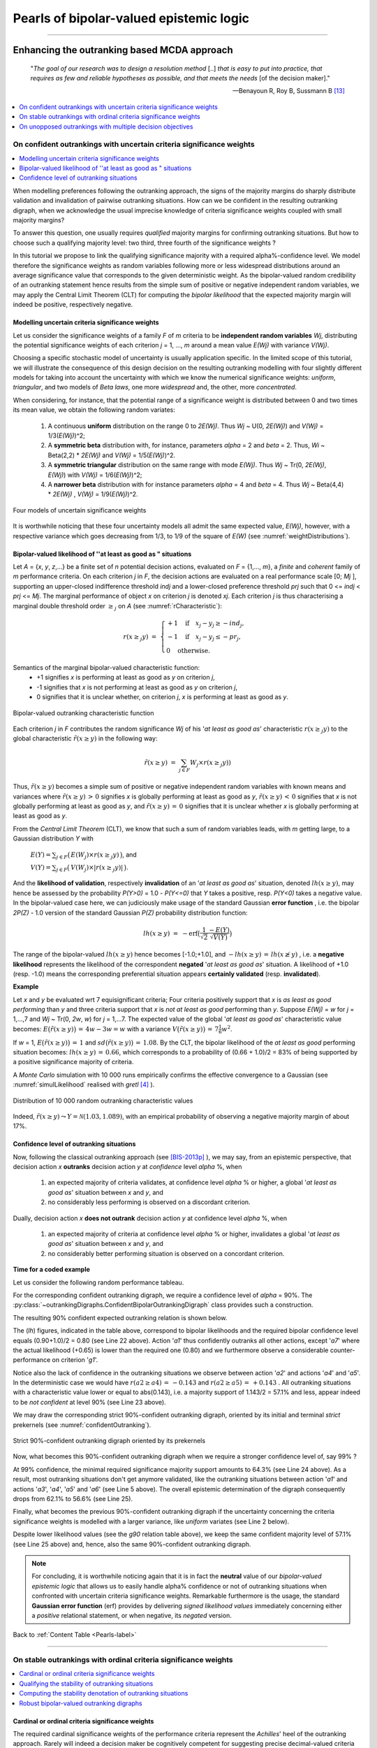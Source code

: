 .. raw:: latex

   \begingroup
   \sphinxsetup{%
         verbatimwithframe=false,
         VerbatimColor={named}{OldLace},
	 %VerbatimHighlightColor={named}{Aqua},	 
         hintBorderColor={named}{LightCoral},
         attentionborder=3pt,
         attentionBorderColor={named}{Crimson},
         attentionBgColor={named}{FloralWhite},
         noteborder=2pt,
         noteBorderColor={named}{Olive},
         cautionborder=3pt,
         cautionBorderColor={named}{Cyan},
         cautionBgColor={named}{LightCyan}}

.. meta::
   :description: Documentation of the Digraph3 collection of python3 modules for algorithmic decision theory
   :keywords: Algorithmic Decision Theory, Outranking Digraphs, MIS and kernels, Multiple Criteria Decision Aid, Bipolar-valued Epistemic Logic

.. _Advanced-Topics-label:

Pearls of bipolar-valued epistemic logic
========================================

.. only:: html

   :Author: Raymond Bisdorff, Emeritus Professor of Applied Mathematics and Computer Science, University of Luxembourg
   :Url: https://rbisdorff.github.io/
   :Version: |version| (release: |release|)
   :PDF version: `3.3 MB <_static/digraph3Pearls.pdf>`_
   :Copyright: `R. Bisdorff <_static/digraph3_copyright.html>`_ 2013-2025

.. _Pearls-label:	   

.. only:: html
   
   :New:

      * :ref:`New ranking rules based on bipolar-valued base 3 Bachet numbers <Bachet-Tutorial-label>`	 
      *	:ref:`Condorcet's 1785 critical perspective on the simple plurality voting rule <Condorcet-Tutorial-label>`
      * :ref:`On characterizing bipolar-valued outranking digraphs <Sufficiency-Tutorial-label>`     
      * :ref:`Consensus quality of the bipolar-valued outranking relation <Outranking-Consensus-Tutorial-label>`


   In this part of the **Digraph3** *documentation*, we provide an insight in computational enhancements one may get when working in a *bipolar-valued epistemic logic* framework, like - easily coping with *missing data* and uncertain criterion *significance weights*, - computing valued *ordinal correlations* between bipolar-valued outranking digraphs,  - computing digraph kernels and solving bipolar-valued kernel equation systems and, - testing for stability and confidence of outranking statements when facing uncertain performance criteria significance weights or decision objectives' importance weights.
	    
   **Contents**

   :ref:`Enhancing the outranking based MCDA approach <Enhancing-outranking-label>`
       * :ref:`On confident outrankings with uncertain criteria significance weights <Bipolar-Valued-Likelihood-Tutorial-label>`
       * :ref:`On stable outrankings with ordinal criteria significance weights <Stable-Outranking-Tutorial-label>`
       * :ref:`On unopposed outrankings with multiple decision objectives <UnOpposed-Outranking-Tutorial-label>`

   :ref:`Enhancing social choice procedures <Enhancing-Social-Choice-label>`
       * :ref:`Condorcet's 1785 critical perspective on the simple plurality voting rule <Condorcet-Tutorial-label>`
       * :ref:`Two-stage elections with multipartisan primary selection <Two-stage elections-label>`
       * :ref:`Tempering plurality tyranny effects with bipolar approval voting <Tempering-Plurality-label>`
       * :ref:`Selecting the winner of a primary election: a critical commentary <PopularPrimary-Tutorial-label>`

   :ref:`Theoretical and computational advancements <Theoretical-Enhancements-label>`
       * :ref:`Coping with missing evaluation and indeterminateness <CopingMissing-Data-label>`
       * :ref:`Ordinal correlation equals bipolar-valued relational equivalence <OrdinalCorrelation-Tutorial-label>`
       * :ref:`A new ranking rule based on bipolar-valued Bachet numbers <Bachet-Tutorial-label>` 	 
       * :ref:`On computing graph and digraph kernels <Kernel-Tutorial-label>`
       * :ref:`Computing bipolar-valued kernel membership characteristic vectors <Bipolar-Valued-Kernels-Tutorial-label>`
       * :ref:`On characterizing bipolar-valued outranking digraphs <Sufficiency-Tutorial-label>`
       * :ref:`Consensus quality of the bipolar-valued outranking relation <Outranking-Consensus-Tutorial-label>`

--------------------------------------------------------

.. highlight:: python
   :linenothreshold: 2

.. highlight:: pycon
   :linenothreshold: 2

.. only:: latex

   .. raw:: latex

      \textbf{\Large{B. Digraph3 Advanced Topics}}

      \href{https://digraph3.readthedocs.io/en/latest/index.html}{HTML Version}
      \vspace{5mm}
   
   In this part of the **Digraph3** *documentation*, we provide an insight in computational enhancements one may get when working in a *bipolar-valued epistemic logic* framework, like - easily coping with *missing data* and uncertain criterion *significance weights*, - computing valued *ordinal correlations* between bipolar-valued outranking digraphs, - compting digraph kernels and solving bipolar-valued kernel equation systems and, - testing for stability and confidence of outranking statements when facing uncertain performance criteria significance weights or decision objectives' importance weights.

   .. raw:: latex

      \sphinxtableofcontents

.. _Enhancing-outranking-label:

Enhancing the outranking based MCDA approach
--------------------------------------------

.. epigraph::
   "*The goal of our research was to design a resolution method* [..] *that is easy to put into practice, that requires as few and reliable hypotheses as possible, and that meets the needs* [of the decision maker]." 

   -- Benayoun R, Roy B, Sussmann B [13]_ 

.. contents::
   :depth: 1
   :local:


.. _Bipolar-Valued-Likelihood-Tutorial-label:

On confident outrankings with uncertain criteria significance weights
`````````````````````````````````````````````````````````````````````
.. contents:: 
	:depth: 1
	:local:

When modelling preferences following the outranking approach, the signs of the majority margins do sharply distribute validation and invalidation of pairwise outranking situations. How can we be confident in the resulting outranking digraph, when we acknowledge the usual imprecise knowledge of criteria significance weights coupled with small majority margins?

To answer this question, one usually requires *qualified* majority margins for confirming outranking situations. But how to choose such a qualifying majority level: two third, three fourth of the significance weights ?

In this tutorial we propose to link the qualifying significance majority with a required alpha%-confidence level. We model therefore the significance weights as random variables following more or less widespread distributions around an average significance value that corresponds to the given deterministic weight. As the bipolar-valued random credibility of an outranking statement hence results from the simple sum of positive or negative independent random variables, we may apply the Central Limit Theorem (CLT) for computing the *bipolar likelihood* that the expected majority margin will indeed be positive, respectively negative.

Modelling uncertain criteria significance weights
.................................................

Let us consider the significance weights of a family *F* of *m* criteria to be **independent random variables** *Wj*, distributing the potential significance weights of each criterion *j* = 1, ..., *m* around a mean value *E(Wj)* with variance *V(Wj)*.

Choosing a specific stochastic model of uncertainty is usually application specific. In the limited scope of this tutorial, we will illustrate the consequence of this design decision on the resulting outranking modelling with four slightly different models for taking into account the uncertainty with which we know the numerical significance weights: *uniform*, *triangular*, and two models of *Beta laws*, one more *widespread* and, the other, more *concentrated*.

When considering, for instance, that the potential range of a significance weight is distributed between 0 and two times its mean value, we obtain the following random variates:

      #. A continuous **uniform** distribution on the range 0 to *2E(Wj)*. Thus *Wj* ~ U(0, *2E(Wj)*) and *V(Wj)* = 1/3(*E(Wj)*)^2;

      #. A **symmetric beta** distribution with, for instance,
	 parameters  *alpha* = 2 and *beta* = 2. Thus, *Wi* ~
	 Beta(2,2) * *2E(Wj)* and *V(Wj)* = 1/5(*E(Wj)*)^2.

      #. A **symmetric triangular** distribution on the same range with
	 mode *E(Wj)*. Thus *Wj* ~ Tr(0, *2E(Wj)*, *E(Wj)*) with
	 *V(Wj)* = 1/6(*E(Wj)*)^2;
	 
      #. A **narrower beta** distribution with for instance
	 parameters *alpha* = 4 and *beta* = 4. Thus *Wj* ~ Beta(4,4) *
	 *2E(Wj)* , *V(Wj)* = 1/9(*E(Wj)*)^2.

	 
.. Figure:: weightDistributions.png
   :name: weightDistributions
   :alt: Four models of uncertain significance weights
   :width: 450 px
   :align: center

   Four models of uncertain significance weights

It is worthwhile noticing that these four uncertainty models all admit the same expected value, *E(Wj)*, however, with a respective variance which goes decreasing from 1/3, to 1/9 of the square of *E(W)* (see :numref:`weightDistributions`).

Bipolar-valued likelihood of ''at least as good as " situations
...............................................................

Let *A* = {*x*, *y*, *z*,...} be a finite set of *n* potential decision actions, evaluated on *F* = {1,..., *m*}, a *finite* and *coherent* family of *m* performance criteria. On each criterion *j* in *F*, the decision actions are evaluated on a real performance scale [0; *Mj* ], supporting an upper-closed indifference threshold *indj* and a lower-closed preference threshold *prj* such that 0 <= *indj* < *prj* <= *Mj*. The marginal performance of object *x* on criterion *j* is denoted *xj*. Each criterion *j* is thus characterising a marginal double threshold order :math:`\geq_j` on *A* (see :numref:`rCharacteristic`):

   .. math::
      r(x \geq_j y) \; = \; \begin{cases} +1 \quad \text{if} \quad x_j - y_j \geq -ind_j,\\  -1 \quad \text{if} \quad x_j - y_j \leq -pr_j,\\ 0 \quad \text{otherwise}. \end{cases}

Semantics of the marginal bipolar-valued characteristic function:
      * +1 signifies *x* is performing at least as good as *y* on
	criterion *j*,
      * -1 signifies that *x* is not performing at least as good as *y* on
	criterion *j*,	
      * 0 signifies that it is
	unclear whether, on criterion *j*, *x* is performing at least as good as *y*.


.. Figure:: rCharacteristic.png
   :name: rCharacteristic
   :alt: Bipolar-valued outranking characteristic function
   :width: 450 px
   :align: center

   Bipolar-valued outranking characteristic function

Each criterion *j* in *F* contributes the random significance *Wj* of his '*at least as good as*' characteristic :math:`r(x \geq_j y)` to the global characteristic :math:`\tilde{r}(x \geq y)` in the following way:

   .. math::
      \tilde{r}(x \geq y) \; = \; \sum_{j \in F} W_j \times r(x \geq_j y) )

Thus, :math:`\tilde{r}(x \geq y)` becomes a simple sum of positive or negative independent random variables with known means and variances where :math:`\tilde{r}(x \geq y) \, > \, 0` signifies *x* is globally performing at least as good as *y*, :math:`\tilde{r}(x \geq y) \, < \, 0` signifies that *x* is not globally performing at least as good as *y*, and :math:`\tilde{r}(x \geq y)\,=\,0` signifies that it is unclear whether *x* is globally performing at least as good as *y*.

From the *Central Limit Theorem* (CLT), we know that such a sum of random variables leads, with *m* getting large, to a Gaussian distribution *Y* with

   :math:`E(Y ) = \sum_{j \in F} \big(\,E(W_j) \times r(x \geq_j y)\,\big)`, and

   :math:`V(Y) = \sum_{j \in F} \big(\,V(W_j)\times |r(x \geq_j y)|\,\big)`.

And the **likelihood of validation**, respectively **invalidation** of an '*at least as good as*' situation, denoted :math:`lh(x \geq y)`,  may hence be assessed by the probability *P(Y>0)* = 1.0 - *P(Y<=0)* that *Y* takes a positive, resp. *P(Y<0)* takes a negative value. In the bipolar-valued case here, we can judiciously make usage of the standard Gaussian **error function** , i.e. the bipolar *2P(Z)* - 1.0 version of the standard Gaussian *P(Z)* probability distribution function:

    .. math::
       lh(x \geq y) \;=\; -\text{erf}\big(\frac{1}{\sqrt{2}}\frac{-E(Y)}{\sqrt{V(Y)}} \big)

The range of the bipolar-valued :math:`lh(x \geq y)` hence becomes [-1.0;+1.0], and :math:`-lh(x \geq y) \,=\, lh(x \not\geq y)` , i.e. a **negative likelihood** represents the likelihood of the correspondent **negated** '*at least as good as*' situation. A likelihood of +1.0 (resp. -1.0) means the corresponding preferential situation appears **certainly validated** (resp. **invalidated**).

**Example**

Let *x* and *y* be evaluated wrt 7 equisignificant criteria; Four criteria positively support that *x* is *as least as good performing* than *y* and three criteria support that *x* is *not at least as good* performing than *y*. Suppose *E(Wj)* = *w* for *j* = 1,...,7 and *Wj* ~ Tr(0, *2w*, *w*) for *j* = 1,...7. The expected value of the global '*at least as good as*' characteristic value becomes: :math:`E\big(\tilde{r}(x \geq y)\big)\, = \, 4w - 3w = w` with a variance :math:`V\big(\tilde{r}(x \geq y)\big)\,=\, 7\frac{1}{6}w^2`. 

If *w* = 1, :math:`E\big(\tilde{r}(x \geq y)\big)\, = \, 1` and :math:`sd\big(\tilde{r}(x \geq y)\big)\,=\, 1.08`. By the CLT, the bipolar likelihood of the *at least as good* performing situation becomes: :math:`lh(x \geq y)\,=\, 0.66`, which corresponds to a probability of (0.66 + 1.0)/2 = 83% of being supported by a positive significance majority of criteria.

A *Monte Carlo* simulation with 10 000 runs empirically confirms the effective convergence to a Gaussian (see :numref:`simulLikelihood` realised with *gretl* [4]_ ).

.. Figure:: simulLikelihood.png
   :name: simulLikelihood
   :alt: Distribution of random outranking characteristic value
   :width: 550 px
   :align: center

   Distribution of 10 000 random outranking characteristic values

Indeed, :math:`\tilde{r}(x \geq y) \leadsto Y = \mathcal{N}(1.03,1.089)`, with an empirical probability of observing a negative majority margin of about 17%.

     
Confidence level of outranking situations
.........................................

Now, following the classical outranking approach (see [BIS-2013p]_ ), we may say, from an epistemic perspective, that decision action *x* **outranks** decision action *y* at *confidence* level *alpha* %, when

   #. an expected majority of criteria validates, at confidence level *alpha* % or higher, a global '*at least as good as*' situation between *x* and *y*, and
      
   #. no considerably less performing is observed on a discordant criterion.

Dually, decision action *x* **does not outrank** decision action *y* at
confidence level *alpha* %, when

   #. an expected majority of criteria at confidence level *alpha* % or higher, invalidates a global '*at least as good as*' situation between *x* and *y*, and
      
   #. no considerably better performing situation is observed on a concordant criterion.

**Time for a coded example**

Let us consider the following random performance tableau.

.. code-block:: pycon
   :linenos:

   >>> from randomPerfTabs import RandomPerformanceTableau
   >>> t = RandomPerformanceTableau(
   ...          numberOfActions=7,
   ...          numberOfCriteria=7,seed=100)

   >>> t.showPerformanceTableau(Transposed=True)
    *----  performance tableau -----*
    criteria | weights |   'a1'   'a2'   'a3'   'a4'   'a5'   'a6'   'a7'   
    ---------|------------------------------------------------------------
       'g1'  |     1   |  15.17  44.51  57.87  58.00  24.22  29.10  96.58  
       'g2'  |     1   |  82.29  43.90    NA   35.84  29.12  34.79  62.22  
       'g3'  |     1   |  44.23  19.10  27.73  41.46  22.41  21.52  56.90  
       'g4'  |     1   |  46.37  16.22  21.53  51.16  77.01  39.35  32.06  
       'g5'  |     1   |  47.67  14.81  79.70  67.48    NA   90.72  80.16  
       'g6'  |     1   |  69.62  45.49  22.03  33.83  31.83    NA   48.80  
       'g7'  |     1   |  82.88  41.66  12.82  21.92  75.74  15.45   6.05  

For the corresponding confident outranking digraph, we require a confidence level of *alpha* = 90%. The :py:class:`~outrankingDigraphs.ConfidentBipolarOutrankingDigraph` class provides such a construction.

.. code-block:: pycon
   :linenos:
   :emphasize-lines: 4

   >>> from outrankingDigraphs import\
   ...                       ConfidentBipolarOutrankingDigraph
   
   >>> g90 = ConfidentBipolarOutrankingDigraph(t,confidence=90)
   >>> print(g90)
    *------- Object instance description ------*
    Instance class       : ConfidentBipolarOutrankingDigraph
    Instance name        : rel_randomperftab_CLT
    # Actions            : 7
    # Criteria           : 7
    Size                 : 15
    Uncertainty model    : triangular(a=0,b=2w)
    Likelihood domain    : [-1.0;+1.0]
    Confidence level     : 0.80 (90.0%)
    Confident credibility: > abs(0.143) (57.1%)
    Determinateness (%)  : 62.07
    Valuation domain     : [-1.00;1.00]
    Attributes           : ['name', 'bipolarConfidenceLevel',
			    'distribution', 'betaParameter', 'actions',
			    'order', 'valuationdomain', 'criteria',
			    'evaluation', 'concordanceRelation',
			    'vetos', 'negativeVetos',
			    'largePerformanceDifferencesCount',
			    'likelihoods', 'confidenceCutLevel',
			    'relation', 'gamma', 'notGamma']

The resulting 90% confident expected outranking relation is shown below.

.. code-block:: pycon
   :linenos:
   :emphasize-lines: 22-23
			   
   >>> g90.showRelationTable(LikelihoodDenotation=True)
    * ---- Outranking Relation Table -----
    r/(lh) |  'a1'	 'a2'	 'a3'	 'a4'	 'a5'	 'a6'	 'a7'	 
    -------|------------------------------------------------------------
      'a1' | +0.00   +0.71   +0.29   +0.29   +0.29   +0.29   +0.00  
	   | ( - )  (+1.00) (+0.95) (+0.95) (+0.95) (+0.95) (+0.65) 
      'a2' | -0.71   +0.00   -0.29   +0.00   +0.00   +0.29   -0.57  
	   |(-1.00)  ( - )  (-0.95) (-0.65) (+0.73) (+0.95) (-1.00) 
      'a3' | -0.29   +0.29   +0.00   -0.29   +0.00   +0.00   -0.29  
	   |(-0.95) (+0.95)  ( - )  (-0.95) (-0.73) (-0.00) (-0.95) 
      'a4' | +0.00   +0.00   +0.57   +0.00   +0.29   +0.57   -0.43  
	   |(-0.00) (+0.65) (+1.00)  ( - )  (+0.95) (+1.00) (-0.99) 
      'a5' | -0.29   +0.00   +0.00   +0.00   +0.00   +0.29   -0.29  
	   |(-0.95) (-0.00) (+0.73) (-0.00)  ( - )  (+0.99) (-0.95) 
      'a6' | -0.29   +0.00   +0.00   -0.29   +0.00   +0.00   +0.00  
	   |(-0.95) (-0.00) (+0.73) (-0.95) (+0.73)  ( - )  (-0.00) 
      'a7' | +0.00   +0.71   +0.57   +0.43   +0.29   +0.00   +0.00  
	   |(-0.65) (+1.00) (+1.00) (+0.99) (+0.95) (-0.00)  ( - )  
    Valuation domain      : [-1.000; +1.000] 
    Uncertainty model     : triangular(a=2.0,b=2.0) 
    Likelihood domain     : [-1.0;+1.0] 
    Confidence level      : 0.80 (90.0%) 
    Confident credibility : > abs(0.14) (57.1%) 
    Determinateness       : 0.24 (62.1%)

The (*lh*) figures, indicated in the table above, correspond to bipolar likelihoods and the required bipolar confidence level equals (0.90+1.0)/2 = 0.80 (see Line 22 above). Action '*a1*' thus confidently outranks all other actions, except '*a7*' where the actual likelihood (+0.65) is lower than the required one (0.80) and we furthermore observe a considerable counter-performance on criterion '*g1*'.

Notice also the lack of confidence in the outranking situations we observe between action '*a2*' and actions '*a4*' and '*a5*'. In the deterministic case we would have :math:`r(a2 \geq a4) \,=\, -0.143` and :math:`r(a2 \geq a5) \,=\, +0.143` . All outranking situations with a characteristic value lower or equal to abs(0.143), i.e. a majority support of 1.143/2 = 57.1% and less, appear indeed to be *not confident* at level 90% (see Line 23 above).

We may draw the corresponding strict 90%-confident outranking digraph, oriented by its initial and terminal *strict* prekernels (see :numref:`confidentOutranking`).

.. code-block:: pycon
   :linenos:
   :emphasize-lines: 1-2

   >>> gcd90 = ~ (-g90)
   >>> gcd90.showPreKernels()
    *--- Computing preKernels ---*
    Dominant preKernels :
    ['a1', 'a7']
       independence :  0.0
       dominance    :  0.2857
       absorbency   :  -0.7143
       covering     :  0.800
    Absorbent preKernels :
    ['a2', 'a5', 'a6']
       independence :  0.0
       dominance    :  -0.2857
       absorbency   :  0.2857
       covered      :  0.583
   >>> gcd90.exportGraphViz(fileName='confidentOutranking',
   ...     firstChoice=['a1', 'a7'],lastChoice=['a2', 'a5', 'a6'])
   
    *---- exporting a dot file for GraphViz tools ---------*
    Exporting to confidentOutranking.dot
    dot -Grankdir=BT -Tpng confidentOutranking.dot -o confidentOutranking.png

.. Figure:: confidentOutranking.png
   :name: confidentOutranking
   :alt: 90%-confident strict outranking digraph
   :width: 350 px
   :align: center

   Strict 90%-confident outranking digraph oriented by its prekernels

Now, what becomes this 90%-confident outranking digraph when we require a stronger confidence level of, say 99% ?

.. code-block:: pycon
   :linenos:
   :emphasize-lines: 6, 25

   >>> g99 = ConfidentBipolarOutrankingDigraph(t,confidence=99)
   >>> g99.showRelationTable()
    * ---- Outranking Relation Table -----
    r/(lh) |  'a1'	 'a2'	 'a3'	 'a4'	 'a5'	 'a6'	 'a7'	 
    -------|------------------------------------------------------------
     'a1' |  +0.00   +0.71   +0.00   +0.00   +0.00   +0.00   +0.00  
	  |  ( - )  (+1.00) (+0.95) (+0.95) (+0.95) (+0.95) (+0.65) 
     'a2' |  -0.71   +0.00   +0.00   +0.00   +0.00   +0.00   -0.57  
	  | (-1.00)  ( - )  (-0.95) (-0.65) (+0.73) (+0.95) (-1.00) 
     'a3' |  +0.00   +0.00   +0.00   +0.00   +0.00   +0.00   +0.00  
	  | (-0.95) (+0.95)  ( - )  (-0.95) (-0.73) (-0.00) (-0.95) 
     'a4' |  +0.00   +0.00   +0.57   +0.00   +0.00   +0.57   -0.43  
	  | (-0.00) (+0.65) (+1.00)  ( - )  (+0.95) (+1.00) (-0.99) 
     'a5' |  +0.00   +0.00   +0.00   +0.00   +0.00   +0.29   +0.00  
	  | (-0.95) (-0.00) (+0.73) (-0.00)  ( - )  (+0.99) (-0.95) 
     'a6' |  +0.00   +0.00   +0.00   +0.00   +0.00   +0.00   +0.00  
	  | (-0.95) (-0.00) (+0.73) (-0.95) (+0.73)  ( - )  (-0.00) 
     'a7' |  +0.00   +0.71   +0.57   +0.43   +0.00   +0.00   +0.00  
	  | (-0.65) (+1.00) (+1.00) (+0.99) (+0.95) (-0.00)  ( - )  
    Valuation domain      : [-1.000; +1.000] 
    Uncertainty model     : triangular(a=2.0,b=2.0) 
    Likelihood domain     : [-1.0;+1.0] 
    Confidence level      : 0.98 (99.0%) 
    Confident credibility : > abs(0.286) (64.3%) 
    Determinateness       : 0.13 (56.6%)

At 99% confidence, the minimal required significance majority support amounts to 64.3% (see Line 24 above). As a result, most outranking situations don't get anymore validated, like the outranking situations between action '*a1*' and actions '*a3*', '*a4*', '*a5*' and '*a6*' (see Line 5 above). The overall epistemic determination of the digraph consequently drops from 62.1% to 56.6% (see Line 25).

Finally, what becomes the previous 90%-confident outranking digraph if the uncertainty concerning the criteria significance weights is modelled with a larger variance, like *uniform* variates (see Line 2 below).

.. code-block:: pycon
   :linenos:
   :emphasize-lines: 2,25

   >>> gu90 = ConfidentBipolarOutrankingDigraph(t,
   ...           confidence=90,distribution='uniform')

   >>> gu90.showRelationTable()
    * ---- Outranking Relation Table -----
    r/(lh) |  'a1'	 'a2'	 'a3'	 'a4'	 'a5'	 'a6'	 'a7'	 
    -------|------------------------------------------------------------
     'a1' |  +0.00   +0.71   +0.29   +0.29   +0.29   +0.29   +0.00  
	  |  ( - )  (+1.00) (+0.84) (+0.84) (+0.84) (+0.84) (+0.49) 
     'a2' |  -0.71   +0.00   -0.29   +0.00   +0.00   +0.29   -0.57  
	  | (-1.00)  ( - )  (-0.84) (-0.49) (+0.56) (+0.84) (-1.00) 
     'a3' |  -0.29   +0.29   +0.00   -0.29   +0.00   +0.00   -0.29  
	  | (-0.84) (+0.84)  ( - )  (-0.84) (-0.56) (-0.00) (-0.84) 
     'a4' |  +0.00   +0.00   +0.57   +0.00   +0.29   +0.57   -0.43  
	  | (-0.00) (+0.49) (+1.00)  ( - )  (+0.84) (+1.00) (-0.95) 
     'a5' |  -0.29   +0.00   +0.00   +0.00   +0.00   +0.29   -0.29  
	  | (-0.84) (-0.00) (+0.56) (-0.00)  ( - )  (+0.92) (-0.84) 
     'a6' |  -0.29   +0.00   +0.00   -0.29   +0.00   +0.00   +0.00  
	  | (-0.84) (-0.00) (+0.56) (-0.84) (+0.56)  ( - )  (-0.00) 
     'a7' |  +0.00   +0.71   +0.57   +0.43   +0.29   +0.00   +0.00  
	  | (-0.49) (+1.00) (+1.00) (+0.95) (+0.84) (-0.00)  ( - )  
    Valuation domain   : [-1.000; +1.000] 
    Uncertainty model  : uniform(a=2.0,b=2.0) 
    Likelihood domain  : [-1.0;+1.0] 
    Confidence level   : 0.80 (90.0%) 
    Confident majority : 0.14 (57.1%) 
    Determinateness    : 0.24 (62.1%)

Despite lower likelihood values (see the *g90* relation table above), we keep the same confident majority level of 57.1% (see Line 25 above) and, hence, also the same 90%-confident outranking digraph.

.. note::

   For concluding, it is worthwhile noticing again that it is in fact the **neutral** value of our *bipolar-valued epistemic logic* that allows us to easily handle alpha% confidence or not of outranking situations when confronted with uncertain criteria significance weights. Remarkable furthermore is the usage, the standard **Gaussian error function** (erf) provides by delivering *signed likelihood values* immediately concerning either a *positive* relational statement, or when negative, its *negated* version. 

Back to :ref:`Content Table <Pearls-label>`

--------------

.. _Stable-Outranking-Tutorial-label:

On stable outrankings with ordinal criteria significance weights
````````````````````````````````````````````````````````````````

.. contents:: 
	:depth: 1
	:local:

Cardinal or ordinal criteria significance weights
.................................................

The required cardinal significance weights of the performance criteria represent the *Achilles*' heel of the outranking approach. Rarely will indeed a decision maker be cognitively competent for suggesting precise decimal-valued criteria significance weights. More often, the decision problem will involve more or less equally important decision objectives with more or less equi-significant criteria. A random example of such a decision problem may be generated with the :py:class:`~randomPerfTabs.Random3ObjectivesPerformanceTableau` class.

.. code-block:: pycon
   :linenos:
   :caption: Random 3 Objectives Performance Tableau
   :name: 3ObjExample
   :emphasize-lines: 24,29,33

   >>> from randomPerfTabs import \
   ...           Random3ObjectivesPerformanceTableau

   >>> t = Random3ObjectivesPerformanceTableau(
   ...           numberOfActions=7,
   ...           numberOfCriteria=9,seed=102)

   >>> t
    *------- PerformanceTableau instance description ------*
    Instance class   : Random3ObjectivesPerformanceTableau
    Seed             : 102
    Instance name    : random3ObjectivesPerfTab
    # Actions        : 7
    # Objectives     : 3
    # Criteria       : 9
    Attributes       : ['name', 'valueDigits', 'BigData', 'OrdinalScales',
			'missingDataProbability', 'negativeWeightProbability',
			'randomSeed', 'sumWeights', 'valuationPrecision',
			'commonScale', 'objectiveSupportingTypes', 'actions',
			'objectives', 'criteriaWeightMode', 'criteria',
			'evaluation', 'weightPreorder']
   >>> t.showObjectives()
    *------ show objectives -------"
    Eco: Economical aspect
       ec1 criterion of objective Eco 8
       ec4 criterion of objective Eco 8
       ec8 criterion of objective Eco 8
      Total weight: 24.00 (3 criteria)
    Soc: Societal aspect
       so2 criterion of objective Soc 12
       so7 criterion of objective Soc 12
      Total weight: 24.00 (2 criteria)
    Env: Environmental aspect
       en3 criterion of objective Env 6
       en5 criterion of objective Env 6
       en6 criterion of objective Env 6
       en9 criterion of objective Env 6
      Total weight: 24.00 (4 criteria)

In this example (see :numref:`3ObjExample`), we face seven decision alternatives that are assessed with respect to three *equally important* decision objectives concerning: first, an *economical* aspect (Line 24) with a coalition of three performance criteria of significance weight 8, secondly, a *societal* aspect (Line 29) with a coalition of two performance criteria of significance weight 12, and thirdly, an *environmental* aspect (Line 33) with a coalition four performance criteria of significance weight 6.

The question we tackle is the following: How *dependent* on the actual values of the significance weights appears the corresponding bipolar-valued outranking digraph ? In the previous section, we assumed that the criteria significance weights were random variables. Here, we shall assume that we know for sure only the preordering of the significance weights. In our example we see indeed three increasing weight equivalence classes (:numref:`weightsPreorder`).

.. code-block:: pycon
   :linenos:
   :caption: Significance weights preorder
   :name: weightsPreorder
      
   >>> t.showWeightPreorder()
    ['en3', 'en5', 'en6', 'en9'] (6) <
    ['ec1', 'ec4', 'ec8'] (8) <
    ['so2', 'so7'] (12)

How stable appear now the outranking situations when assuming only ordinal significance weights?

Qualifying the stability of outranking situations
.................................................

Let us construct the normalized bipolar-valued outranking digraph corresponding with the previous 3 Objectives performance tableau *t*.

.. code-block:: pycon
   :linenos:
   :caption: Example Bipolar Outranking Digraph
   :name: exBG
   :emphasize-lines: 2

   >>> from outrankingDigraphs import BipolarOutrankingDigraph
   >>> g = BipolarOutrankingDigraph(t,Normalized=True)
   >>> g.showRelationTable()
    * ---- Relation Table -----
    r(>=) |  'p1'   'p2'   'p3'   'p4'   'p5'   'p6'   'p7'   
    ------|------------------------------------------------
     'p1' | +1.00  -0.42  +0.00  -0.69  +0.39  +0.11  -0.06  
     'p2' | +0.58  +1.00  +0.83  +0.00  +0.58  +0.58  +0.58  
     'p3' | +0.25  -0.33  +1.00  +0.00  +0.50  +1.00  +0.25  
     'p4' | +0.78  +0.00  +0.61  +1.00  +1.00  +1.00  +0.67  
     'p5' | -0.11  -0.50  -0.25  -0.89  +1.00  +0.11  -0.14  
     'p6' | +0.22  -0.42  +0.00  -1.00  +0.17  +1.00  -0.11  
     'p7' | +0.22  -0.50  +0.17  -0.06  +0.78  +0.42  +1.00  

We notice on the principal diagonal, the *certainly validated* reflexive terms +1.00 (see :numref:`exBG` Lines 7-13). Now, we know for sure that *unanimous* outranking situations are completely independent of the significance weights. Similarly, all outranking situations that are supported by a *majority* significance in *each* coalition of equi-significant criteria are also in fact independent of the actual importance we attach to each individual criteria coalition. But we are also able to test (see [BIS-2014p]_) if an outranking situation is independent of all the potential significance weights that respect the given *preordering* of the weights. Mind that there are, for sure, always outranking situations that are indeed *dependent* on the very values we allocate to the criteria significance weights.

Such a stability denotation of outranking situations is readily available with the common :py:meth:`showRelationTable` method.

.. code-block:: pycon
   :linenos:
   :caption: Relation Table with Stability Denotation
   :name: stabDenot
   :emphasize-lines: 6,8,10,12,14,16

   >>> g.showRelationTable(StabilityDenotation=True)
   * ---- Relation Table -----
   r/(stab)  |  'p1'  'p2'  'p3'  'p4'  'p5'  'p6'  'p7'   
   ----------|------------------------------------------
     'p1'    | +1.00 -0.42 +0.00 -0.69 +0.39 +0.11 -0.06  
             |  (+4)  (-2)  (+0)  (-3)  (+2)  (+2)  (-1)  
     'p2'    | +0.58 +1.00 +0.83  0.00 +0.58 +0.58 +0.58  
             |  (+2)  (+4)  (+3)  (+2)  (+2)  (+2)  (+2)  
     'p3'    | +0.25 -0.33 +1.00  0.00 +0.50 +1.00 +0.25  
             |  (+2)  (-2)  (+4)   (0)  (+2)  (+2)  (+1)  
     'p4'    | +0.78  0.00 +0.61 +1.00 +1.00 +1.00 +0.67  
             |  (+3)  (-1)  (+3)  (+4)  (+4)  (+4)  (+2)  
     'p5'    | -0.11 -0.50 -0.25 -0.89 +1.00 +0.11 -0.14  
             |  (-2)  (-2)  (-2)  (-3)  (+4)  (+2)  (-2)  
     'p6'    | +0.22 -0.42  0.00 -1.00 +0.17 +1.00 -0.11
             |  (+2)  (-2)  (+1)  (-2)  (+2)  (+4)  (-2)  
     'p7'    | +0.22 -0.50 +0.17 -0.06 +0.78 +0.42 +1.00  
             |  (+2)  (-2)  (+1)  (-1)  (+3)  (+2)  (+4)  


We may thus distinguish the following bipolar-valued stability levels:
    * **+4 | -4** : *unanimous* outranking | outranked situation. The pairwise trivial reflexive outrankings, for instance, all show this stability level;
    * **+3 | -3** : *validated* outranking | outranked situation in *each* coalition of equisignificant criteria. This is, for instance, the case for the outranking situation observed between alternatives *p1* and *p4* (see :numref:`stabDenot` Lines 6 and 12);
    * **+2 | -2** : outranking | outranked situation *validated* with *all* potential significance weights that are *compatible* with the given significance *preorder* (see :numref:`weightsPreorder`. This is case for the comparison of alternatives *p1* and *p2*  (see :numref:`stabDenot` Lines 6 and 8);
    * **+1 | -1** : *validated* outranking | outranked situation with the given significance weights, a situation we may observe between alternatives *p3* and *p7* (see :numref:`stabDenot` Lines 10 and 16);
    * **0** : *indeterminate* relational situation, like the one between alternatives *p1* and *p3* (see :numref:`stabDenot` Lines 6 and 10).

It is worthwhile noticing that, in the one limit case where all performance criteria appear equi-significant, i.e. there is given a single equivalence class containing all the performance criteria, we may only distinguish stability levels +4 and +3 (rep. -4 and -3). Furthermore, when in such a case an outranking (resp. outranked) situation is validated at level +3 (resp. -3), no potential preordering of the criteria significance weights exists that could qualify the same situation as outranked (resp. outranking) at level -2 (resp. +2).

In the other limit case, when all performance criteria admit different significance weights, i.e. the significance weights may be linearly ordered, no stability level +3 or -3 may be observed.

As mentioned above, all *reflexive* comparisons confirm an unanimous outranking situation: all decision alternatives are indeed trivially *as well performing as* themselves. But there appear also two non reflexive unanimous outranking situations: when comparing, for instance, alternative *p4* with alternatives *p5* and *p6* (see :numref:`stabDenot` Lines 14 and 16).

Let us inspect the details of how alternatives *p4* and *p5* compare. 

.. code-block:: pycon
   :linenos:
   :caption: Comparing Decision Alternatives *a4* and *a5*
   :name: exComp45

   >>> g.showPairwiseComparison('p4','p5')
    *------------  pairwise comparison ----*
    Comparing actions : (p4, p5)
    crit. wght.  g(x)  g(y)    diff  | ind   pref    r() 	| 	
    ec1   8.00  85.19  46.75  +38.44 | 5.00  10.00   +8.00 	| 
    ec4   8.00  72.26   8.96  +63.30 | 5.00  10.00   +8.00 	| 
    ec8   8.00  44.62  35.91   +8.71 | 5.00  10.00   +8.00 	| 
    en3   6.00  80.81  31.05  +49.76 | 5.00  10.00   +6.00 	| 
    en5   6.00  49.69  29.52  +20.17 | 5.00  10.00   +6.00 	| 
    en6   6.00  66.21  31.22  +34.99 | 5.00  10.00   +6.00 	| 
    en9   6.00  50.92   9.83  +41.09 | 5.00  10.00   +6.00 	| 
    so2  12.00  49.05  12.36  +36.69 | 5.00  10.00  +12.00 	| 
    so7  12.00  55.57  44.92  +10.65 | 5.00  10.00  +12.00 	| 
    Valuation in range: -72.00 to +72.00; global concordance: +72.00

Alternative *p4* is indeed performing unanimously *at least as well as* alternative *p5*: *r(p4 outranks p5) = +1.00* (see :numref:`stabDenot` Line 11).

The converse comparison does not, however, deliver such an unanimous *outranked* situation. This comparison only qualifies at stability level -3 (see :numref:`stabDenot` Line 13 *r(p5 outranks p4) = 0.89*).

.. code-block:: pycon
   :linenos:
   :caption: Comparing Decision Alternatives *p5* and *p4*
   :name: exComp54
   :emphasize-lines: 7

   >>> g.showPairwiseComparison('p5','p4')
    *------------  pairwise comparison ----*
    Comparing actions : (p5, p4)
    crit. wght.  g(x)  g(y)    diff  | ind   pref    r()        |
    ec1   8.00  46.75  85.19  -38.44 | 5.00  10.00   -8.00 	| 
    ec4   8.00   8.96  72.26  -63.30 | 5.00  10.00   -8.00 	| 
    ec8   8.00  35.91  44.62   -8.71 | 5.00  10.00   +0.00 	| 
    en3   6.00  31.05  80.81  -49.76 | 5.00  10.00   -6.00 	| 
    en5   6.00  29.52  49.69  -20.17 | 5.00  10.00   -6.00 	| 
    en6   6.00  31.22  66.21  -34.99 | 5.00  10.00   -6.00 	| 
    en9   6.00   9.83  50.92  -41.09 | 5.00  10.00   -6.00 	| 
    so2  12.00  12.36  49.05  -36.69 | 5.00  10.00  -12.00 	| 
    so7  12.00  44.92  55.57  -10.65 | 5.00  10.00  -12.00 	| 
    Valuation in range: -72.00 to +72.00; global concordance: -64.00

Indeed, on criterion *ec8* we observe a small negative performance difference of -8.71 (see :numref:`exComp54` Line 7) which is effectively below the supposed *preference discrimination threshold* of 10.00. Yet, the outranked situation is supported by a majority of criteria in each decision objective. Hence, the reported preferential situation is completely independent of any chosen significance weights.

Let us now consider a comparison, like the one between alternatives *p2* and *p1*, that is only qualified at stability level +2, resp. -2.

.. code-block:: pycon
   :linenos:
   :caption: Comparing Decision Alternatives *p2* and *p1*
   :name: exComp21

   >>> g.showPairwiseOutrankings('p2','p1')
    *------------  pairwise comparison ----*
    Comparing actions : (p2, p1)
    crit. wght.  g(x)  g(y)    diff  | ind   pref     r() 	|
    ec1   8.00  89.77  38.11  +51.66 | 5.00  10.00   +8.00 	| 
    ec4   8.00  86.00  22.65  +63.35 | 5.00  10.00   +8.00 	| 
    ec8   8.00  89.43  77.02  +12.41 | 5.00  10.00   +8.00 	| 
    en3   6.00  20.79  58.16  -37.37 | 5.00  10.00   -6.00 	| 
    en5   6.00  23.83  31.40   -7.57 | 5.00  10.00   +0.00 	| 
    en6   6.00  18.66  11.41   +7.25 | 5.00  10.00   +6.00 	| 
    en9   6.00  26.65  44.37  -17.72 | 5.00  10.00   -6.00 	| 
    so2  12.00  89.12  22.43  +66.69 | 5.00  10.00  +12.00 	| 
    so7  12.00  84.73  28.41  +56.32 | 5.00  10.00  +12.00 	| 
    Valuation in range: -72.00 to +72.00; global concordance: +42.00
    *------------  pairwise comparison ----*
    Comparing actions : (p1, p2)
    crit. wght.  g(x)  g(y)    diff  | ind   pref    r() 	|
    ec1   8.00  38.11  89.77  -51.66 | 5.00  10.00   -8.00 	| 
    ec4   8.00  22.65  86.00  -63.35 | 5.00  10.00   -8.00 	| 
    ec8   8.00  77.02  89.43  -12.41 | 5.00  10.00   -8.00 	| 
    en3   6.00  58.16  20.79  +37.37 | 5.00  10.00   +6.00 	| 
    en5   6.00  31.40  23.83   +7.57 | 5.00  10.00   +6.00 	| 
    en6   6.00  11.41  18.66   -7.25 | 5.00  10.00   +0.00 	| 
    en9   6.00  44.37  26.65  +17.72 | 5.00  10.00   +6.00 	| 
    so2  12.00  22.43  89.12  -66.69 | 5.00  10.00  -12.00 	| 
    so7  12.00  28.41  84.73  -56.32 | 5.00  10.00  -12.00 	| 
    Valuation in range: -72.00 to +72.00; global concordance: -30.00

In both comparisons, the performances observed with respect to the environmental decision objective are not validating with a significant majority the otherwise unanimous outranking, resp. outranked situations. Hence, the stability of the reported preferential situations is in fact dependent on choosing significance weights that are compatible with the given significance weights preorder (see :ref:`weightsPreorder`).

Let us finally inspect a comparison that is only qualified at stability level +1, like the one between alternatives *p7* and *p3* (see :numref:`exComp73`).

.. code-block:: pycon
   :linenos:
   :caption: Comparing Decision Alternatives *p7* and *p3*
   :name: exComp73

   >>> g.showPairwiseOutrankings('p7','p3')
   *------------  pairwise comparison ----*
   Comparing actions : (p7, p3)
   crit. wght.  g(x)  g(y)    diff  | ind   pref    r() 	| 
   ec1   8.00  15.33  80.19  -64.86 | 5.00  10.00   -8.00 	| 
   ec4   8.00  36.31  68.70  -32.39 | 5.00  10.00   -8.00 	| 
   ec8   8.00  38.31  91.94  -53.63 | 5.00  10.00   -8.00 	| 
   en3   6.00  30.70  46.78  -16.08 | 5.00  10.00   -6.00 	| 
   en5   6.00  35.52  27.25   +8.27 | 5.00  10.00   +6.00 	| 
   en6   6.00  69.71   1.65  +68.06 | 5.00  10.00   +6.00 	| 
   en9   6.00  13.10  14.85   -1.75 | 5.00  10.00   +6.00 	| 
   so2  12.00  68.06  58.85   +9.21 | 5.00  10.00  +12.00 	| 
   so7  12.00  58.45  15.49  +42.96 | 5.00  10.00  +12.00 	| 
   Valuation in range: -72.00 to +72.00; global concordance: +12.00
   *------------  pairwise comparison ----*
   Comparing actions : (p3, p7)
   crit. wght.  g(x)  g(y)    diff  | ind   pref    r() 	|
   ec1   8.00  80.19  15.33  +64.86 | 5.00  10.00   +8.00 	| 
   ec4   8.00  68.70  36.31  +32.39 | 5.00  10.00   +8.00 	| 
   ec8   8.00  91.94  38.31  +53.63 | 5.00  10.00   +8.00 	| 
   en3   6.00  46.78  30.70  +16.08 | 5.00  10.00   +6.00 	| 
   en5   6.00  27.25  35.52   -8.27 | 5.00  10.00   +0.00 	| 
   en6   6.00   1.65  69.71  -68.06 | 5.00  10.00   -6.00 	| 
   en9   6.00  14.85  13.10   +1.75 | 5.00  10.00   +6.00 	| 
   so2  12.00  58.85  68.06   -9.21 | 5.00  10.00   +0.00 	| 
   so7  12.00  15.49  58.45  -42.96 | 5.00  10.00  -12.00 	| 
   Valuation in range: -72.00 to +72.00; global concordance: +18.00

In both cases, choosing significance weights that are just compatible with the given weights preorder will not always result in positively validated  outranking situations.

Computing the stability denotation of outranking situations
...........................................................

Stability levels 4 and 3 are easy to detect, the case given. Detecting a stability level 2 is far less obvious.  Now, it is precisely again the bipolar-valued epistemic characteristic domain that will give us a way to implement an effective test for stability level +2 and -2 (see [BIS-2004_1p]_, [BIS-2004_2p]_). 

Let us consider the significance equivalence classes we observe in the given weights preorder. Here we observe three classes: 6, 8, and 12, in increasing order (see :numref:`weightsPreorder`). In the pairwise comparisons shown above these equivalence classes may appear positively or negatively, besides the indeterminate significance of value *0*. We thus get the following ordered bipolar list of significance weights:

*W* = [-12. -8. -6, 0, 6, 8, 12].

In all the pairwise marginal comparisons shown in the previous Section, we may observe that each one of the nine criteria assigns one precise item out of this list *W*. Let us denote *q[i]* the number of criteria assigning item *W[i]*, and *Q[i]* the cumulative sums of these *q[i]* counts, where *i* is an index in the range of the length of list *W*.

In the comparison of alternatives *a2* and *a1*, for instance (see :numref:`exComp21`), we observe the following counts:

======  ===  ===  ===  ===  ===  ===  ===  
*W[i]*  -12  -8   -6    0    6    8   12  
======  ===  ===  ===  ===  ===  ===  ===  
*q[i]*    0   0    2    1    1    3    2 
*Q[i]*    0   0    2    3    4    7    9
======  ===  ===  ===  ===  ===  ===  ===   

Let use denote *-q* and *-Q* the reversed versions of the *q* and the *Q* lists. We thus obtain the following result.

=======  ===  ==  ==  ==  ==  ==  ==  
*W[i]*   -12  -8  -6   0   6  8   12  
=======  ===  ==  ==  ==  ==  ==  == 
*-q[i]*   2   3   1   1   2   0   0 
*-Q[i]*   2   5   6   7   9   9   9
=======  ===  ==  ==  ==  ==  ==  == 

Now, a pairwise outranking situation will be qualified at stability level +2, i.e. positively validated with any significance weights that are compatible with the given weights preorder, when for all *i*, we observe *Q[i]* <= *-Q[i]* and there exists one *i* such that *Q[i]* < *-Q[i]*. Similarly, a pairwise outranked situation will be qualified at stability level -2, when for all *i*, we observe *Q[i]* >= *-Q[i]* and there exists one *i* such that *Q[i]* > *-Q[i]* (see [BIS-2004_2p]_).

We may verify, for instance, that the outranking situation observed between *a2* and *a1* does indeed verify this *first order distributional dominance* condition.

=======  ===  ==  ==  ==  ==  ==  ==  
*W[i]*   -12  -8  -6   0   6  8   12  
=======  ===  ==  ==  ==  ==  ==  == 
*Q[i]*    0   0   2   3   4   7   9 
*-Q[i]*   2   5   6   7   9   9   9
=======  ===  ==  ==  ==  ==  ==  == 

Notice that outranking situations qualified at stability levels 4 and 3, evidently also verify the stability level 2 test above. The outranking situation between alternatives *a7* and *a3* does not, however, verify this test (see :numref:`exComp73`).

=======  ===  ==  ==  ==  ==  ==  ==  
*W[i]*   -12  -8  -6   0   6  8   12  
=======  ===  ==  ==  ==  ==  ==  == 
*q[i]*    0   3   1   0   3   0   2 
*Q[i]*    0   3   4   4   7   7   9
*-Q[i]*   2   2   5   5   6   9   9
=======  ===  ==  ==  ==  ==  ==  == 

This time, *not* all the *Q[i]* are *lower or equal* than the corresponding *-Q[i]* terms. Hence the outranking situation between *a7* and *a3* is not positively validated with all potential significance weights that are compatible with the given weights preorder.

Using this stability denotation, we may, hence, define the following **robust** version of a bipolar-valued outranking digraph.


Robust bipolar-valued outranking digraphs
.........................................

We say that decision alternative *x* **robustly outranks** decision alternative *y* when

   * *x* positively outranks *y* at stability level *higher or equal to 2* and we may not observe any *considerable counter-performance* of *x* on a discordant criterion.

Dually, we say that decision alternative *x* **does not robustly outrank** decision alternative *y* when

   * *x* negatively outranks *y* at stability level *lower or equal to -2* and we may not observe any considerable *better performance* of *x* on a discordant criterion.
     
The corresponding *robust* outranking digraph may be computed with the :py:class:`~outrankingDigraphs.RobustOutrankingDigraph` class as follows.

.. code-block:: pycon
   :linenos:
   :caption: Robust outranking digraph
   :name: robG
   :emphasize-lines: 22, 24, 26, 28, 32, 34 

   >>> from outrankingDigraphs import RobustOutrankingDigraph
   >>> rg = RobustOutrankingDigraph(t) # same t as before
   >>> rg
    *------- Object instance description ------*
    Instance class      : RobustOutrankingDigraph
    Instance name       : robust_random3ObjectivesPerfTab
    # Actions           : 7
    # Criteria          : 9
    Size                : 22
    Determinateness (%) : 68.45
    Valuation domain    : [-1.00;1.00]
    Attributes          : ['name', 'methodData', 'actions', 'order',
			   'criteria', 'evaluation', 'vetos',
			   'valuationdomain', 'cardinalRelation',
			   'ordinalRelation', 'equisignificantRelation',
			   'unanimousRelation', 'relation',
			   'gamma', 'notGamma']
   >>> rg.showRelationTable(StabilityDenotation=True)
    * ---- Relation Table -----
    r/(stab) |  'p1'   'p2'   'p3'   'p4'   'p5'   'p6'   'p7'   
    ---------|------------------------------------------------------------
      'p1'   | +1.00  -0.42  +0.00  -0.69  +0.39  +0.11  +0.00  
	     |  (+4)   (-2)   (+0)   (-3)   (+2)   (+2)   (-1)  
      'p2'   | +0.58  +1.00  +0.83  +0.00  +0.58  +0.58  +0.58  
	     |  (+2)   (+4)   (+3)   (+2)   (+2)   (+2)   (+2)  
      'p3'   | +0.25  -0.33  +1.00  +0.00  +0.50  +1.00  +0.00  
             |  (+2)   (-2)   (+4)   (+0)   (+2)   (+2)   (+1)  
      'p4'   | +0.78  +0.00  +0.61  +1.00  +1.00  +1.00  +0.67  
	     |  (+3)   (-1)   (+3)   (+4)   (+4)   (+4)   (+2)  
      'p5'   | -0.11  -0.50  -0.25  -0.89  +1.00  +0.11  -0.14  
	     |  (-2)   (-2)   (-2)   (-3)   (+4)   (+2)   (-2)  
      'p6'   | +0.22  -0.42  +0.00  -1.00  +0.17  +1.00  -0.11  
	     |  (+2)   (-2)   (+1)   (-2)   (+2)   (+4)   (-2)  
      'p7'   | +0.22  -0.50  +0.00  +0.00  +0.78  +0.42  +1.00  
	     |  (+2)   (-2)   (+1)   (-1)   (+3)   (+2)   (+4)  

We may notice that all outranking situations, qualified at stability level +1 or -1, are now put to an *indeterminate* status. In the example here, we actually drop three positive outrankings: between *p3* and *p7*, between *p7* and *p3*, and between *p6* and *p3*, where the last situation is already put to doubt by a veto situation (see :numref:`robG` Lines 22-35). We drop as well three negative outrankings: between *p1* and *p7*, between *p4* and *p2*, and between *p7* and *p4* (see :numref:`robG` Lines 22-35).

Notice by the way that outranking (resp. outranked) situations, although qualified at level +2 or +3 (resp. -2 or -3) may nevertheless be put to doubt by considerable performance differences. We may observe such an outranking situation when comparing, for instance, alternatives *p2* and *p4* (see :numref:`robG` Lines 24-25).

.. code-block:: pycon
   :linenos:
   :caption: Comparing alternatives *p2* and *p4*
   :name: exComp24
   :emphasize-lines: 9

   >>> rg.showPairwiseComparison('p2','p4')
    *------------  pairwise comparison ----*
    Comparing actions : (p2, p4)
    crit. wght.  g(x)  g(y)    diff  	| ind   pref    r() 	|   v    veto
    -------------------------------------------------------------------------
    ec1   8.00  89.77  85.19  +4.58 	| 5.00  10.00   +8.00 	| 
    ec4   8.00  86.00  72.26  +13.74 	| 5.00  10.00   +8.00 	| 
    ec8   8.00  89.43  44.62  +44.81 	| 5.00  10.00   +8.00 	| 
    en3   6.00  20.79  80.81  -60.02 	| 5.00  10.00   -6.00 	| 60.00 -1.00
    en5   6.00  23.83  49.69  -25.86 	| 5.00  10.00   -6.00 	| 
    en6   6.00  18.66  66.21  -47.55 	| 5.00  10.00   -6.00 	| 
    en9   6.00  26.65  50.92  -24.27 	| 5.00  10.00   -6.00 	| 
    so2   12.00  89.12  49.05  +40.07 	| 5.00  10.00  +12.00 	| 
    so7   12.00  84.73  55.57  +29.16 	| 5.00  10.00  +12.00   |
    Valuation in range: -72.00 to +72.00; global concordance: +24.00

Despite being robust, the apparent positive outranking situation between alternatives *p2* and *p4* is indeed put to doubt by a considerable counter-performance (-60.02) of *p2* on criterion *en3*, a negative difference which exceeds slightly the assumed veto discrimination threshold *v = 60.00* (see :numref:`exComp24` Line 9).

We may finally compare in :numref:`robStdStrictOG` the *standard* and the *robust* version of the corresponding strict outranking digraphs, both oriented by their respective identical initial and terminal prekernels.

.. Figure:: robStdStrictOutranking.png
   :name: robStdStrictOG
   :alt: Standard versus Robust Strict Outranking Digraphs
   :width: 600 px
   :align: center

   Standard versus robust strict outranking digraphs oriented by their initial and terminal prekernels
   
The robust version drops two strict outranking situations: between *p4* and *p7* and between *p7* and *p1*. The remaining 14 strict outranking (resp. outranked) situations are now all verified at a stability level of +2 and more (resp. -2 and less). They are, hence, only depending on potential significance weights that must respect the given significance preorder (see :numref:`weightsPreorder`).

To appreciate the apparent orientation of the standard and robust strict outranking digraphs shown in :numref:`robStdStrictOG`, let us have a final heat map view on the underlying performance tableau ordered by the *NetFlows* ranking rule.

   >>> t.showHTMLPerformanceHeatmap(Correlations=True,
   ...                              rankingRule='NetFlows')

.. Figure:: robustHeatmap.png
   :name: robustHeatmap
   :alt: Heat map of the random 3 objectives performance tableau
   :width: 600 px
   :align: center

   Heat map of the random 3 objectives performance tableau ordered by the *NetFlows* ranking rule

As the inital prekernel is here validated at stability level +2, recommending alternatives *p4*, as well as *p2*, as potential first choices, appears well justified. Alternative *a4* represents indeed an overall *best compromise choice* between all decision objectives, whereas alternative *p2* gives an unanimous best choice with respect to two out of three decision objectives. Up to the decision maker to make his final choice.

For concluding, let us mention that it is precisely again our bipolar-valued *logical characteristic framework* that provides us here with a **first order distributional dominance** test for effectively qualifying the stability level 2 *robustness* of an outranking digraph when facing performance tableaux with criteria of only ordinal-valued significance weights. A real world application of our stability analysis with such a kind of performance tableau may be consulted in [BIS-2015p]_.

Back to :ref:`Content Table <Pearls-label>`

----------------

.. _UnOpposed-Outranking-Tutorial-label:

On unopposed outrankings with multiple decision objectives
``````````````````````````````````````````````````````````

.. contents:: 
	:depth: 1
	:local:

When facing a performance tableau involving multiple decision objectives, the robustness level **+/-3**, introduced in the previous Section, may lead to distinguishing what we call **unopposed** outranking situations, like the one shown between alternative *p4* and *p1* (:math:`r(p4 \succsim p1) = +0.78`, see :numref:`stabDenot` Line11), namely preferential situations that are more or less validated or invalidated by all the decision objectives.  

Characterising unopposed multiobjective outranking situations
.............................................................

Formally, we say that decision alternative *x* **outranks** decision alternative *y* **unopposed** when

   * *x* positively outranks *y* on one or more decision objective without *x* being positively outranked by *y* on any decision objective.

Dually, we say that decision alternative *x* **does not outrank** decision alternative *y* **unopposed** when

   * *x* is positively outranked by *y* on one or more decision objective without *x* outranking *y* on any decision objective.

Let us reconsider, for instance, the previous performance tableau with three decision objectives (see :numref:`3ObjExample`):

.. code-block:: pycon
   :linenos:
   :caption: Performance tableau with three decision objectives
   :name: unOpposed1
   :emphasize-lines: 10,15,19

   >>> from randomPerfTabs import\
   ...           Random3ObjectivesPerformanceTableau

   >>> t = Random3ObjectivesPerformanceTableau(
   ...           numberOfActions=7,
   ...           numberOfCriteria=9,seed=102)

   >>> t.showObjectives()
    *------ show objectives -------"
    Eco: Economical aspect
     ec1 criterion of objective Eco 8
     ec4 criterion of objective Eco 8
     ec8 criterion of objective Eco 8
    Total weight: 24.00 (3 criteria)
    Soc: Societal aspect
     so2 criterion of objective Soc 12
     so7 criterion of objective Soc 12
    Total weight: 24.00 (2 criteria)
    Env: Environmental aspect
     en3 criterion of objective Env 6
     en5 criterion of objective Env 6
     en6 criterion of objective Env 6
     en9 criterion of objective Env 6
    Total weight: 24.00 (4 criteria)

We notice in this example three decision objectives of equal importance (see :numref:`unOpposed1` Lines 10,15,19). What will be the outranking situations that are positively (resp.  negatively) validated for each one of the decision objectives taken individually ?

We may obtain such *unopposed multiobjective* outranking situations by operating an **epistemic o-average fusion** (see the :py:func:`~digraphsTools.symmetricAverage <digraphsTools.symmetricAverage>` method) of the marginal outranking digraphs restricted to the coalition of criteria supporting each one of the decision objectives (see :numref:`unOpposed2` below).

.. code-block:: pycon
   :linenos:
   :caption: Computing unopposed outranking situations
   :name: unOpposed2
   :emphasize-lines: 17

   >>> from outrankingDigraphs import BipolarOutrankingDigraph
   >>> geco = BipolarOutrankingDigraph(t,objectivesSubset=['Eco'])
   >>> gsoc = BipolarOutrankingDigraph(t,objectivesSubset=['Soc'])
   >>> genv = BipolarOutrankingDigraph(t,objectivesSubset=['Env'])
   >>> from digraphs import FusionLDigraph
   >>> objectiveWeights = \
   ...   [t.objectives[obj]['weight'] for obj in t.objectives] 

   >>> uopg = FusionLDigraph([geco,gsoc,genv],
   ...                 operator='o-average',
   ...                 weights=objectiveWeights)

   >>> uopg.showRelationTable(ReflexiveTerms=False)
   * ---- Relation Table -----
    r   |  'p1'   'p2'   'p3'   'p4'   'p5'   'p6'   'p7'   
   -----|------------------------------------------------------------
   'p1' |    -   +0.00  +0.00  -0.69  +0.39  +0.11  +0.00  
   'p2' | +0.00    -    +0.83  +0.00  +0.00  +0.00  +0.00  
   'p3' | +0.00  -0.33    -    +0.00  +0.50  +0.00  +0.00  
   'p4' | +0.78  +0.00  +0.61    -    +1.00  +1.00  +0.67  
   'p5' | -0.11  +0.00  +0.00  -0.89    -    +0.11  +0.00  
   'p6' | +0.00  +0.00  +0.00  -0.44  +0.17    -    +0.00  
   'p7' | +0.00  +0.00  +0.00  +0.00  +0.78  +0.42    -   
   Valuation domain: [-1.000; 1.000]

Positive (resp. negative) :math:`r(x \succsim y)` characteristic values, like :math:`r(p1 \succsim p5) = 0.39` (see :numref:`unOpposed2` Line 17), show hence only outranking situations being validated (resp. invalidated) by one or more decision objectives without being invalidated (resp. validated) by any other decision objective.

For easily computing this kind of *unopposed multiobjective* outranking digraphs, the :py:mod:`outrankingDigraphs module <outrankingDigraphs>` conveniently provides a corresponding :py:class:`~outrankingDigraphs.UnOpposedBipolarOutrankingDigraph` constructor.

.. code-block:: pycon
   :linenos:
   :caption: Unopposed outranking digraph constructor
   :name: unOpposed3
   :emphasize-lines: 12,13

   >>> from outrankingDigraphs import\
   ...	      UnOpposedBipolarOutrankingDigraph

   >>> uopg = UnOpposedBipolarOutrankingDigraph(t)
   >>> uopg
    *------- Object instance description ------*
    Instance class      : UnOpposedBipolarOutrankingDigraph
    Instance name       : unopposed_outrankings
    # Actions           : 7
    # Criteria          : 9
    Size                : 13
    Oppositeness (%)    : 43.48
    Determinateness (%) : 61.71
    Valuation domain    : [-1.00;1.00]
    Attributes          : ['name', 'actions', 'valuationdomain', 'objectives',
			   'criteria', 'methodData', 'evaluation', 'order',
			   'runTimes', 'relation', 'marginalRelationsRelations',
			   'gamma', 'notGamma']
   >>> uopg.computeOppositeness(InPercents=True)
    {'standardSize': 23, 'unopposedSize': 13,
     'oppositeness': 43.47826086956522}			   

The resulting *unopposed* outranking digraph keeps in fact 13 (see :numref:`unOpposed3` Lines 12-13) out of the 23 positively validated *standard* outranking situations, leading to a degree of **oppositeness** -preferential disagreement between decision objectives- of :math:`(1.0 - 13/23)\,=\,0.4348`.

We may now, for instance, verify the unopposed status of the outranking situation observed between alternatives *p1* and *p5*.

.. code-block:: pycon
   :linenos:
   :caption: Example of unopposed multiobjective outranking situation
   :name: unOpposed4
	  
   >>> uopg.showPairwiseComparison('p1','p5')
    *------------  pairwise comparison ----*
    Comparing actions : (p1, p5)
    crit. wght.  g(x)  g(y)    diff  	| ind   pref    r() 	| 
    ec1   8.00  38.11  46.75  -8.64 	| 5.00  10.00   +0.00 	| 
    ec4   8.00  22.65  8.96  +13.69 	| 5.00  10.00   +8.00 	| 
    ec8   8.00  77.02  35.91  +41.11 	| 5.00  10.00   +8.00 	| 
    en3   6.00  58.16  31.05  +27.11 	| 5.00  10.00   +6.00 	| 
    en5   6.00  31.40  29.52  +1.88 	| 5.00  10.00   +6.00 	| 
    en6   6.00  11.41  31.22  -19.81 	| 5.00  10.00   -6.00 	| 
    en9   6.00  44.37  9.83  +34.54 	| 5.00  10.00   +6.00 	| 
    so2   12.00  22.43  12.36  +10.07 	| 5.00  10.00   +12.00 	| 
    so7   12.00  28.41  44.92  -16.51 	| 5.00  10.00   -12.00  |
     Valuation in range: -72.00 to +72.00; global concordance: +28.00

In :numref:`unOpposed4` we see that alternative *p1* does indeed positively outrank alternative *p5* from the economic perspective (:math:`r(p1 \succsim_{Eco} p5) = +16/24`) as well as from the environmental perspective (:math:`r(p1 \succsim_{Env} p5) = +12/24`). Whereas, from the societal perspective, both alternatives appear incomparable (:math:`r(p1 \succsim_{Soc} p5) = 0/24`).

When fixed proportional criteria significance weights per objective are given, these outranking situations appear hence **stable** with respect to all possible importance weights we could allocate to the decision objectives.

This gives way for computing multiobjective choice recommendations. 

Computing unopposed multiobjective choice recommendations
.........................................................

Indeed, best choice recommendations, computed from an *unopposed multiobjective* outranking digraph, will in fact deliver **efficient** choice recommendations. 

.. code-block:: pycon
   :linenos:
   :caption: Efficient multiobjective choice recommendation
   :name: unOpposed5
   :emphasize-lines: 6, 13

   >>> uopg.showBestChoiceRecommendation()
    Best choice recommendation(s) (BCR)
     (in decreasing order of determinateness)   
    Credibility domain: [-1.00,1.00]
     === >> potential first choice(s)
     choice              : ['p2', 'p4', 'p7']
      independence        : 0.00
      dominance           : 0.33
      absorbency          : 0.00
      covering (%)        : 33.33
      determinateness (%) : 50.00
     === >> potential last choice(s) 
     choice              : ['p3', 'p5', 'p6', 'p7']
      independence        : 0.00
      dominance           : -0.61
      absorbency          : 0.11
      covered (%)         : 33.33
      determinateness (%) : 50.00

Our previous *robust best choice recommendation* (*p2* and *p4*, see :numref:`robStdStrictOG`) remains, in this example here, **stable**. We recover indeed the best choice recommendation ['p2', 'p4', 'p7'] (see :numref:`unOpposed5` Line 6). Yet, notice that decision alternative *p7* appears to be at the same time a potential *first* as well as a potential *last* choice recommendation (see Line 13), a consequence of *p7* being completely *incomparable* to the other decision alternatives when restricting the comparability to only unopposed strict outranking situations. 

We may visualize this kind of **efficient** choice recommendation in :numref:`unopDigraph` below.

.. code-block:: pycon
   :linenos:

   >>> (~(-uopg)).exportGraphViz(fileName = 'unopDigraph',
   ...              firstChoice = ['p2', 'p4'],
   ...              lastChoice = ['p3', 'p5', 'p6'])
    *---- exporting a dot file for GraphViz tools ---------*
     Exporting to unopDigraph.dot
     dot -Grankdir=BT -Tpng unopDigraph.dot -o unopDigraph.png

.. Figure:: unopDigraph.png
   :name: unopDigraph
   :alt: Standard versus Unopposed Strict Outranking Digraphs
   :width: 600 px
   :align: center

   Standard versus *unopposed* strict outranking digraphs oriented by first and last choice recommendations

In order to make now an eventual best unique choice, a decision maker will necessarily have to weight, in a second stage of the decision aiding process, the relative importance of the individual decision objectives (see tutorial on :ref:`computing a best choice recommendation <Rubis-Tutorial-label>`).

Back to :ref:`Content Table <Pearls-label>`

----------------

.. _Enhancing-Social-Choice-label:

Enhancing social choice procedures
----------------------------------

.. contents:: 
   :depth: 1
   :local:

.. _Condorcet-Tutorial-label:

*Condorcet*'s critical perspective on the simple plurality voting rule
``````````````````````````````````````````````````````````````````````
.. epigraph::
   
   "*In order to meet both essential conditions for making* [social] *choices --the probability to obtain a decision & the one that the decision may be correct-- it is required* [...], *in case of decisions on complicated questions, to thouroughly develop the system of simple propositions that make them up, that every potential opinion is well explained, that the opinion of each voter is collected on each one of the propositions that make up each question & not only on the global result*." 

   -- Condorcet, Jean-Antoine-Nicolas de Caritat marquis de (1785) [12]_

.. contents::
   :depth: 1
   :local:

In his seminal 1785 critical perspective on simple plurality voting rules for solving social choice problems, *Condorcet* developed several case studies for supporting his analysis. A first case concerns the decision to be taken by a Committee on two motions ([CON-1785p]_ P. xlvij). 

Bipolar approval voting of motions
..................................

Suppose that an Assembly of 33 voters has to decide on two motions *A* and *B*. 11 voters are in favour of both, 10 voters support *A* and reject *B*, 3 voters reject *A* and support *B*, and 9 voters reject both. Following naively a simple plurality rule, the decision of the Assembly would be to accept both motion *A* and motion *B*, as a plurality of 11 voters apparently supports them both. Is this the correct social decision?

To investigate the question, we model the given preference data in the format of a :py:class:`~votingProfiles.BipolarApprovalVotingProfile` object. The corresponding content, shown in :numref:`condorcet1`, is contained in a file named *condorcet1.py* to be found in the *examples* directory of the Digraph3 resources.  

.. code-block:: python
   :linenos:
   :caption: Bipolar approval-disapproval voting profile
   :name: condorcet1

    # BipolarApprovalVotingProfile:
    # Condorcet 1785, p. lviij
    from collections import OrderedDict
    candidates = OrderedDict([
    ('A', {'name': 'A'}),
    ('B', {'name': 'B'}) ])
    voters = OrderedDict([
    ('v1', {'weight':11}),
    ('v2', {'weight':10}),
    ('v3', {'weight': 3}),
    ('v4', {'weight': 9}) ])
    approvalBallot = {
    'v1': {'A':  1,'B':  1},
    'v2': {'A':  1,'B': -1},
    'v3': {'A': -1,'B':  1},
    'v4': {'A': -1,'B': -1} }

We can inspect this data with the :py:class:`~votingProfiles.BipolarApprovalVotingProfile` class, as shown in :numref:`condorcet2` Line 3 below.

.. code-block:: pycon
   :linenos:
   :caption: Bipolar approval-disapproval voting profile
   :name: condorcet2
   :emphasize-lines: 3,14,20,24-25
		     
   >>> from votingProfiles import\
   ...                   BipolarApprovalVotingProfile
   >>> v1 = BipolarApprovalVotingProfile('condorcet1')
   >>> v1
    *------- VotingProfile instance description ------*
     Instance class   : BipolarApprovalVotingProfile
     Instance name    : condorcet1
     Candidates       : 2
     Voters           : 4
     Attributes       : ['name', 'candidates', 'voters',
           'approvalBallot', 'netApprovalScores', 'ballot']
    >>> v1.showApprovalResults()
     Approval results
      Candidate: A obtains 21 votes
      Candidate: B obtains 14 votes
     Total approval votes: 35
    >>> v1.showDisapprovalResults()
     Disapproval results
      Candidate: A obtains 12 votes
      Candidate: B obtains 19 votes
     Total disapproval votes: 31
    >>> v1.showNetApprovalScores()
     Net Approval Scores
      Candidate: A obtains 9 net approvals
      Candidate: B obtains -5 net approvals

Actually, a majority of 60%  supports motion *A* (21/35, see Line 14) whereas a majority of 54% rejects motion *B* (19/35, see Line 20). The simple plurality rule violates thus clearly the voters actual preferences. The *correct* decision ---accepting *A* and rejecting *B* as promoted by *Condorcet*-- is indeed correctly modelled by the net approval scores obtained by both motions (see Lines 24-25).

A second example of incorrect simple plurality rule results, developed by *Condorcet* in 1785, concerns uninominal general elections ([CON-1785p]_ P. lviij)

Who wins the election?
......................

Suppose an Assembly of 60 voters has to select a winner among three potential candidates *A*, *B*, and *C*. 23 voters vote for *A*, 19 for *B* and 18 for *C*. Suppose furthermore that the 23 voters voting for *A* prefer *C* over *B*, the 19 voters voting for *B* prefer *C* over *A* and among the 18 voters voting for *C*, 16 prefer *B* over *A* and only 2 prefer *A* over *B*.

We may organize this data in the format of the following :py:class:`~votingProfiles.LinearVotingProfile` object.

.. code-block:: python
   :linenos:
   :caption: Linear voting profile
   :name: condorcet3

    from collections import OrderedDict 
    candidates = OrderedDict([
    ('A', {'name': 'Candidate A'}),
    ('B', {'name': 'Candidate B'}),
    ('C', {'name': 'Candidate C'}) ])
    voters = OrderedDict([
    ('v1', {'weight':23}),
    ('v2', {'weight':19}),
    ('v3', {'weight':16}),
    ('v4', {'weight':2}) ])
    linearBallot = {
    'v1': ['A','C','B'],
    'v2': ['B','C','A'],
    'v3': ['C','B','A'],
    'v4': ['C','A','B'] }

With an uninominal plurality rule, it is candidate *A* who is elected. Is this decision correctly reflecting the actual preference of the Assembly ?

The linear voting profile shown in :numref:`condorcet3` is contained in a file named *condorcet2.py* provided in the *examples* directory of the Digraph3 resources. With the :py:class:`~votingProfiles.LinearVotingProfile` class, this file may be inspected as follows.

.. code-block:: pycon
   :linenos:
   :caption: Computing the winner
   :name: condorcet4
   :emphasize-lines: 3,12-15,24,31
		     
   >>> from votingProfiles import\
   ...                   LinearVotingProfile
   >>> v2 = LinearVotingProfile('condorcet2')
   >>> v2.showLinearBallots()
     voters 	      marginal     
     (weight)	 candidates rankings
      v1(23):	 ['A', 'C', 'B']
      v2(19):	 ['B', 'C', 'A']
      v3(16):	 ['C', 'B', 'A']
      v4( 2):	 ['C', 'A', 'B']
     Nbr of voters:  60.0
   >>> v2.computeUninominalVotes()
    {'A': 23, 'B': 19, 'C': 18}
   >>> v2.computeSimpleMajorityWinner()
    ['A']
   >>> v2.computeInstantRunoffWinner(Comments=True)
    Total number of votes =  60.000
    Half of the Votes =  30.00
     ==> stage =  1
	remaining candidates ['A', 'B', 'C']
	uninominal votes {'A': 23, 'B': 19, 'C': 18}
	minimal number of votes =  18
	maximal number of votes =  23
	candidate to remove =  C
	remaining candidates =  ['A', 'B']
     ==> stage =  2
	remaining candidates ['A', 'B']
	uninominal votes {'A': 25, 'B': 35}
	minimal number of votes =  25
	maximal number of votes =  35
	candidate B obtains an absolute majority
    ['B']
    
In ordinary elections, only the votes for first-ranked candidates are communicated and counted, so that candidate *A* with a plurality of 23 votes would actually win the election. As *A* does not obtain an absolute majority of votes (23/60 38.3%), it is often common practice to organise a runoff voting. In this case, candidate *C* with the lowest uninominal votes will be eliminated in the first stage (see Line 24). If the voters do not change their preferences in between the election stages, candidate *B* eventually wins against *A* with a  58.3% (35/60) majority of votes (see Line 31). Is candidate *B* now a more convincing winner than candidate *A* ?

Disposing supposedly here of a complete linear voting profile, *Condorcet*, in order to answer this question, recommends to compute an election result for all 6 pairwise comparisons of the candidates. This may be done with the :py:class:`~votingProfiles.MajorityMarginsDigraph` class constructor as shown in :numref:`condorcet5`.

.. code-block:: pycon
   :linenos:
   :caption: Computing the Condorcet winner
   :name: condorcet5
   :emphasize-lines: 3,10,13
		     
   >>> from votingProfiles import\
   ...                MajorityMarginsDigraph
   >>> mm = MajorityMarginsDigraph(v2)
   >>> mm.showMajorityMargins()
    * ---- Relation Table -----
      S   |  'A'  'B'   'C'	  
    ------|-----------------
     'A'  |    0  -10   -14	 
     'B'  |  +10    0   -22 	 
     'C'  |  +14  +22     0	 
    Valuation domain: [-60;+60]
   >>> mm.computeCondorcetWinners()
    ['C']

In a pairwise competition, candidate *C* beats both candidate *A* with a majority of 61.5% (37/60) as well as candidate *B* with a majority of 68.3% (41/60). Candidate *C* represents in fact the absolute majority supported candidate. *C* is what we call now a *Condorcet Winner* (see Lines 10 and 13 above). 

Yet, is *Condorcet*'s approach always a decisive social choice rule?

Resolving circular social preferences
.....................................

Let us this time suppose that the 23 voters voting for *A* prefer *B* over *C*, that the 19 voters voting for *B* prefer *C* over *A*, and that the 18 voters voting for *C* actually prefer *A* over *B*. 

This resulting linear voting profile, as shown in :numref:`condorcet6`, is contained in a file named *condorcet3.py* provided in the *examples* directory of the Digraph3 resources and may be inspected as follows.

.. code-block:: pycon
   :linenos:
   :caption: A circular linear voting profile
   :name: condorcet6
   :emphasize-lines: 3,7-9,11-14,20-22
		     
   >>> from votingProfiles import\
   ...                   LinearVotingProfile
   >>> v3 = LinearVotingProfile('condorcet3')
   >>> v3.showLinearBallots()
     voters 	      marginal     
     (weight)	 candidates rankings
      v1(23):	 ['A', 'B', 'C']
      v2(19):	 ['B', 'C', 'A']
      v3(18):	 ['C', 'A', 'B']
     Nbr of voters:  60.0
   >>> v3.computeSimpleMajorityWinner()
    ['A']
   >>> v3.computeInstantRunoffWinner()
    ['A']
   >>> m3 = MajorityMarginsDigraph(v3)
   >>> m3.showMajorityMargins()
    *---- Relation Table -----
       S   |  'A'  'B'	'C'	  
     ------|----------------
      'A'  |   0   +24	-22	 
      'B'  |  -24   0   +14	 
      'C'  |  +22  -14	 0	 
     Valuation domain: [-60;+60]

We may notice in :numref:`condorcet6` Lines 7-9 that we thus circularly swap in each linear ranking the first with the last candidate. This time, the majority margins do not show anymore a *Condorcet* winner (see Lines 20-22) and the plurality supported social preferences appear to be circular as illustrated in :numref:`condorcet7`::

   >>> m3.exportGraphViz('circularPreference')
    *---- exporting a dot file for GraphViz tools ---------*
     Exporting to circularPreference.dot
     dot -Grankdir=BT -Tpng circularPreference.dot\
                  -o circularPreference.png

.. Figure:: circularPreference.png
   :name: condorcet7
   :alt: Circular social preference
   :width: 250 px
   :align: center

   Circular majority margins 

*Condorcet* did recognize this potential failure of the decisiveness of his approach and proposed, in order to effectively solve such a circular decision problem, a kind of prudent *RankedPairs* rule where a potential majority margins circuit is broken up at its weakest margin. In this example, the weakest positive majority margin in the apparent circuit --*C* > *A* > *B* > *C*--  is the last one, characterising *B* > *C* (+14, see :numref:`condorcet6` Line 21).

We may use the :py:class:`~linearOrders.RankedPairsRanking` class from the :py:mod:`linearOrders` module to apply such a rule to our majority margins digraph *m3* (see :numref:`condorcet8`).

.. code-block:: pycon
   :linenos:
   :name: condorcet8
   :caption: Prudent ranked pairs rule based ranking
   :emphasize-lines: 2,20-23,28

   >>> from linearOrders import RankedPairsRanking
   >>> rp = RankedPairsRanking(m3,Comments=True)
    Starting the ranked pairs rule with the following partial order:
    * ---- Relation Table -----
      S   |  'A'   'B'	 'C'	  
    ------|------------------
     'A' |  0.00  0.00	0.00	 
     'B' |  0.00  0.00	0.00	 
     'C' |  0.00  0.00  0.00	 
    Valuation domain: [-1.00;1.00]
    (Decimal('48.0'), ('A', 'B'), 'A', 'B')
    next pair:  ('A', 'B') 24.0
    added: (A,B) characteristic: 24.00 (1.0)
    added: (B,A) characteristic: -24.00 (-1.0)
    (Decimal('44.0'), ('C', 'A'), 'C', 'A')
    next pair:  ('C', 'A') 22.0
    added: (C,A) characteristic: 22.00 (1.0)
    added: (A,C) characteristic: -22.00 (-1.0)
    (Decimal('28.0'), ('B', 'C'), 'B', 'C')
    next pair:  ('B', 'C') 14.0
    Circuit detected !!
    (Decimal('-28.0'), ('C', 'B'), 'C', 'B')
    next pair:  ('C', 'B') -14.0
    added: (C,B) characteristic: -14.00 (1.0)
    added: (B,C) characteristic: 14.00 (-1.0)
    (Decimal('-44.0'), ('A', 'C'), 'A', 'C')
    (Decimal('-48.0'), ('B', 'A'), 'B', 'A')
    Ranked Pairs Ranking =  ['C', 'A', 'B']

The *RankedPairs* rule drops indeed the *B* > *C* majority margin in favour of the converse *C* > *B* situation (Lines 20-23) and delivers hence the linear ranking *C* > *A* > *B* (Line 28). And, it is eventually candidate *C* --neither the uninominal simple plurality candidate nor the instant runoff winner (see :numref:`condorcet6` Lines 11-14)-- who is, despite the apparent circular social preference, still winning this sample election game.

*Condorcet*'s last example concerns the *Borda* rule. The Chevalier *Jean-Charles de Borda*, geometer and French navy officer, contemporary colleague of *Condorcet* in the French "Academie des Sciences" correctly contested already in 1784 the actual decisiveness of *Condorcet*'s pairwise majority margins approach when facing circular social preferences. He proposed instead the now famous *rank analysis* method named after him [17]_.


The *Borda* rank analysis method
................................

To defend his pairwise voting approach, *Condorcet* showed with a simple example that the *rank analysis* method may give a *Borda* winner who eliminates a candidate who is in fact supported by an absolute majority of voters [18]_. He proposed therefore the following example of a linear voting profile, stored in a file named *condorcet4.py* available in the *examples* directory of the *Digraph3* resources.

.. code-block:: pycon 	  
   :linenos:
   
   >>> from votingProfiles import LinearVotingProfile
   >>> lv = LinearVotingProfile('condorcet4')
   >>> lv.showLinearBallots()
     voters 	      marginal     
    (weight)	 candidates rankings
     v1(30):	 ['A', 'B', 'C']
     v2(1):	 ['A', 'C', 'B']
     v3(10):	 ['C', 'A', 'B']
     v4(29):	 ['B', 'A', 'C']
     v5(10):	 ['B', 'C', 'A']
     v6(1):	 ['C', 'B', 'A']
     # voters:  81.0
   >>> lv.computeUninominalVotes()
    {'A': 31, 'B': 39, 'C': 11}

In this example, the simple uninominal plurality winner, with a plurality of 39 votes, is Candidate *B* (see last Line above). When we apply now *Borda*'s rank analysis method we will indeed confirm this Candidate *B* with the smallest *Borda* score --:math:`(39 \times 1)\,+\,(31 \times 2)\,+\,(11 \times 3)\;=\;134`-- as the actual *Borda* winner (see Line 6 below).

.. code-block:: pycon 	  
   :linenos:
   :emphasize-lines: 6-7
   
   >>> lv.showRankAnalysisTable()
    *----  Borda rank analysis tableau -----*
     candi- | alternative-to-rank |      Borda
     dates  |   1      2      3   | score  average
     -------|-------------------------------------
      'B'   |  39     31     11   |  134     1.65
      'A'   |  31     39     11   |  142     1.75
      'C'   |  11     11     59   |  210     2.59

However, if we compute the corresponding majority margins digraph, we get the following result.

.. code-block:: pycon 	  
   :linenos:
   :emphasize-lines: 7

   >>> from votingProfiles import MajorityMarginsDigraph
   >>> mm = MajorityMarginsDigraph(lv)
   >>> mm.showRelationTable()
    * ---- Relation Table -----
      S   |  'A'  'B'  'C'	  
    ------|----------------
     'A'  |   0	  +1  +39	 
     'B'  |  -1	   0  +57	 
     'C'  | -39	 -57	0	 
     Valuation domain: [-81;+81]

With solely positive pairwise majority margins, Candidate *A* beats in fact both the other two candidates with an absolute majority of votes (see Line 7 above) and gives the *Condorcet* winner. Candidate *A* is hence in this example a more convincing election winner than the one that would result from *Borda*'s rank analysis method and from the uninominal plurality rule.

Could different integer weights allocated to each rank position avoid such a failure of *Borda*'s method? No, as convincingly shown by Condorcet with the help of this example. Indeed, Candidate *A* is 8 times more often than Candidate *B* in the second rank position (39 - 31), whereas Candidate *B* is 8 times more often than Candidate *A* in the first rank position (39 - 31). On the third rank position they both obtain the same score 11 (see Lines 6-7 in the rank analysis table above). As the weight of a first rank must in any case be srictly lower than the weight of a second rank, there does not exist in this example any possible weighing of the rank positions that would make Candidate *A* win over Candidate *B*.

*Condorcet* did nonetheless aknowledge in his 1785 essay the actual merits of *Borda* and his rank analysis approach which he qualifies as *ingenious* and easy to put into practice [19]_.

.. note::

   Mind that nearly 250 years after *Condorcet*, most of our modern election systems are still relying either on uninominal plurality rules like the UK Parliament elections or on multi-stage runoff rules like the two stage French presidential elections, which, as convincingly shown by *Condorcet* already in 1785, risk very often to do not deliver correct democratic decisions. No wonder that many of our modern democracies show difficulties to make well accepted social choices.

Back to :ref:`Content Table <Pearls-label>`

--------------------------------

.. _Two-stage elections-label:

Two-stage elections with multipartisan primary selection
````````````````````````````````````````````````````````

.. contents::
   :depth: 1
   :local:

In a *social choice* context, where decision objectives would match different political parties, *efficient multiobjective choice recommendations* represent in fact **multipartisan social choices** that could judiciously deliver the primary selection in a two stage election system.

To compute such efficient social choice recommendations we need to, first, convert a given linear voting profile (with polls) into a corresponding performance tableau.
 
Converting voting profiles into performance tableaux
....................................................

We shall illustrate this point with a voting profile we discuss in the tutorial on :ref:`generating random linear voting profiles <LinearVoting-Tutorial-label>`.

.. code-block:: pycon
   :name: Example3PartiesVotingProfile
   :caption: Example of a 3 parties voting profile 	  
   :linenos:
   :emphasize-lines: 22-24,28-29

   >>> from votingProfiles import RandomLinearVotingProfile
   >>> lvp = RandomLinearVotingProfile(numberOfCandidates=15,
   ...                         numberOfVoters=1000,
   ...                         WithPolls=True,
   ...                         partyRepartition=0.5,
   ...                         other=0.1,
   ...                         seed=0.9189670954954139)

   >>> lvp
    *------- VotingProfile instance description ------*
    Instance class   : RandomLinearVotingProfile
    Instance name    : randLinearProfile
    # Candidates     : 15
    # Voters         : 1000
    Attributes       : ['name', 'seed', 'candidates',
                        'voters', 'WithPolls', 'RandomWeights',
			'sumWeights', 'poll1', 'poll2',
			'other', partyRepartition,
			'linearBallot', 'ballot']
   >>> lvp.showRandomPolls()
    Random repartition of voters
     Party_1 supporters : 460 (46.0%)
     Party_2 supporters : 436 (43.6%)
     Other voters       : 104 (10.4%)
    *---------------- random polls ---------------
     Party_1(46.0%) | Party_2(43.6%)|  expected  
    -----------------------------------------------
      a06 : 19.91%  | a11 : 22.94%  | a06 : 15.00%
      a07 : 14.27%  | a08 : 15.65%  | a11 : 13.08%
      a03 : 10.02%  | a04 : 15.07%  | a08 : 09.01%
      a13 : 08.39%  | a06 : 13.40%  | a07 : 08.79%
      a15 : 08.39%  | a03 : 06.49%  | a03 : 07.44%
      a11 : 06.70%  | a09 : 05.63%  | a04 : 07.11%
      a01 : 06.17%  | a07 : 05.10%  | a01 : 05.06%
      a12 : 04.81%  | a01 : 05.09%  | a13 : 05.04%
      a08 : 04.75%  | a12 : 03.43%  | a15 : 04.23%
      a10 : 04.66%  | a13 : 02.71%  | a12 : 03.71%
      a14 : 04.42%  | a14 : 02.70%  | a14 : 03.21%
      a05 : 04.01%  | a15 : 00.86%  | a09 : 03.10%
      a09 : 01.40%  | a10 : 00.44%  | a10 : 02.34%
      a04 : 01.18%  | a05 : 00.29%  | a05 : 01.97%
      a02 : 00.90%  | a02 : 00.21%  | a02 : 00.51%

In this example (see :numref:`linearVotingProfileWithPolls` Lines 18-), we obtained 460 Party_1 supporters (46%), 436 Party_2 supporters (43.6%) and 104 other voters (10.4%). Favorite candidates of *Party_1* supporters, with more than 10%, appeared to be *a06* (19.91%), *a07* (14.27%) and *a03* (10.02%). Whereas for *Party_2* supporters, favorite candidates appeared to be *a11* (22.94%), followed by *a08* (15.65%), *a04* (15.07%) and *a06* (13.4%).

We may convert this linear voting profile into a PerformanceTableau object where each party corresponds to a decision objective.

.. code-block:: pycon
   :name: ConvertVotingProfile2PerfTab
   :caption: Converting a voting profile into a performance tableau 	  
   :linenos:
   :emphasize-lines: 1,3

   >>> lvp.save2PerfTab('votingPerfTab')
   >>> from perfTabs import PerformanceTableau
   >>> vpt = PerformanceTableau('votingPerfTab')
   >>> vpt
    *------- PerformanceTableau instance description ------*
     Instance class   : PerformanceTableau
     Instance name    : votingPerfTab
     # Actions        : 15
     # Objectives     : 3
     # Criteria       : 1000
     Attributes       : ['name', 'actions', 'objectives',
                         'criteria', 'weightPreorder', 'evaluation']
   >>> vpt.objectives
   OrderedDict([
    ('party0', {'name': 'other', 'weight': Decimal('104'),
     'criteria': ['v0003', 'v0008', 'v0011', ... ']}),
    ('party1', {'name': 'party 1', 'weight': Decimal('460'),
     'criteria': ['v0002', 'v0006', 'v0007', ...]}),
    ('party2', {'name': 'party 2', 'weight': Decimal('436'),
      'criteria': ['v0001', 'v0004', 'v0005', ... ]})
    ])

In :numref:`ConvertVotingProfile2PerfTab` we first store the linear voting in a :py:class:`~perfTabs.PerformanceTableau` format (see Line 1). In Line 3, we reload this performance tableau data. The three parties of the linear voting profile represent three decision objectives and the voters are distributed as performance criteria according to the party they support.

Multipartisan primary selection of eligible candidates
......................................................

In order to make now a **primary multipartisan selection** of potential election winners, we compute the corresponding *unopposed multiobjective outranking* digraph.

.. code-block:: pycon
   :name: ComputingUnOpposedVotingResult
   :caption: Computing unopposed multiobjective outranking situations 	  
   :linenos:
   :emphasize-lines: 4,11-12

   >>> from outrankingDigraphs import \
   ...       UnOpposedBipolarOutrankingDigraph

   >>> uog = UnOpposedBipolarOutrankingDigraph(vpt)
   >>> uog
    *------- Object instance description ------*
     Instance class      : UnOpposedBipolarOutrankingDigraph
     Instance name       : unopposed_outrankings
     # Actions           : 15
     # Criteria          : 1000
     Size                : 34
     Oppositeness (%)    : 67.31
     Determinateness (%) : 57.61
     Valuation domain    : [-1.00;1.00]
     Attributes          : ['name', 'actions', 'valuationdomain',
                            'objectives', 'criteria', 'methodData',
			    'evaluation', 'order', 'runTimes', '
			    relation', 'marginalRelationsRelations',
			    'gamma', 'notGamma']

From the potential 105 pairwise outranking situations, we keep 34 positively validated outranking situations, leading to a degree of *oppositeness* between political parties of 67.31%.

We may visualize the corresponding bipolar-valued relation table by orienting the list of candidates with the help of the *initial* and the *terminal prekernels*.

.. code-block:: pycon
   :name: VisualisingUnOpposedOutrankings
   :caption: Visualizing the unopposed outranking relation 	  
   :linenos:
  
   >>> uog.showPreKernels()
    *--- Computing preKernels ---*
    Dominant preKernels :
    ['a11', 'a06', 'a13', 'a15']
       independence :  0.0
       dominance    :  0.18
       absorbency   :  -0.66
       covering     :  0.43
    Absorbent preKernels :
    ['a02', 'a04', 'a14', 'a03']
       independence :  0.0
       dominance    :  0.0
       absorbency   :  0.37
       covered      :  0.46
   >>> orientedCandidatesList = ['a06','a11','a13','a15',
   ...         'a01','a05','a07','a08','a09','a10','a12',
   ...         'a02','a03','a04','a14']

   >>> uog.showHTMLRelationTable(
   ...     actionsList=orientedCandidatesList,
   ...     tableTitle='Unopposed three-partisan outrankings')

.. Figure:: unOpposedOutrankings.png
   :name: unOpposedOutrankings
   :alt: Relation table of unopposed outrankings
   :width: 600 px
   :align: center

   Relation table of multipartisan outranking digraph

In :numref:`unOpposedOutrankings`, we may notice that the dominating outranking prekernel **['a06', 'a11', 'a13', 'a15']** gathers in fact a **multipartisan selection** of potential election winners. It is worthwhile noticing that in :numref:`unOpposedOutrankings` the majority margins obtained from a linear voting profile do verify the zero-sum rule :math:`\big(\,r(x \succsim y) \,+\, r(y \succsim x) \;=\; 0.0\,\big)`. To each positive outranking situation corresponds indeed an equivalent negative converse situation and the resulting outranking and strict outranking digraphs are the same.

Secondary election winner determination
.......................................

When restricting now, in a secondary election stage, the set of eligible candidates to this dominating prekernel, we may compute the actual best social choice.

.. code-block:: pycon
   :name: bestChoiceRecommendation
   :caption: Secondary election winner recommendation 	  
   :linenos:

   >>> from outrankingDigraphs import BipolarOutrankingDigraph
   >>> g2 = BipolarOutrankingDigraph(vpt,
   ...               actionsSubset=['a06','a11','a13','a15'])

   >>> g2.showRelationTable(ReflexiveTerms=False)
    * ---- Relation Table -----
      r    | 'a06'  'a11'  'a13'  'a15'   
    .------|-------------------------------
     'a06' |   -    +0.10  +0.48  +0.52  
     'a11' | -0.10    -    +0.27  +0.29  
     'a13' | -0.48  -0.27    -    +0.19  
     'a15' | -0.52  -0.29  -0.19    -   
    Valuation domain: [-1.000; 1.000]
   >>> g2.computeCondorcetWinners()
    ['a06']
   >>> g2.computeCopelandRanking()
    ['a06', 'a11', 'a13', 'a15']

Candidate *a06* appears clearly to be the winner of this election. Notice by the way that the restricted pairwise outranking relation shown in :numref:`bestChoiceRecommendation` represents a linear ordering of the preselected candidates.

We may eventually check the quality of this best choice by noticing that candidate *a06* represents indeed the *simple majority* winner, the *instant-run-off* winner, the *Borda*, as well as the *Condorcet winner* of the initially given linear voting profile *lvp* (see :numref:`Example3PartiesVotingProfile`).

.. code-block:: pycon
   :name: verificationBestChoice
   :caption: Secondary election winner recommendation verification 	  
   :linenos:

   >>> lvp.computeSimpleMajorityWinner()
    ['a06']
   >>> lvp.computeInstantRunoffWinner()
    ['a06']
   >>> lvp.computeBordaWinners()
    ['a06']
   >>> from votingProfiles import MajorityMarginsDigraph
   >>> cd = MajorityMarginsDigraph(lvp)
   >>> cd.computeCondorcetWinners()
    ['a06']

In our example voting profile here, the multipartisan primary selection stage appears quite effective in reducing the number of eligible candidates to four out of a set of 15 candidates without btw rejecting the actual winning candidate.

Multipartisan preferences in divisive politics
..............................................

However, in a very **divisive two major party system**, like in the US, where preferences of the supporters of one party appear to be very opposite to the preferences of the supporters of the other major party, the multipartisan outranking digraph will become nearly indeterminate.

In :numref:`divisivePolitics` below we generate such a divisive kind of linear voting profile with the help of the *DivisivePolitics* flag  [5]_ (see Lines 4 and 13-19). When now converting the voting profile into a performance tableau (Lines 20-21), we may compute the corresponding unopposed outranking digraph.

.. code-block:: pycon
   :name: divisivePolitics
   :caption: A divisive two-party example of a random linear voting profile
   :linenos:
   :emphasize-lines: 33-34

   >>> from votingProfiles import RandomLinearVotingProfile		     
   >>> lvp = RandomLinearVotingProfile(
   ...        numberOfCandidates=7,numberOfVoters=500,
   ...        WithPolls=True, partyRepartition=0.4,other=0.2,
   ...	      DivisivePolitics=True, seed=1)

   >>> lvp.showRandomPolls()
     Random repartition of voters
      Party_1 supporters : 240 (48.00%)
      Party_2 supporters : 160 (32.00%)
      Other voters       : 100 (20.00%)
     *---------------- random polls ---------------
     Party_1(48.0%) | Party_2(32.0%)|   expected  
     -----------------------------------------------
      a2 : 30.84%  |  a1 : 30.84%  |  a2 : 15.56%
      a3 : 23.67%  |  a4 : 23.67%  |  a3 : 12.91%
      a7 : 17.29%  |  a6 : 17.29%  |  a7 : 11.43%
      a5 : 11.22%  |  a5 : 11.22%  |  a1 : 11.00%
      a6 : 09.79%  |  a7 : 09.79%  |  a6 : 10.23%
      a4 : 04.83%  |  a3 : 04.83%  |  a4 : 09.89%
      a1 : 02.37%  |  a2 : 02.37%  |  a5 : 08.98%
   >>> lvp.save2PerfTab('divisiveExample')
   >>> dvp = PerformanceTableau('divisiveExample')
   >>> from outrankingDigraphs import \
   ...        UnOpposedBipolarOutrankingDigraph
   
   >>> uodg = UnOpposedBipolarOutrankingDigraph(dvp)
   >>> uodg
    *------- Object instance description ------*
     Instance class      : UnOpposedBipolarOutrankingDigraph
     Instance name       : unopposed_outrankings
     # Actions           : 7
     # Criteria          : 500
     Size                : 0
     Oppositeness (%)    : 100.00
     Determinateness (%) : 50.00
     Valuation domain    : [-1.00;1.00]

With an oppositeness degree of 100.0% (see :numref:`divisivePolitics` Lines 33-34), the preferential disagreement between the political parties is complete, and the unopposed outranking digraph *uodg* becomes completely **indeterminate** as shown in the relation table below.

.. code-block::
   :linenos:
      
    >>> uodg.showRelationTable(ReflexiveTerms=False)
    * ---- Relation Table -----
     r   |  'a1'   'a2'   'a3'   'a4'   'a5'   'a6'   'a7'   
    -----|-------------------------------------------------
    'a1' |     -   +0.00  +0.00  +0.00  +0.00  +0.00  +0.00  
    'a2' |  +0.00    -    +0.00  +0.00  +0.00  +0.00  +0.00  
    'a3' |  +0.00  +0.00    -    +0.00  +0.00  +0.00  +0.00  
    'a4' |  +0.00  +0.00  +0.00    -    +0.00  +0.00  +0.00  
    'a5' |  +0.00  +0.00  +0.00  +0.00    -    +0.00  +0.00  
    'a6' |  +0.00  +0.00  +0.00  +0.00  +0.00    -    +0.00  
    'a7' |  +0.00  +0.00  +0.00  +0.00  +0.00  +0.00    -   
    Valuation domain: [-1.000; 1.000]
      
As a consequence, a **multipartisan primary selection**, computed with a :py:meth:`~digraphs.Digraph.showBestChoiceRecommendation` method,  will keep the complete initial set of eligible candidates and, hence, becomes **ineffective** (see :numref:`ineffectivePrimarySelection` Line 6).

.. code-block:: pycon
   :name: ineffectivePrimarySelection
   :caption: Example of ineffective primary multipartisan selection
   :linenos:

   >>> uodg.showBestChoiceRecommendation()
    Best choice recommendation(s) (BCR)
     (in decreasing order of determinateness)   
    Credibility domain: [-1.00,1.00]
    === >> ambiguous choice(s)
    choice              : ['a1','a2','a3','a4','a5','a6','a7']
    independence        : 0.00
    dominance           : 1.00
    absorbency          : 1.00
    covered (%)         : 100.00
    determinateness (%) : 50.00
     - most credible action(s) = { }

With such kind of divisive voting profile, there may not always exist an obvious winner. In :numref:`UncertainWinner` below, we see, for instance, that the *simple majority* winnner is *a2* (Line 2), whereas the *instant-run-off* winner is *a6* (Line 4).


.. code-block:: pycon
   :name: UncertainWinner
   :caption: Example of secondary selection
   :linenos:
   :emphasize-lines: 2,4,6,13,20,22,24

   >>> lvp.computeSimpleMajorityWinner()
    ['a2']
   >>> lvp.computeInstantRunoffWinner()
    ['a6']
   >>> from votingProfiles import MajorityMarginsDigraph
   >>> cg = MajorityMarginsDigraph(lvp)
   >>> cg.showRelationTable(ReflexiveTerms=False)
    * ---- Relation Table -----
      S   |  'a1' 'a2' 'a3' 'a4' 'a5' 'a6' 'a7'	  
    ------|------------------------------------
     'a1' |   -   -68  -90  -46	 -68  -88  -84	 
     'a2' |  +68   -   -32  +80	 +46   -6  -24	 
     'a3' |  +90  +32   -   +58	 +46   +4   +8	 
     'a4' |   +4  -80  -58   - 	 -16  -68  -72	 
     'a5' |  +68  -46  -46  +16	  -   -26  -64	 
     'a6' |  +88   +6   -4  +68	 "26   -    -2	 
     'a7' |  +84  +24   -8  +72	 "64   "2   - 	 
    Valuation domain: [-500;+500]
   >>> cg.computeCondorcetWinners()
    ['a3']
   >>> lvp.computeBordaWinners()
    ['a3','a7']
   >>> cg.computeCopelandRanking()
    ['a3', 'a7', 'a6', 'a2', 'a5', 'a4', 'a1']

But in our example here, we are lucky. When constructing with the *pairwise majority margins* digraph (Line 6), a *Condorcet winner*, namely *a3* becomes apparent (Lines 13,20), which is also one of the two *Borda* winners (Line 22). More interesting even is to notice that the apparent majority margins digraph models in fact a linear ranking *['a3', 'a7', 'a6', 'a2', 'a5', 'a4', 'a1']* of all the eligible candidates, as shown with a Copeland ranking rule (Line 24).

We may eventually visualize in :numref:`drawingRanking` this linear ranking with a graphviz drawing where we drop all transitive arcs (Line 1) and orient the drawing with *Condorcet* winner *a3* and loser *a1* (Lines 2).

.. code-block:: pycon
   :name: drawingRanking
   :caption: Drawing the linear ordering
   :linenos:

   >>> cg.closeTransitive(Reverse=True)
   >>> cg.exportGraphViz('divGraph',firstChoice=['a3'],lastChoice=['a1'])
    *---- exporting a dot file for GraphViz tools ---------*
     Exporting to divGraph.dot
     dot -Grankdir=BT -Tpng divGraph.dot -o divGraph.png

.. Figure:: divGraph.png
   :name: divisiveGraph
   :alt: Majority margins ranking
   :width: 250 px
   :align: center

   Linear ordering of the eligible candidates

Back to :ref:`Content Table <Pearls-label>`

-------------------

.. _Tempering-Plurality-label:

Tempering plurality tyranny effects with bipolar approval voting
````````````````````````````````````````````````````````````````

    *The choice of a voting procedure shapes the democracy in which we live*.

    -- Baujard A., Gavrel F., Igersheim H., Laslier J.-F. and Lebon I. [BAU-2013p]_.

.. contents::
   :depth: 1
   :local:

Bipolar approval voting systems
...............................

In the :py:mod:`votingProfiles` module we provide a :py:class:`~votingProfiles.BipolarApprovalVotingProfile` class for handling voting results where, for each eligible candidate *c*, the voters are invited  to **approve** (+1), **disapprove** (-1), or **ignore** (0) the statement that *candidate C should win the election*.

File `bpApVotingProfile.py <_static/bpApVotingProfile.py>`_ contains such a bipolar approval voting profile concerning 100 voters and 15 eligible candidates. We may inspect its content as follows.

.. code-block:: pycon
   :linenos:
   :emphasize-lines: 10

   >>> from votingProfiles import BipolarApprovalVotingProfile
   >>> bavp = BipolarApprovalVotingProfile('bpApVotingProfile')
   >>> bavp
    *------- VotingProfile instance description ------*
     Instance class   : BipolarApprovalVotingProfile
     Instance name    : bpApVotingProfile
     # Candidates     : 15
     # Voters         : 100
     Attributes       : ['name', 'candidates', 'voters',
			 'approvalBallot', 'netApprovalScores',
			 'ballot']

Beside the *bavp.candidates* and *bavp.voters* attributes, we discover in Line 10 above the *bavp.approvalBallot* attribute which gathers bipolar approval votes. Its content is the following.

.. code-block:: pycon
   :name: bipolarApprovalVotingProfile
   :caption: Inspecting a bipolar approval ballot
   :linenos:
   :emphasize-lines: 5,10

   >>> bavp.approvalBallot
    {'v001':
      {'a01': Decimal('0'),
       ...
       'a04': Decimal('1'),
       ...
       'a15': Decimal('0')
      },
     'v002':
       {'a01': Decimal('-1'),
        'a02': Decimal('0'),
        ...
        'a15': Decimal('1')
       },
      ...
     v100':
     {'a01': Decimal('0'),
      'a02': Decimal('1'),
      ...
      'a15': Decimal('1')
     }
    }
	
Let us denote :math:`A_v` the set of candidates approved by voter *v*. In :numref:`bipolarApprovalVotingProfile` we hence record in fact the bipolar-valued truth characteristic values :math:`r(c \in A_v)` of the statements that candidate *c* **is approved** by voter *v*. In Line 5, we observe for instance that voter *v001* **positively approves** candidate *a04*. And, in Line 10, we see that voter *v002* **negatively approves**, i.e. **positively disapproves** candidate *a01*. We may now consult how many approvals or disapprovals each candidate receives.

.. code-block:: pycon
   :linenos:
   :emphasize-lines: 3,22

   >>> bavp.showApprovalResults()
    Approval results
     Candidate: a12 obtains 34 votes
     Candidate: a05 obtains 30 votes
     Candidate: a03 obtains 28 votes
     Candidate: a14 obtains 27 votes
     Candidate: a11 obtains 27 votes
     Candidate: a04 obtains 27 votes
     Candidate: a01 obtains 27 votes
     Candidate: a13 obtains 24 votes
     Candidate: a07 obtains 24 votes
     Candidate: a15 obtains 23 votes
     Candidate: a02 obtains 23 votes
     Candidate: a09 obtains 22 votes
     Candidate: a08 obtains 22 votes
     Candidate: a10 obtains 21 votes
     Candidate: a06 obtains 21 votes
    Total approval votes: 380
    Approval proportion: 380/1500 = 0.25
   >>> bavp.showDisapprovalResults()
    Disapproval results
     Candidate: a12 obtains 16 votes
     Candidate: a03 obtains 22 votes
     Candidate: a09 obtains 23 votes
     Candidate: a04 obtains 24 votes
     Candidate: a06 obtains 24 votes
     Candidate: a13 obtains 24 votes
     Candidate: a11 obtains 25 votes
     Candidate: a02 obtains 26 votes
     Candidate: a07 obtains 26 votes
     Candidate: a08 obtains 26 votes
     Candidate: a05 obtains 27 votes
     Candidate: a10 obtains 27 votes
     Candidate: a14 obtains 27 votes
     Candidate: a15 obtains 27 votes
     Candidate: a01 obtains 32 votes
    Total disapproval votes: 376
    Disapproval proportion: 376/1500 = 0.25

In Lines 3 and 22 above, we may see that, of all potential candidates, it is Candidate *a12* who receives the highest number of approval votes (34) and the lowest number of disapproval votes (16). Total number of approval, respectively disapproval, votes approaches more or less a proportion of 25% of the 100*15 = 1500 potential approval votes. About 50% of the latter remain hence ignored. 

When operating now, for each candidate *c*, the difference between the number of approval and the number of disapproval votes he receives, we obtain per candidate a corresponding **net approval** score; in fact, the bipolar truth characteristic value of the statement *candidate c should win the election*.

   r(*Candidate c should win the election*) = :math:`\sum_v \big(r(c \in A_v)\big)`

These bipolar characteristic values are stored in the *bavp.netApprovalScores* attribute and may be printed out as follows.

.. code-block:: pycon
   :linenos:
   :emphasize-lines: 3,4

   >>> bavp.showNetApprovalScores()
    Net Approval Scores
     Candidate: a12 obtains 18 net approvals
     Candidate: a03 obtains 6 net approvals
     Candidate: a05 obtains 3 net approvals
     Candidate: a04 obtains 3 net approvals
     Candidate: a11 obtains 2 net approvals
     Candidate: a14 obtains 0 net approvals
     Candidate: a13 obtains 0 net approvals
     Candidate: a09 obtains -1 net approvals
     Candidate: a07 obtains -2 net approvals
     Candidate: a06 obtains -3 net approvals
     Candidate: a02 obtains -3 net approvals
     Candidate: a15 obtains -4 net approvals
     Candidate: a08 obtains -4 net approvals
     Candidate: a01 obtains -5 net approvals
     Candidate: a10 obtains -6 net approvals

We observe in Line 3 above that Candidate *a12*, with a net approval score of 34 - 16 = 18, represents indeed the **best approved** candidate for winning the election. With a net approval score of 28-22 = 6, Candidate *a03* appears **2nd-best approved**. The net approval scores define hence a potentially weak ranking on the set of eligible election candidates, and the winner(s) of the election is(are) determined by the first-ranked candidate(s).

Pairwise comparison of bipolar approval votes
.............................................

The approval votes of each voter define now on the set of eligible candidates three ordered categories: his approved (+1), his ignored (0) and his disapproved (-1) ones. Within each of these three categories we consider the voter's actual preferences as **not communicated**, i.e. as *missing data*. This gives for each voter a *partially determined strict order* which we find in the *bavp.ballot* attribute.

.. code-block:: pycon
   :linenos:

   >>> bavp.ballot['v001']['a12']
    {'a02': Decimal('1'), 'a11': Decimal('1'),
     'a14': Decimal('1'), 'a04': Decimal('0'),
     'a06': Decimal('1'), 'a05': Decimal('1'),
     'a12': Decimal('0'), 'a13': Decimal('0'),
     'a15': Decimal('1'), 'a01': Decimal('1'),
     'a08': Decimal('1'), 'a07': Decimal('1'),
     'a09': Decimal('0'), 'a03': Decimal('1'),
     'a10': Decimal('0')}

For voter *v001*, for instance, the best approved candidate *a12* is strictly preferred to candidates: *a01*, *a02*, *a03*, *a05*, *a06*, *a07*, *a08*, *a11*, *a14* and *15*. No candidate is preferred to *a12* and the comparison with *a04*, *a09*, *a10* and *a13* is not communicated, hence indeterminate. Mind by the way that the reflexive comparison of *a12* with itself is, as usual, is ignored, i.e. indeterminate. Each voter *v* defines thus a partially determined transitive strict preference relation denoted :math:`\succ_v` on the eligible candidates.

For each pair of eligible candidates, we aggregate the previous individual voter's preferences into a truth characteristic of the statement: candidate *x* is *better approved than* candidate *y*, denoted :math:`r(x \succ y)`

:math:`r(x \succ y)\;=\; \sum_v \big(\,r(x \succ_v y)\, \big)`.

We say that candidate *x* is *better approved than* Candidate *y* when :math:`r(x \succ y)\;>\;0`, i.e. there is a *majority* of voters who *approve* **more** and *disapprove* **less** *x* than *y*. Vice-versa, we say that candidate *x* is *not better approved than* candidate *y* when :math:`r(x \succ y)\;<\;0`, i.e. there is a majority of voters who disapprove more and approve less *x* than *y*. This computation is achieved with the :py:class:`~votingProfiles.MajorityMarginsDigraph` constructor.

.. code-block:: pycon
   :linenos:
   :emphasize-lines: 8,9

   >>> from votingProfiles import MajorityMarginsDigraph
   >>> m = MajorityMarginsDigraph(bavp)
   >>> m
    *------- Digraph instance description ------*
     Instance class      : MajorityMarginsDigraph
     Instance name       : rel_bpApVotingProfile
     Digraph Order       : 15
     Digraph Size        : 97
     Valuation domain    : [-100.00;100.00]
     Determinateness (%) : 52.55
     Attributes          : ['name', 'actions', 'criteria',
                            'ballot', 'valuationdomain', '
			    relation', 'order',
			    'gamma', 'notGamma']

The resulting digraph *m* contains 97 positively validated relations (see Line 8 above) and (see Line 9) for all pairs :math:`(x,y)` of eligible candidates, :math:`r(x \succ y)` takes value in an valuation range from -100.00 (all voters opposed) to +100.00 (unanimously supported).

We may inspect these pairwise :math:`r(x \succ y)` values in a browser view. 

   >>> m.showHTMLRelationTable(relationName='r(x > y)')

.. Figure:: majMargAV.png
   :name: majMargAV
   :width: 550 px
   :align: center

   The bipolar-valued pairwise majority margins

It gets easily apparent that candidate *a12* constitutes a *Condorcet* winner, i.e. the candidate who beats all the other candidates and, with the given voting profile *gavp*, should without doubt win the election. This strongly confirms the first-ranked result obtained with the previous net approval scoring. 

Let us eventually compute, with the help of the :ref:`NetFlows ranking rule <NetFlows-Ranking-label>`), a linear ranking of the 15 eligible candidates and compare the result with the net approval scores' ranking.

.. code-block:: pycon
   :linenos:

   >>> from linearOrders import NetFlowsOrder
   >>> nf = NetFlowsOrder(m,Comments=True)
   >>> print('NetFlows versus Net Approval Ranking')
   >>> print('Candidate\tNetFlows score\tNet Approval score')
   >>> for item in nf.netFlows:
   ...     print( '%9s\t  %+.3f\t %+.1f' %\
   ...	      (item[1], item[0], bavp.netApprovalScores[item[1]]) )
   
    NetFlows versus Net Approval Ranking
    Candidate	NetFlows score	Net Approval score
	  a12	  +410.000	 +18.0
	  a03	  +142.000	  +6.0
	  a04	   +98.000	  +3.0
	  a05	   +54.000	  +3.0
	  a11	   +34.000	  +2.0
	  a09	   -16.000	  -1.0
	  a14	   -20.000	  +0.0
	  a13	   -22.000	  +0.0
	  a06	   -50.000	  -3.0
	  a07	   -74.000	  -2.0
	  a02	   -96.000	  -3.0
	  a08	   -102.000	  -4.0
	  a15	   -110.000	  -4.0
	  a10	   -122.000	  -6.0
	  a01	   -126.000	  -5.0

On the *better approved than* majority margins digraph *m*, the *NetFlows* rule delivers a ranking that is very similar to the one previously obtained with the corresponding *Net Approval* scores. Only minor inversions do appear, like in the midfield, where candidate *a09* advances before candidates *a13* and *a14* and *a6* and *a07* swap their positions 9 and 10. And, the two last-ranked candidates also swap their positions.

This confirms again the pertinence of the net approval scoring approach for finding the winner in a bipolar approving voting system. Yet, voting by approving (+1), disapproving (-1) or ignoring (0) eligible candidates, may also be seen as a performance evaluation of the eligible candidates on a {-1, 0, 1}-graded ordinal scale.

Three-valued evaluative voting system
.....................................

Following such an epistemic perspective, we may effectively convert the given :py:class:`~votingProfiles.BipolarApprovalVotingProfile` instance into a :py:class:`~perfTabs.PerformanceTableau` instance, so as to get access to a corresponding *outranking* decision aiding approach.

Mind that, contrary to the majority margins of the *better approved than* relation, all voters consider now the approved candidates to be all equivalent (+1). Same is true for the disapproved (-1), respectively the ignored candidates (0). The voter's marginal preferences model this time a complete preorder with three equivalence classes. 

From the saved file *AVPerfTab.py* (see Line 1 below), we may construct an outranking relation on the eligible candidates with our standard :py:class:`~outrankingDigraphs.BipolarOutrankingDigraph` constructor. The semantics of this outranking relation are the following:

   - We say that Candidate *x* **outranks** Candidate *y* when there is a majority of voters who consider *x* **at least as well evaluated as** *y*.(see Line3 below).
   - We say that Candidate *x* **is not outranked by** Candidate *y* when there is a majority of voters who consider *x* **not at least as well evaluated as** *y*.

.. code-block:: pycon
   :linenos:
   :emphasize-lines: 11

   >>> bavp.save2PerfTab(fileName='AVPerfTab',valueDigits=0)
    *--- Saving as performance tableau in file: <AVPerfTab.py> ---*
   >>> from outrankingDigraphs import BipolarOutrankingDigraph
   >>> odg = BipolarOutrankingDigraph('AVPerfTab')
   >>> odg
    *------- Object instance description ------*
      Instance class       : BipolarOutrankingDigraph
      Instance name        : rel_AVPerfTab
      # Actions            : 15
      # Criteria           : 100
      Size                 : 210
      Determinateness (%)  : 69.29
      Valuation domain     : [-1.00;1.00]
      Attributes           : ['name', 'actions', 'order,
			      'criteria', 'evaluation', 'NA',
			      'valuationdomain', 'relation',
			      'gamma', 'notGamma', ...]

The size (210 = 15*14) of the resulting outranking digraph *odg*, shown in Line 11 above, reveals that the corresponding *at least as good evaluated as* (outranking) relation models actually a trivial *complete* digraph. All candidates appear to be **equally** *at least as well evaluated* and the *better evaluated than* (strict outranking) *codual* outranking digraph becomes in fact empty. The converted performance tableau does apparently not contain sufficiently discriminatory performance evaluations for supporting any strict preference situations.

Yet, we may nevertheless try to apply again the *NetFlows* ranking rule to this complete outranking digraph *g* and print side by side the corresponding *NetFlows* scores and the previous *Net Approval* scores. 

.. code-block:: pycon
   :linenos:

   >>> from linearOrders import NetFlowsOrder
   >>> nf = NetFlowsOrder(odg)
   >>> print('NetFlows versus Net Approval Ranking')
   >>> print('Candidate\tNetFlows Score\tNet Approval Score')
   >>> for item in nf.netFlows:
   ...     print('%9s\t  %+.3f\t %+.0f' %\
   ...         (item[1], item[0],bavp.netApprovalScores[item[1]]) )
   
    NetFlows versus Net Approval Ranking
    Candidate    NetFlows score	Net Approval score
	  a12	  +4.100	 +18.0
	  a03	  +1.420	 +6.0
	  a04	  +0.980	 +3.0
	  a05	  +0.540	 +3.0
	  a11	  +0.340	 +2.0
	  a09	  -0.160	 -1.0
	  a14	  -0.200	 +0.0
	  a13	  -0.220	 +0.0
	  a06	  -0.500	 -3.0
	  a07	  -0.740	 -2.0
	  a02	  -0.960	 -3.0
	  a08	  -1.020	 -4.0
	  a15	  -1.100	 -4.0
	  a10	  -1.220	 -6.0
	  a01	  -1.260	 -5.0

Despite its apparent poor strict preference discriminating power, we obtain here *NetFlows* scores that are directly proportional (divided by 100) to the scores obtained with the *better approved than* majority margins digraph *m*.

Encouraged by this positive result, we may furthermore try to compute as well a *best choice recommendation*.

.. code-block:: pycon
   :linenos:
   :emphasize-lines: 6-9,16,31

   >>> odg.showBestChoiceRecommendation()
    ***********************
    Best choice recommendation(s) (BCR)
     (in decreasing order of determinateness)   
     Credibility domain: [-1.00,1.00]
    === >> ambiguous first choice(s) 
     * choice              : ['a01', 'a02', 'a03', 'a04', 'a05',
                              'a06', 'a07', 'a08', 'a09', 'a10',
			      'a11', 'a12', 'a13', 'a14', 'a15']
      independence        : 0.06
      dominance           : 1.00
      absorbency          : 1.00
      covering (%)        : 100.00
      determinateness (%) : 61.13
      - most credible action(s) = {
	'a12': 0.44, 'a03': 0.34, 'a04': 0.30,
	'a14': 0.28, 'a13': 0.24, 'a06': 0.24,
	'a11': 0.20, 'a10': 0.20, 'a07': 0.20,
	'a01': 0.20, 'a08': 0.18, 'a05': 0.18,
	'a15': 0.14, 'a09': 0.14, 'a02': 0.06, }
    === >> ambiguous last choice(s)
     * choice              : ['a01', 'a02', 'a03', 'a04', 'a05',
                              'a06', 'a07', 'a08', 'a09', 'a10',
			      'a11', 'a12', 'a13', 'a14', 'a15']
      independence        : 0.06
      dominance           : 1.00
      absorbency          : 1.00
      covered (%)         : 100.00
      determinateness (%) : 63.73
      - most credible action(s) = {
	'a13': 0.36, 'a06': 0.36, 'a15': 0.34,
	'a01': 0.34, 'a08': 0.32, 'a07': 0.30,
	'a02': 0.30, 'a14': 0.28, 'a11': 0.28,
	'a09': 0.28, 'a04': 0.26, 'a10': 0.24,
	'a05': 0.20, 'a03': 0.20, 'a12': 0.06, }

The outranking digraph *odg* being actually *empty*, we obtain a unique **ambiguous** --first as well as last-- choice recommendation which trivially retains all fifteen candidates (see Lines 6-9 above). Yet, the bipolar-valued best choice membership characteristic vector reveals that, among all the fifteen potential winners, it is indeed Candidate *a12* the most credible one with a 72% majority of voters' support (see Line 16, :math:`(0.44 + 1.0)/2\;=\; 0.72`); followed by Candidate *a03* (67%) and Candidate *a04* (65%). Similarly, Candidates *a13* and *a06* represent the most credible losers with a 68% majority voters' support (Line 31).

.. note::
   We observe here empirically that **evaluative** voting systems, using three-valued ordinal performance scales, match closely **bipolar approval** voting systems. The latter voting system models, however, more *faithfully* the very preferential information that is expressed with *approved*, *disapproved* or *ignored* statements. The corresponding evaluation on a three-graded scale, being value (numbers) based, cannot express the fact that in bipolar approval voting systems there is **no preferential information** given concerning the pairwise comparison of all *approved*, respectively *disapproved* or *ignored* candidates.

Let us finally illustrate how bipolar approval voting systems may favour multipartisan supported candidates. We shall therefore compare *bipolar approval* versus *uninominal plurality* election results when considering a highly divisive and partisan political context.
 

Favouring multipartisan candidates
..................................

In modern democracy, politics  are largely structured by political parties and activists movements. Let us so consider a bipolar approval voting profile *dvp* where the random voter behaviour is simulated from two pre-electoral polls concerning a political scene with essentially two major competing parties, like the one existing in the US.

.. code-block:: pycon
   :linenos:
   :emphasize-lines: 6-9,20-21,33-34

   >>> dvp = RandomBipolarApprovalVotingProfile(\
   ...                numberOfCandidates=15,
   ...                numberOfVoters=100,
   ...                approvalProbability=0.25,
   ...                disapprovalProbability=0.25,
   ...                WithPolls=True,
   ...                partyRepartition=0.5,
   ...                other=0.05,
   ...                DivisivePolitics=True,
   ...                seed=200)

   >>> dvp.showRandomPolls()
    Random repartition of voters
     Party_1 supporters : 45 (45.00%)
     Party_2 supporters : 49 (49.00%)
     Other voters       : 6 (06.00%)
    *---------------- random polls ---------------
     Party_1(45.0%) | Party_2(49.0%)|   expected  
    -----------------------------------------------
      a05 : 24.10%  |  a07 : 24.10%  |  a07 : 11.87%
      a14 : 23.48%  |  a10 : 23.48%  |  a10 : 11.60%
      a03 : 15.13%  |  a01 : 15.13%  |  a05 : 10.91%
      a12 : 07.55%  |  a04 : 07.55%  |  a14 : 10.67%
      a08 : 07.11%  |  a09 : 07.11%  |  a01 : 07.67%
      a15 : 04.37%  |  a13 : 04.37%  |  a03 : 07.09%
      a11 : 03.99%  |  a02 : 03.99%  |  a04 : 04.55%
      a06 : 03.80%  |  a06 : 03.80%  |  a09 : 04.49%
      a02 : 02.79%  |  a11 : 02.79%  |  a12 : 04.32%
      a13 : 02.63%  |  a15 : 02.63%  |  a08 : 04.30%
      a09 : 02.24%  |  a08 : 02.24%  |  a06 : 03.57%
      a04 : 01.89%  |  a12 : 01.89%  |  a13 : 03.32%
      a01 : 00.57%  |  a03 : 00.57%  |  a15 : 03.25%
      a10 : 00.20%  |  a14 : 00.20%  |  a02 : 03.21%
      a07 : 00.14%  |  a05 : 00.14%  |  a11 : 03.16%
   
The divisive political situation is reflected by the fact that Party_1 and Party_2 supporters show strict reversed preferences. The leading candidates of Party_1 (*a05* and *a14*) are last choices for Party_2 supporters and, Candidates *a07* and *a10*, leading candidates for Party_2 supporters, are similarly the least choices for Party_1 supporters.

No clear winner may be guessed from these pre-election polls. As Party_2 shows however slightly more supporters than Party_1, the expected winner in an uninominal *plurality* or *instant-runoff* voting system will be Candidate *a07*, i,e, the leading candidate of Party_2 (see below).

.. code-block:: pycon
   :linenos:

   >>> dvp.computeSimpleMajorityWinner()
    ['a07']
   >>> dvp.computeInstantRunoffWinner()
    ['a07']

Now, in a corresponding bipolar approval voting system, Party_1 supporters will usually approve their leading candidates and disapprove the leading candidates of Party_2. Vice versa, Party_2 supporters will usually approve their leading candidates and disapprove the leading candidates of Party_1. Let us consult the resulting approval votes per candidate.

.. code-block:: pycon
   :linenos:
   :emphasize-lines: 2-3

   >>> dvp.showApprovalResults()
     Candidate: a07 obtains 30 votes
     Candidate: a10 obtains 28 votes
     Candidate: a05 obtains 28 votes
     Candidate: a01 obtains 28 votes
     Candidate: a03 obtains 26 votes
     Candidate: a02 obtains 26 votes
     Candidate: a12 obtains 25 votes
     Candidate: a14 obtains 24 votes
     Candidate: a13 obtains 24 votes
     Candidate: a09 obtains 21 votes
     Candidate: a04 obtains 21 votes
     Candidate: a08 obtains 19 votes
     Candidate: a06 obtains 17 votes
     Candidate: a15 obtains 15 votes
     Candidate: a11 obtains 12 votes
    Total approval votes: 344
    Approval proportion: 344/1500 = 0.23

When considering only the approval votes, we find confirmed above that the leading candidate of Party_2 obtains in this simulation a plurality of approval votes. In uninominal *plurality* or *instant-runoff* voting systems, this candidate wins hence the election, quite to the despair of Party_1 supporters. As a foreseeable consequence, this election result will be more or less aggressively contested which leads to a loss of popular trust in democratic elections and institutions.

If we look however on the corresponding disapprovals, we discover that, not surprisingly, the leading candidates of both parties collect by far the highest number of disapproval votes. 

.. code-block:: pycon
   :linenos:
   :emphasize-lines: 13-16

   >>> dvp.showDisapprovalResults()
     Candidate: a02 obtains 14 votes
     Candidate: a04 obtains 14 votes
     Candidate: a13 obtains 14 votes
     Candidate: a06 obtains 15 votes
     Candidate: a09 obtains 15 votes
     Candidate: a08 obtains 16 votes
     Candidate: a11 obtains 16 votes
     Candidate: a15 obtains 18 votes
     Candidate: a12 obtains 20 votes
     Candidate: a01 obtains 29 votes
     Candidate: a03 obtains 30 votes
     Candidate: a10 obtains 37 votes
     Candidate: a07 obtains 44 votes
     Candidate: a14 obtains 45 votes
     Candidate: a05 obtains 49 votes
    Total disapproval votes: 376
    Disapproval proportion: 376/1500 = 0.25

Balancing now approval against disapproval votes will favour the moderate, bipartisan supported, candidates.

.. code-block:: pycon
   :linenos:
   :emphasize-lines: 3-4

   >>> dvp.showNetApprovalScores()
    Net Approval Scores
     Candidate: a02 obtains 12 net approvals
     Candidate: a13 obtains 10 net approvals
     Candidate: a04 obtains 7 net approvals
     Candidate: a09 obtains 6 net approvals
     Candidate: a12 obtains 5 net approvals
     Candidate: a08 obtains 3 net approvals
     Candidate: a06 obtains 2 net approvals
     Candidate: a01 obtains -1 net approvals
     Candidate: a15 obtains -3 net approvals
     Candidate: a11 obtains -4 net approvals
     Candidate: a03 obtains -4 net approvals
     Candidate: a10 obtains -9 net approvals
     Candidate: a07 obtains -14 net approvals
     Candidate: a14 obtains -21 net approvals
     Candidate: a05 obtains -21 net approvals

Candidate *a02*, appearing in the pre-electoral polls in the midfield (in position 7 for Party_2 and in position 9 for Party_1 supporters), shows indeed the highest net approval score. Second highest net approval score obtains Candidate *a13*, in  position 6 for Party_2 and in position 10 for Party_1 supporters.

:numref:`majMargDAV`, showing the *NetFlows* ranked relation table of the *better approved than* majority margins digraph, confirms below this net approval scoring result.

   >>> m = MajorityMarginsDigraph(dvp)
   >>> m.showHTMLRelationTable(\
   ...      actionsList=m.computeNetFlowsRanking(),
   ...	   relationName='r(x > y)')
	   
.. Figure:: majMargDAV.png
   :name: majMargDAV
   :width: 550 px
   :align: center

   The pairwise *better approved than* majority margins

Candidate *a02* appears indeed *better approved than* any other candidate (*Condorcet* winner); and, the leading candidates of Party_1, *a05* and *a14*, are *less approved than* any other candidates (weak *Condorcet* losers).

.. code-block:: pycon
   :linenos:
   :emphasize-lines: 2,4

   >>> m.computeCondorcetWinners()
    ['a02']
   >>> m.computeWeakCondorcetLosers()
    ['a05','a14']

We see this result furthermore confirmed when computing the corresponding **first**, respectively **last** choice recommendation.    

.. code-block:: pycon
   :linenos:
   :emphasize-lines: 6,14
   
   >>> m.showBestChoiceRecommendation()
    Best choice recommendation(s) (BCR)
     (in decreasing order of determinateness)   
    Credibility domain: [-100.00,100.00]
     === >> potential first choice(s)
    * choice              : ['a02']
      independence        : 100.00
      dominance           : 5.00
      absorbency          : -23.00
      covering (%)        : 100.00
      determinateness (%) : 52.50
      - most credible action(s) = { 'a02': 5.00, }
     === >> potential last choice(s) 
    * choice              : ['a05', 'a14']
      independence        : 0.00
      dominance           : -23.00
      absorbency          : 5.00
      covered (%)         : 100.00
      determinateness (%) : 50.00
      - most credible action(s) = { }

Candidate *a02*, being actually a *Condorcet* winner, gives an initial **dominating kernel** of digraph *m*, whereas Party_1 leading Candidates *a05* and *a14*, both being weak *Condorcet* losers, give together a terminal **dominated** prekernel. They hence represent our **first choice**, respectively, **last choice** recommendations for winning this simulated election.

Let us conclude by predicting that, for leading political candidates in an aggressively divisive political context, the perspective to easily fail election with bipolar approval voting systems, might or will induce a change in the usual way of running electoral campaigns. Political parties and politicians, who avoid aggressive competitive propaganda and instead propose multipartisan collaborative social choices, will be rewarded with better election results than any kind of extremism. It could mean the end of sterile political obstructions and war like electoral battles.

*Let's do it*.

.. note::

   It is worthwhile noticing the essential structural and computational role, the **zero value** is again playing in bipolar approval voting systems. This epistemic and logical **neutral** term is needed indeed for handling in a consistent and efficient manner **not communicated votes** and/or **indeterminate preferential statements**.

Back to :ref:`Content Table <Pearls-label>`

-------------------

.. _PopularPrimary-Tutorial-label:

Selecting the winner of a primary election: a critical commentary
`````````````````````````````````````````````````````````````````

.. contents:: 
   :depth: 2
   :local:
	   
.. epigraph::
   "*A rating is not a vote.*" [9]_

   -- Fr. Hollande (2022)

The French popular primary presidential election 2022
.....................................................

Deploring in the forefront of the presidential election 2022 the utmost division in France of the political landscape on the left and ecological border, a group of young activists took the initiative to organize a popular primary election in order to make appear a unique multipartisan candidate [10]_.

130,000 engaged citizens proposed and promoted, in view of their respective political programs, seven political personalities for this primary presidential election, namely:  *Anna Agueb-Porterie*, *Anne Hidalgo*, *Yannick Jadot*, *Pierre Larrouturou*, *Charlotte Marchandise*, *Jean-Luc Mélenchon* and *Christiane Taubira*.

From January 27 to 30 2022, 392 738 voters participated eventually in a primary presidential election by grading on-line these seven candidates on a five-steps suitability scale: *Very Good*, *Good*, *Quite Good*, *Fair* and *Insufficient* for being a potential multipartisan candidate. Below the resulting grades distribution in percents obtained by each personality.

.. table:: The popular primary election results (in %) 
   :name: primPopResTable

   ================== =========== ======= ============ ======= ==============
    Personality        Very Good   Good    Quite Good   Fair    Insufficient 
   ================== =========== ======= ============ ======= ==============
    A Agueb-Porterie   2.86        7.34    18.19        21.05   50.56
    A Hidalgo          6.33        13.36   20.70        23.80   35.81
    Y Jadot            21.57       23.11   20.57        15.54   19.21
    P Larrouturou      13.37       14.53   19.42        18.11   34.58
    Ch Marchandise     3.41        8.93    19.59        21.87   46.20
    J-L Mélenchon      20.49       15.33   16.73        18.29   29.16
    Ch Taubira         49.41       18.00   11.68        7.91    12.99
   ================== =========== ======= ============ ======= ==============

It is important to notice in :numref:`primPopResTable` that almost half of these 392 738 primary voters (49.41%) appear to be *Taubira* supporters.

For naming the winner of this primary election, the organizers used the *Majority Judgment* -a median grade- approach [BAL-2011]_. With this decision algorithm, the election result became obvious. Only *Taubira* obtains a *Good* median grade, followed by *Jadot* and *Mélenchon* with *Quite Good* median grades. Hence *Christiane Taubira* was declared being the most suitable multipartisan presidential candidate. 

Yet, this median grade approach makes the implicit hypothesis that the distributions of grades obtained by the candidates show indeed a convincing order statistical center. Suppose for instance that a first personality obtains 51% *Very Good* and 49% of *Insufficient* votes. Her median evaluation will be *Very Good*. A second personality obtains 49% of *Very Good* and 51% of *Good* votes. Her median evaluation will be only *Good*, even if the latter overall evaluation is evidently by far better than the first one. The *Majority Judgment* approach does hence not temper simple plurality induced effects. In the results shown in :numref:`primPopResTable` the large plurality of *Taubira* supporters clearly forces the issue of this primary election.

The set of voters participating in this primary election does evidently not cover exhaustively  all the supporters of each one of the seven potential presidential candidates. Hence, they do not represent a coherent family of performance criteria for selecting the most suitable multipartisan candidate.   

To avoid such controversial election results, we need to abandon the evaluative judgment perspective and go instead for a bipolar approval-disapproval approach.

A bipolar approval-disapproval election
.......................................

Let us therefore notice that the ordinal judgment scale used in the *Majority Judgment* approach shows in fact a bipolar structure. On the positive side, we have three levels of more or less *Good* evaluations, namely *Very Good*, *Good* and  *Quite Good* grades, and on the negative side, we have the *Insufficient* grade. The *Fair* votes are constrained by the constant total number of 392 738 votes obtained by each candidates and must hence be neglected. They correspond in an epistemic perspective to a kind of abstention.

Thus, two equally significant decision criteria do emerge. The winner of the popular primary election should obtain:
    
        1. a *maximum* of approvals: sum of *Very Good*, *Good* and *Quite Good* votes, and
        2. a *minimum* of disapprovals: *Insufficient* votes.

The best suited multipartisan presidential candidate should as a consequence present the highest **net approval score**: total of approval votes minus total of disapproval votes. In :numref:`approvalDisapprovalTable` we show the resulting ranking by descending net approval score. 

.. table:: The bipolar approval-disapproval results (in %) 
   :name: approvalDisapprovalTable

   ================== ============== ========== ============= ============ 
    Personality        Net approval   Approval   Disapproval   Abstention     
   ================== ============== ========== ============= ============
    Ch Taubira          +66.11         79.10      12.99         07.91          
    Y Jadot             +46.04         65.25      19.21         15.54          
    J-L Mélenchon       +23.39         52.55      29.16         18.29          
    P Larrouturou       +12.74         47.32      34.58         18.11          
    A Hidalgo           +04.57         40.39      35.81         23.80
    Ch Marchandise      -14.28         31.92      46.20         21.87          
    A Agueb-Porterie    -22.16         28.39      50.56         21.05          
   ================== ============== ========== ============= ============

Without surprise, it is again *Christaine Taubira* who shows the highest net approval score (+66.11%), followed by *Yannick Jadot* (+46.04%). Notice that both *Ch Marchandise* (-14.28%) and *A Agueb-Porterie* (-22.16%) are positively disapproved as potential multipartisan presidential candidates.

It is furthermore remarkable that both the approval votes and the the disapproval votes model the same linear ranking of the seven candidates. 

Ranking the potential presidential candidates
.............................................

To illustrate this point we provide a corresponding :py:class:`perfTabs.PerformanceTableau` object in file *primPopRes.py* in the examples directory of the *Digraph3* resources.

.. code-block:: pycon
   :linenos:

   >>> from perfTabs import PerformanceTableau
   >>> t = PerformanceTableau('primPopRes')
   >>> t
    *--- PerformanceTableau instance description ---*
     Instance class     : PerformanceTableau
     Instance name      : primPopRes
     Actions            : 7
     Objectives         : 0
     Criteria           : 3
     Attributes         : ['name', 'actions', 'objectives',
                           'criteria', 'weightPreorder',
			   'NA', 'evaluation']

When showing now the heatmap of the seven candidates approvals, disapprovals and abstentions, we see confirmed in :numref:`nfRankedPrimPopRes` that both approvals and disapprovals scores model indeed the same linear ranking.

.. code-block:: pycon
   :linenos:

   >>> t.showHTMLPerformanceHeatmap(Correlations=True,
   ...          ndigits=2,colorLevels=3,
   ...          pageTitle='Ranked primary election results',
   ...          WithActionNames=True)

.. Figure:: nfRankedPrimPopRes.png
   :name: nfRankedPrimPopRes
   :alt: Ranked popular primary election results
   :width: 400 px
   :align: center

   Ranked popular primary election results

Notice that it is in principle possible to allocate a *negative* significance weight to a performance criterion (see row 2 in :numref:`nfRankedPrimPopRes`). The constructor of the :py:class:`outrankingDigraphs.BipolarOutrankingDigraph` class will, the case given, consider that the corresponding criterion supports a negative preference direction [11]_. Allocating furthermore a zero significance weight to the abstentions does allow to ignore this figure in the ranking result. The ordinal correlation index becomes irrelevant in this case and is set to zero (see row 3).

It is eventually interesting to notice that the *NetFlows* ranking does precisely match the unique linear ranking modelled by the approval and disapproval votes. This exceptional situation indicates again that the majority of participating voters appear to belong to a very homogeneous political group --essentially *Taubira* supporters-- which unfortunately invalidates thus the claim that the winner of this primary election represents actually the best suited multipartisan presidential candidate on the left and ecological border.  

Back to :ref:`Content Table <Pearls-label>`

------------------------

.. _Theoretical-Enhancements-label:

Theoretical and computational advancements
------------------------------------------

.. contents:: 
	:depth: 1
	:local:


.. _CopingMissing-Data-label:

Coping with missing data and indeterminateness
``````````````````````````````````````````````

In a stubborn keeping with a two-valued logic, where every argument can only be true or false, there is no place for efficiently taking into account missing data or logical indeterminateness. These cases are seen as problematic and, at best are simply ignored. Worst, in modern data science, missing data get often replaced with *fictive* values, potentially falsifying hence all subsequent computations.

In social choice problems like elections, *abstentions* are, however, frequently observed and represent a social expression that may be significant for revealing non represented social preferences.

In marketing studies, interviewees will not always respond to all the submitted questions. Again, such abstentions do sometimes contain nevertheless valid information concerning consumer preferences.


A motivating data set
.....................

Let us consider such a performance tableau in file `graffiti07.py <_static/graffiti07.py>`_ gathering a *Movie Magazine* 's rating of some movies that could actually be seen in town [1]_ (see :numref:`graffiti07_1`).

.. code-block:: pycon
   :linenos:

   >>> from perfTabs import PerformanceTableau
   >>> t = PerformanceTableau('graffiti07')
   >>> t.showHTMLPerformanceTableau(title='Graffiti Star wars',
   ...                              ndigits=0)

.. Figure:: graffiti07_1.png
   :name: graffiti07_1
   :alt: Ratings of movies
   :width: 500 px
   :align: center

   *Graffiti* magazine's movie ratings from September 2007

15 journalists and movie critics provide here their rating of 25 movies: 5 stars (*masterpiece*), 4 stars (*must be seen*), 3 stars (*excellent*), 2 stars (*good*), 1 star (*could be seen*), -1 star (*I do not like*), -2 (*I hate*), NA (*not seen*).

To aggregate all the critics' rating opinions, the *Graffiti* magazine provides for each movie a global score computed as an *average grade*, just ignoring the *not seen* data. These averages are thus not computed on comparable denominators; some critics do indeed use a more or less extended range of grades. The movies not seen by critic *SJ*, for instance, are favored, as this critic is more severe than others in her grading. Dropping the movies that were not seen by all the critics is here not possible either, as no one of the 25 movies was actually seen by all the critics. Providing any value for the missing data will as well always somehow falsify any global value scoring. What to do ?

A better approach is to rank the movies on the basis of pairwise bipolar-valued  *at least as well rated as* opinions. Under this epistemic argumentation approach, missing data are naturally treated as opinion abstentions and hence do not falsify the logical computations. Such a ranking (see the tutorial on :ref:`Ranking with incommensurable performance criteria <Ranking-Tutorial-label>`) of the 25 movies is provided, for instance, by the **heat map** view shown in :numref:`graffiti07_2`.

    >>> t.showHTMLPerformanceHeatmap(Correlations=True,
    ...                              rankingRule='NetFlows',
    ...                              ndigits=0)

.. Figure:: graffiti07_2.png
   :name: graffiti07_2
   :alt: Ordered Ratings of movies
   :width: 600 px
   :align: center

   *Graffiti* magazine's ordered movie ratings from September 2007

There is no doubt that movie *mv_QS*, with 6 '*must be seen*' marks, is correctly best-ranked and the movie *mv_TV* is worst-ranked with five '*don't like*' marks.

Modelling pairwise bipolar-valued rating opinions
.................................................

Let us explicitly construct the underlying bipolar-valued outranking digraph and consult in :numref:`graffiti07_45` the pairwise characteristic values we observe between the two best-ranked movies, namely *mv_QS* and *mv_RR*.

.. code-block:: pycon
   :linenos:

   >>> from outrankingDigraphs import BipolarOutrankingDigraph
   >>> g = BipolarOutrankingDigraph(t)
   >>> g.recodeValuation(-19,19) # integer characteristic values
   >>> g.showHTMLPairwiseOutrankings('mv_QS','mv_RR')

.. Figure:: graffiti07_45.png
   :name: graffiti07_45
   :alt: Comparing mv_QS and mv_RR
   :width: 600 px
   :align: center

   Pairwise comparison of the two best-ranked movies

Six out of the fifteen critics have not seen one or the other of these two movies. Notice the higher significance (3) that is granted to two locally renowned movie critics, namely *JH* and *VT*. Their opinion counts for three times the opinion of the other critics. All nine critics that have seen both movies, except critic *MR*, state that *mv_QS* is rated at least as well as *mv_RR* and the balance of positive against negative opinions amounts to +11, a characteristic value which positively validates the outranking situation with a majority of (11/19 + 1.0) / 2.0 = 79%.  

The complete table of pairwise majority margins of global '*at least
as well rated as*' opinions, ranked by the same rule as shown in the
heat map above (see :numref:`graffiti07_2`), may be shown in :numref:`graffiti07_3`. 

.. code-block:: pycon
   :linenos:
      
   >>> ranking = g.computeNetFlowsRanking()
   >>> g.showHTMLRelationTable(actionsList=ranking, ndigits=0,
   ...    tableTitle='Bipolar characteristic values of\
   ...  "rated at least as good as" situations')

.. Figure:: graffiti07_3.png
   :name: graffiti07_3
   :alt: Pairwise outranking characteristic values
   :width: 650 px
   :align: center

   Pairwise majority margins of '*at least as well rated as*' rating opinions

Positive characteristic values, validating a global '*at least as well rated as*' opinion are marked in light green (see :numref:`graffiti07_3`). Whereas negative characteristic values, invalidating such a global opinion, are marked in light red. We may by the way notice that the best-ranked movie *mv_QS* is indeed a *Condorcet* winner, i.e. *better rated than all the other movies* by a 65% majority of critics. This majority may be assessed from the average determinateness of the given bipolar-valued outranking digraph *g*.

>>> print( '%.0f%%' % g.computeDeterminateness(InPercents=True) )
65%

Notice also the *indeterminate* situation we observe, for instance, when comparing movie *mv_PE* with movie *mv_NP*.

>>> g.showHTMLPairwiseComparison('mv_PE','mv_NP')

.. Figure:: graffiti07_6.png
   :alt: Comparing mv_PE and mv_NP
   :width: 400 px
   :align: center

   Indeterminate pairwise comparison example

Only eight, out of the fifteen critics, have seen both movies and the positive opinions do neatly balance the negative ones. A global statement that *mv_PE* is '*at least as well rated as*' *mv_NP*  may in this case hence **neither be validated, nor invalidated**; a preferential situation that cannot be modelled with any scoring approach.

It is fair, however, to eventually mention here that the *Graffiti* magazine's average scoring method is actually showing a very similar ranking. Indeed, average scores usually confirm well all evident pairwise comparisons, yet *enforce* comparability for all less evident ones.

Notice finally the ordinal correlation *tau* values in
:numref:`graffiti07_2` 3rd row. How may we compute these ordinal correlation indexes ?

Back to :ref:`Content Table <Pearls-label>`

-------------------

.. _OrdinalCorrelation-Tutorial-label:
	
Ordinal correlation equals bipolar-valued relational equivalence
````````````````````````````````````````````````````````````````

.. contents:: 
	:depth: 1
	:local:
			  
Kendall's *tau* index
.....................

*M. G. Kendall* ([KEN-1938p]_) defined his *ordinal correlation* :math:`\tau` (**tau**) *index* for linear orders of dimension *n* as a *balancing* of the number *#Co* of correctly oriented pairs against the number *#In* of incorrectly oriented pairs. The total number of irreflexive pairs being *n(n-1)*, in the case of linear orders, :math:`\#Co + \#In \;=\; n(n-1)`.  Hence :math:`\tau \;=\; \big(\frac{\#Co}{n(n-1)}\big) \,-\, \big(\frac{\#In}{n(n-1)}\big)`. In case *#In* is zero, :math:`\tau \;=\; +1`  (all pairs are *equivalently oriented*); inversely, in case *#Co* is zero, :math:`\tau \;=\; -1` (all pairs are *differently oriented*).

Noticing that :math:`\frac{\#Co}{n(n-1)} \;=\; 1 \,-\, \frac{\#In}{n(n-1)}`, and recalling that the bipolar-valued negation is operated by changing the sign of the characteristic value, *Kendall*'s original *tau* definition implemented in fact the bipolar-valued **negation** of the **non equivalence** of two linear orders: 

   .. math::
      \tau \;=\; 1 -2\frac{\#In}{n(n-1)} \;=\; -\big(\,2\frac{\#In}{n(n-1)} \,-\, 1\,\big) \;=\; 2\frac{\#Co}{n(n-1)} \,-\, 1,

i.e. the **normalized majority margin** of *equivalently oriented* irreflexive pairs.

Let *R1* and *R2* be two random crisp relations defined on a same set of 5 alternatives. We may compute Kendall's *tau* index as follows.

.. code-block:: pycon
   :linenos:
   :caption: Crisp Relational Equivalence Digraph
   :name: relEqui1
   :emphasize-lines: 10-14,17
	 
   >>> from randomDigraphs import RandomDigraph
   >>> R1 = RandomDigraph(order=5,Bipolar=True)
   >>> R2 = RandomDigraph(order=5,Bipolar=True)
   >>> from digraphs import EquivalenceDigraph
   >>> E = EquivalenceDigraph(R1,R2)
   >>> E.showRelationTable(ReflexiveTerms=False)
    * ---- Relation Table -----
    r(<=>)|  'a1'	  'a2'	  'a3'	  'a4'	  'a5'	  
    ------|-------------------------------------------
     'a1' |    - 	 -1.00	  1.00	 -1.00	  1.00	 
     'a2' |  -1.00	   - 	 -1.00	  1.00	 -1.00	 
     'a3' |  -1.00	 -1.00	   - 	  1.00	  1.00	 
     'a4' |  -1.00	  1.00	 -1.00	   - 	  1.00	 
     'a5' |  -1.00	  1.00	 -1.00	  1.00	   - 	 
    Valuation domain: [-1.00;1.00]
   >>> E.correlation
    {'correlation': -0.1, 'determination': 1.0}

In the table of the equivalence relation :math:`(R_1 \Leftrightarrow R_2)` above (see :numref:`relEqui1` Lines 10-14), we observe that the normalized majority margin of equivalent versus non equivalent irreflexive pairs amounts to (9 - 11)/20 = -0.1, i.e. the value of Kendall's *tau* index in this plainly determined crisp case (see :numref:`relEqui1` Line 17).

What happens now with more or less determined and even partially indeterminate relations ? May we proceed in a similar way ?

Bipolar-valued relational equivalence
.....................................

Let us now consider two randomly bipolar-valued digraphs *R1* and *R2* of order five.

.. code-block:: pycon
   :linenos:
   :caption: Two Random Bipolar-valued Digraphs 
   :name: twoRand
   :emphasize-lines: 6,8,17,19

   >>> R1 = RandomValuationDigraph(order=5,seed=1)
   >>> R1.showRelationTable(ReflexiveTerms=False)
    * ---- Relation Table -----
     r(R1)|   'a1'	  'a2'	  'a3'	  'a4'	  'a5'	  
    ------|-------------------------------------------
     'a1' |    - 	 -0.66	  0.44	  0.94	 -0.84	 
     'a2' |  -0.36	   - 	 -0.70	  0.26	  0.94	 
     'a3' |   0.14	  0.20	   - 	  0.66	 -0.04	 
     'a4' |  -0.48	 -0.76	  0.24	   - 	 -0.94	 
     'a5' |  -0.02	  0.10	  0.54	  0.94	   - 	 
    Valuation domain: [-1.00;1.00]
   >>> R2 = RandomValuationDigraph(order=5,seed=2)
   >>> R2.showRelationTable(ReflexiveTerms=False)
    * ---- Relation Table -----
     r(R2)|   'a1'	  'a2'	  'a3'	  'a4'	  'a5'	  
    ------|-------------------------------------------
     'a1' |    - 	 -0.86	 -0.78	 -0.80	 -0.08	 
     'a2' |  -0.58	   - 	  0.88	  0.70	 -0.22	 
     'a3' |  -0.36	  0.54	   - 	 -0.46	  0.54	 
     'a4' |  -0.92	  0.48	  0.74	   - 	 -0.60	 
     'a5' |   0.10	  0.62	  0.00	  0.84	   - 	 
    Valuation domain: [-1.00;1.00]

We may notice in the relation tables shown above that 9 pairs, like *(a1,a2)* or *(a3,a2)* for instance, appear equivalently oriented (see :numref:`twoRand` Lines 6,17 or 8,19). The :py:class:`~digraphs.EquivalenceDigraph` class implements this *relational equivalence* relation between digraphs *R1* and *R2* (see :numref:`twoEqui2`).

.. code-block:: pycon
   :linenos:
   :caption: Bipolar-valued Equivalence Digraph
   :name: twoEqui2

   >>> eq = EquivalenceDigraph(R1,R2)
   >>> eq.showRelationTable(ReflexiveTerms=False)
    * ---- Relation Table -----
    r(<=>)|  'a1'	  'a2'	  'a3'	  'a4'	  'a5'	  
    ------|-------------------------------------------
     'a1' |   - 	 0.66	 -0.44	 -0.80	  0.08	 
     'a2' |  0.36	  - 	 -0.70	  0.26	 -0.22	 
     'a3' | -0.14	 0.20	   - 	 -0.46	 -0.04	 
     'a4' |  0.48	-0.48	  0.24	   - 	  0.60	 
     'a5' | -0.02	 0.10	  0.00	  0.84	   - 	 
    Valuation domain: [-1.00;1.00]

In our bipolar-valued epistemic logic, logical disjunctions and conjunctions are implemented as *max*, respectively *min* operators. Notice also that the logical equivalence :math:`(R_1 \Leftrightarrow R_2)` corresponds to a double implication :math:`(R_1 \Rightarrow R_)\, \wedge \, (R_2 \Rightarrow  R_1)` and that the implication :math:`(R_1 \Rightarrow R_2)` is logically equivalent to the disjunction :math:`(\neg R_1 \vee R_2)`.

When :math:`r(x\,R_1\, y)` and :math:`r(x\,R_2\; y)` denote the bipolar-valued characteristic values of relation *R1*, resp. *R2*, we may hence compute as follows a majority margin :math:`M(R_1 \Leftrightarrow R_2)` between equivalently and not equivalently oriented irreflexive pairs *(x,y)*.

   :math:`M(R_1 \Leftrightarrow R_2) =\\ \quad \quad \quad \quad \sum_{(x \neq y)} \Big[ \min \Big( \max \big( -r(x \,R_1\, y), r(x \,R_2\, y)\big), \max \big( -r(x \,R_2\, y), r(x \,R_1\, y)\big) \Big) \Big].`

:math:`M(R_1 \Leftrightarrow R_2)` is thus given by the sum of the non reflexive terms of the relation table of *eq*, the relation equivalence digraph computed above (see :numref:`twoEqui2`).

In the crisp case, :math:`M(R_1 \Leftrightarrow R_2)`  is now normalized with the maximum number of possible irreflexive pairs, namely *n(n-1)*. In a generalized *r*-valued case, the maximal possible equivalence majority margin *M* corresponds to the sum *D* of the **conjoint determinations** of :math:`(x \,R_1\, y)` and :math:`(x \,R2\, y)` (see [BIS-2012p]_). 

   :math:`D \;=\; \sum_{x \neq y} \min \Big[ abs\big(r(x \,R_1\, y) \big), abs \big( r(x \,R_2\, y \big)  \Big]\;.` 

Thus, we obtain in the general *r* -valued case:

   :math:`\tau(R_1,R_2) \;=\; \frac{M(R_1 \Leftrightarrow R_2)}{D}\;.`

:math:`\tau(R_1,R_2)` corresponds thus to a classical ordinal correlation index, but restricted to the **conjointly determined parts** of the given relations *R1* and *R2*. In the limit case of two crisp linear orders, *D* equals *n(n-1)*, i.e. the number of irreflexive pairs, and we recover hence *Kendall* 's original *tau* index definition.

It is worthwhile noticing that the ordinal correlation index :math:`\tau(R_1,R_2)` we obtain above corresponds to the ratio of

    :math:`r(R_1 \Leftrightarrow R_2) \;=\; \frac{M(R_1 \Leftrightarrow R_2)}{n(n-1)}` : the normalized majority margin of the pairwise *relational* equivalence statements, also called *valued ordinal correlation*, and 

    :math:`d \;=\; \frac{D}{n(n-1)}` : the normalized determination of the corresponding pairwise relational equivalence statements, in fact the *determinateness* of the relational equivalence digraph.

We have thus successfully **out-factored** the *determination* effect from the *correlation* effect. With completely determined relations, :math:`\tau(R_1,R_2) \;=\; r(R_1 \Leftrightarrow R_2)`. By convention, we set the ordinal correlation with a *completely indeterminate* relation, i.e. when *D = 0*, to the *indeterminate* correlation value 0.0. With *uniformly* chosen random *r*-valued relations, the **expected** *tau* index is **0.0**, denoting in fact an **indeterminate** correlation. The corresponding expected normalized determination *d* is about 0.333 (see [BIS-2012p]_).

We may verify these relations with help of the corresponding equivalence digraph *eq* (see :numref:`ordInd1`).

.. code-block:: pycon
   :linenos:
   :caption: Computing the Ordinal Correlation Index from the Equivalence Digraph
   :name: ordInd1

   >>> eq = EquivalenceDigraph(R1,R2)
   >>> M = Decimal('0'); D = Decimal('0')
   >>> n2 = eq.order*(eq.order - 1)
   >>> for x in eq.actions:
   ...     for y in eq.actions:
   ...         if x != y:
   ...             M += eq.relation[x][y]
   ...             D += abs(eq.relation[x][y])
   >>> print('r(R1<=>R2) = %+.3f, d = %.3f, tau = %+.3f' % (M/n2,D/n2,M/D))   

    r(R1<=>R2) = +0.026, d = 0.356, tau = +0.073  

In general we simply use the :py:func:`~digraphs.Digraph.computeOrdinalCorrelation` method which renders a dictionary with a '*correlation*' (*tau*) and a '*determination*' (*d*) attribute. We may recover *r(<=>)* by multiplying *tau* with *d* (see :numref:`ordInd2` Line 4). 

.. code-block:: pycon
   :linenos:
   :caption: Directly Computing the Ordinal Correlation Index
   :name: ordInd2
   :emphasize-lines: 4

   >>> corrR1R2 = R1.computeOrdinalCorrelation(R2)
   >>> tau = corrR1R2['correlation']
   >>> d = corrR1R2['determination']
   >>> r = tau * d
   >>> print('tau(R1,R2) = %+.3f, d = %.3f,\
   ...        r(R1<=>R2) = %+.3f' % (tau, d, r))
   
    tau(R1,R2) = +0.073, d = 0.356, r(R1<=>R2) = +0.026

We provide for convenience a direct :py:meth:`~digraphs.Digraph.showCorrelation` method:

.. code-block:: pycon
   :linenos:
   :emphasize-lines: 2

   >>> corrR1R2 = R1.computeOrdinalCorrelation(R2)
   >>> R1.showCorrelation(corrR1R2)
    Correlation indexes:
     Extended Kendall tau       : +0.073
     Epistemic determination    :  0.356
     Bipolar-valued equivalence : +0.026

We may now illustrate the quality of the global ranking of the movies shown with the heat map in :numref:`graffiti07_2`. 

Fitness of ranking heuristics
.............................

We reconsider the bipolar-valued outranking digraph *g* modelling the pairwise global '*at least as well rated as*' relation among the 25 movies seen in the topic before (see :numref:`graffiti07_2`).

.. code-block:: pycon
   :linenos:
   :caption: Global Movies Outranking Digraph
   :name: exMoviesBG
   :emphasize-lines: 10,16

   >>> from perfTabs import PerformanceTableau
   >>> t = PerformanceTableau('graffiti07')
   >>> from outrankingDigraphs import BipolarOutrankingDigraph
   >>> g = BipolarOutrankingDigraph(t,Normalized=True)
    *------- Object instance description ------*
    Instance class   : BipolarOutrankingDigraph
    Instance name    : rel_grafittiPerfTab.xml
    # Actions        : 25
    # Criteria       : 15
    Size             : 390
    Determinateness  : 65%
    Valuation domain : {'min': Decimal('-1.0'),
			'med': Decimal('0.0'),
			'max': Decimal('1.0'),}
   >>> g.computeCoSize()
    188

Out of the 25 x 24 = 600 irreflexive movie pairs, digraph *g* contains 390 positively validated, 188 positively invalidated, and 22 *indeterminate* outranking situations (see the zero-valued cells in :numref:`graffiti07_3`).

Let us now compute the normalized majority margin *r(<=>)*  of the equivalence between the marginal critic's pairwise ratings and the global *NetFlows* ranking shown in the ordered heat map (see :numref:`graffiti07_2`).

.. code-block:: pycon
   :linenos:
   :caption: Marginal Criterion Correlations with global *NetFlows* Ranking
   :name: margCorr
   :emphasize-lines: 13

   >>> from linearOrders import NetFlowsOrder
   >>> nf = NetFlowsOrder(g)
   >>> nf.netFlowsRanking
    ['mv_QS', 'mv_RR', 'mv_DG', 'mv_NP', 'mv_HN', 'mv_HS', 'mv_SM',
     'mv_JB', 'mv_PE', 'mv_FC', 'mv_TP', 'mv_CM', 'mv_DF', 'mv_TM',
     'mv_DJ', 'mv_AL', 'mv_RG', 'mv_MB', 'mv_GH', 'mv_HP', 'mv_BI',
     'mv_DI', 'mv_FF', 'mv_GG', 'mv_TF']
   >>> for i,item in enumerate(\
   ...       g.computeMarginalVersusGlobalRankingCorrelations(\
   ...              nf.netFlowsRanking,ValuedCorrelation=True) ):\
   ...     print('r(%s<=>nf) = %+.3f' % (item[1],item[0]) )
   
    r(JH<=>nf)  = +0.500
    r(JPT<=>nf) = +0.430
    r(AP<=>nf)  = +0.323
    r(DR<=>nf)  = +0.263
    r(MR<=>nf)  = +0.247
    r(VT<=>nf)  = +0.227
    r(GS<=>nf)  = +0.160
    r(CS<=>nf)  = +0.140
    r(SJ<=>nf)  = +0.137
    r(RR<=>nf)  = +0.133
    r(TD<=>nf)  = +0.110
    r(CF<=>nf)  = +0.110
    r(SF<=>nf)  = +0.103
    r(AS<=>nf)  = +0.080
    r(FG<=>nf)  = +0.027

In :numref:`margCorr` (see Lines 13-27), we recover above the relational equivalence characteristic values shown in the third row of the table in :numref:`graffiti07_2`. The global *NetFlows* ranking represents obviously a rather balanced compromise with respect to all movie critics' opinions as there appears no valued negative correlation with anyone of them. The *NetFlows* ranking apparently takes also correctly in account that the journalist *JH*, a locally renowned movie critic, shows a higher significance weight (see Line 13).

The ordinal correlation between the global *NetFlows* ranking and the digraph *g* may be furthermore computed as follows: 

.. code-block:: pycon
   :linenos:
   :caption: Correlation between outrankings global *NetFlows* Ranking
   :name: globalCorr
   :emphasize-lines: 4

   >>> corrgnf = g.computeOrdinalCorrelation(nf)
   >>> g.showCorrelation(corrgnf)
    Correlation indexes:
     Extended Kendall tau       : +0.780
     Epistemic determination    :  0.300
     Bipolar-valued equivalence : +0.234

We notice in :numref:`globalCorr` Line 4 that the ordinal correlation *tau(g,nf)* index between the *NetFlows* ranking *nf* and the determined part of the outranking digraph *g* is quite high (+0.78). Due to the rather high number of missing data, the *r* -valued relational equivalence between the *nf* and the *g* digraph, with a characteristics value of *only* +0.234, may be misleading. Yet, +0.234 still corresponds to an epistemic majority support of nearly 62% of the movie critics' rating opinions.

It would be interesting to compare similarly the correlations one may obtain with other global ranking heuristics, like the *Copeland* or the *Kohler* ranking rule.

Illustrating preference divergences
...................................

The valued relational equivalence index gives us a further measure for studying how **divergent** appear the rating opinions expressed by the movie critics.

.. Figure:: correlationTable.png
   :name: correlationTable
   :width: 600 px
   :align: center
   :alt: Pairwise valued correlation of movie critics

   Pairwise valued correlation of movie critics

It is remarkable to notice in the criteria correlation matrix (see :numref:`correlationTable`) that, due to the quite numerous missing data, all pairwise valued ordinal correlation indexes *r(x<=>y)* appear to be of low value, except the *diagonal* ones. These reflexive indexes *r(x<=>x)* would trivially all amount to +1.0 in a plainly determined case. Here they indicate a reflexive normalized determination score *d*, i.e. the *proportion* of pairs of movies each critic did evaluate. Critic *JPT* (the editor of the Graffiti magazine), for instance, evaluated all but one (*d* = 24*23/600 = 0.92), whereas critic *FG* evaluated only 10 movies among the 25 in discussion (*d* = 10*9/600 = 0.15).

To get a picture of the actual *divergence of rating opinions* concerning **jointly seen** pairs of movies, we may develop a *Principal Component Analysis* ([2]_) of the corresponding *tau* correlation matrix. The 3D plot of the first 3 principal axes is shown in :numref:`correlationPCA`.

   >>> g.export3DplotOfCriteriaCorrelation(ValuedCorrelation=False)

.. Figure:: correlationPCA.png
   :alt: 3D plot of criteria correlation PCA
   :name: correlationPCA	 
   :width: 400 px
   :align: center

   3D PCA plot of the criteria ordinal correlation matrix
   
The first 3 principal axes support together about 70% of the total inertia. Most *eccentric* and *opposed* in their respective rating opinions appear, on the first principal axis with 27.2% inertia, the conservative daily press against labour and public press. On the second principal axis with 23.7.7% inertia, it is the people press versus the cultural critical press. And, on the third axis with still 19.3% inertia, the written media appear most opposed to the radio media.


Exploring the *better rated*  and the *as well as rated* opinions
.................................................................

In order to furthermore study the quality of a ranking result, it may be interesting to have a separate view on the asymmetric and symmetric parts of the '*at least as well rated as*' opinions (see the tutorial on :ref:`Manipulating Digraph objects <Digraphs-Tutorial-label>`).

Let us first have a look at the pairwise asymmetric part, namely the '*better rated than*' and '*less well rated than*' opinions of the movie critics. 

   >>> from digraphs import AsymmetricPartialDigraph
   >>> ag = AsymmetricPartialDigraph(g)
   >>> ag.showHTMLRelationTable(actionsList=g.computeNetFlowsRanking(),ndigits=0) 

.. figure:: asymmetricPart.png
   :alt: asymmetric part of graffiti07 digraph
   :width: 600 px
   :align: center
   :name: asymmetricPart

   Asymmetric part of graffiti07 digraph

We notice here that the *NetFlows* ranking rule inverts in fact just three '*less well ranked than*' opinions and four '*better ranked than*' ones. A similar look at the symmetric part, the pairwise '*as well rated as*' opinions, suggests a preordered preference structure in several *equivalently rated* classes.

   >>> from digraphs import SymmetricPartialDigraph
   >>> sg = SymmetricPartialDigraph(g)
   >>> sg.showHTMLRelationTable(actionsList=g.computeNetFlowsRanking(),ndigits=0)

.. Figure:: symmetricPart.png
   :alt: symmetric part of graffiti07 digraph
   :width: 600 px
   :align: center
   :name: symmetricPart

   Symmetric part of graffiti07 digraph

Such a preordering of the movies may, for instance, be computed with the :py:func:`~digraphs.Digraph.computeRankingByChoosing` method, where we iteratively extract *dominant kernels* -remaining first choices- and *absorbent kernels* -remaining last choices- (see the tutorial on :ref:`Computing Digraph Kernels <Kernel-Tutorial-label>`). We operate therefore on the asymmetrical '*better rated than*', i.e. the *codual* ([3]_) of the '*at least as well rated as*' opinions (see :numref:`rankGraf` Line 2).

.. code-block:: pycon
   :linenos:
   :caption: Ranking by choosing the Grafitti movies
   :name: rankGraf
   :emphasize-lines: 2

   >>> from transitiveDigraphs import RankingByChoosingDigraph
   >>> rbc = RankingByChoosingDigraph(g,CoDual=True)
   >>> rbc.showRankingByChoosing()
    Ranking by Choosing and Rejecting
     1st First Choice ['mv_QS']
       2nd First Choice ['mv_DG', 'mv_FC', 'mv_HN', 'mv_HS', 'mv_NP',
			'mv_PE', 'mv_RR', 'mv_SM']
	 3rd First Choice ['mv_CM', 'mv_JB', 'mv_TM']
	   4th First Choice ['mv_AL', 'mv_TP']
	   4th Last Choice ['mv_AL', 'mv_TP']
	 3rd Last Choice ['mv_GH', 'mv_MB', 'mv_RG']
       2nd Last Choice ['mv_DF', 'mv_DJ', 'mv_FF', 'mv_GG']
     1st Last Choice ['mv_BI', 'mv_DI', 'mv_HP', 'mv_TF']


Back to :ref:`Content Table <Pearls-label>`

-------------------

.. _Bachet-Tutorial-label:

Ranking-by-scoring with bipolar-valued base 3 encoded Bachet numbers
````````````````````````````````````````````````````````````````````
.. epigraph::
   
   "*Estant proposee telle quantité qu'on voudra pesant un nombre de livres despuis 1. iusques à 40. inclusivement (sans toutefois admettre les fractions ) on demande combien de pois pour le moins il faudrait employer à cet effect.*" 

   -- Cl. G. Bachet (1622) [24]_

.. contents:: 
   :depth: 1
   :local:

Bipolar-valued base 3 encoded Bachet numbers
............................................

Bipolar-valued {-1,0,+1} base 3 encoded integers are due to *Claude Gaspard Bachet Sieur de Méziriac* (1581-1638) [20]_. The idea is to represent the value of an integer *n* in a base 3 positional numeration where in each position may appear a **signed bit** --one of the three symbols **{-1,0,+1}**-- called hereafter **sbits** for short.

*Bachet*'s positional *sbits* numeration is simulating a weight balance scale where the number *n* and the potential negative powers of 3 are put on the right tray and the potential positive powers of 3 are put on the left tray. The equation for *n = 5* gives for instance :math:`3^2 = (n + 3^1 + 3^0)`. And the *sbits* encoding corresponds hence to the string '+1-1-1'. As, this representation is isomorphic to a base 3 binary encoding, every positive or negative integer may this way be represented with a unique *sbits* string. With four powers of 3, namely :math:`{3^3, 3^2, 3^1, 3^0}`, one may for instance represent any value in the integer range -40 to +40. *Bachet* showed that this bipolar weighing system relies on the smallest possible number of balance weights -base powers- needed in order to balance the scale for any given integer weight *n* [BAC-1622p]_.

The Digraph3 :py:mod:`arithmetics` module provides with the :py:class:`~arithmetics.BachetNumber` class an implementation for such *sbits* encoded integers. Instantiating a *Bachet* number may be done either with an integer value or with a vector of sbits (see :numref:`BachetNumbers` Lines  2, 6, 11 and 15). The class provides a binary *addition* method and unary *negating* and *reversing* methods as illustrated in Lines 20 and 32-33 below. 

.. code-block:: pycon
   :caption: Working with *Bachet* sbits encoded numbers
   :name: BachetNumbers
   :emphasize-lines: 2,6,11,15,20,31-33,36
   :linenos:
    
   >>> from arithmetics import BachetNumber
   >>> n1 = BachetNumber(5)
   >>> n1
     *------- Bachet number description ------*
     Instance class : BachetNumber
     String         : '+1-1-1'
     Vector         : [1, -1, -1]
     Length         : 3
     Value          : 5
     Attributes     : ['vector']  
   >>> n2 = BachetNumber(vector=[1,1,1])
   >>> n2
     *------- Bachet number description ------*
     Instance class : BachetNumber
     String         : '+1+1+1'
     Vector         : [1, 1, 1]
     Length         : 3
     Value          : 13
     Attributes     : ['vector']
   >>> n3 = n1 + n2
   >>> n3
     *------- Bachet number description ------*
     Instance class : BachetNumber
     String         : '+1-100'
     Vector         : [1, -1, 0, 0]
     Length         : 4
     Value          : 18
     Attributes     : ['vector']
   >>> print('%s (%d) + %s (%d) = %s (%d)'
   ...        % (n1, n1.value(), n2, n2.value(), n3, n3.value() ))
     '+1-1-1' (5) + '+1+1+1' (13) = '+1-100' (18)
   >>> n4 = n1.reverse()
   >>> n5 = -n2
   >>> print('%s (%d) + %s (%d) = %s (%d)'
   ...       % ( n4, n4.value(), n5, n5.value(),n4 + n5, (n4+n5).value() ))
     '-1-1+1' (-11) + '-1-1-1' (-13) = '-10+10' (-24)

Examples of sbits encoded Bachet numbers
........................................

Examples of such *sbits* encoded *Bachet* numbers are immediately provided by the rows and columns of the *self.relation* attribute of a polarised outranking digraph instance (see :numref:`examplesBachet` Lines 4-6  and 12-15 below). 

.. code-block:: pycon
   :caption: Examples of sbits encoded numbers
   :name: examplesBachet
   :emphasize-lines: 4-6,12-19,16-27,30
   :linenos:

   >>> from outrankingDigraphs import *
   >>> from linearOrders import *
   >>> from arithmetics import BachetNumber
   >>> g = RandomBipolarOutrankingDigraph(numberOfActions=4,seed=1)
   >>> pg = PolarisedDigraph(g,level=g.valuationdomain['med'],
   ...                      StrictCut=True,KeepValues=False)
   >>> pg.recodeValuation(ndigits=0)
   >>> pg.showRelationTable(ReflexiveTerms=False)
    * ---- Relation Table -----
        S   | 'a1' 'a2' 'a3' 'a4'	  
      ------|-------------------------
       'a1' |   -    0	  1   -1	 
       'a2' |   1    -	 -1   -1	 
       'a3' |   1    1	  -   -1	 
       'a4' |   1    1	  1    -	 
   >>> ra1 = BachetNumber(vector=[0,1,-1])
   >>> ra2 = BachetNumber(vector=[1,-1,-1])
   >>> ra3 = BachetNumber(vector=[1,1,-1])
   >>> ra4 = BachetNumber(vector=[1,1,1])
   >>> print( ra1.value(), ra2.value(), ra3.value(), ra4.value() )
     2 5 11 13
   >>> ca1 = BachetNumber(vector=[1,1,1])
   >>> ca2 = BachetNumber(vector=[0,1,1])
   >>> ca3 = BachetNumber(vector=[1,-1,1])
   >>> ca4 = BachetNumber(vector=[-1,-1,-1])
   >>> print(ca1.value(),ca2.value(),ca3.value(),ca4.value())
     13 4 7 -13
   >>> print( ra1.value()-ca1.value(), ra2.value()-ca2.value(),
   ...        ra3.value()-ca3.value(), ra4.value()-ca4.value() )
     -11 1 4 26

The *Bachet* numbers, instantiated by the row vectors without reflexive terms  and the column vectors without reflexive terms of the digraph's *self.relation* attribute, model in fact respectively an **outrankingness** measure *rx* and an **outrankedness** measure *cx* (see Lines 16-27).

The sum *rx + (-cx)* of both the **outrankingness** and the **negated outrankedness** measures renders now per decision action *x* a potential ranking score, similar to *Copeland* or *NetFlows* ranking scores [21]_.

In our example here we obtain the *Bachet* ranking 'a4' (26) > 'a3' (4) > 'a2' (1) > 'a1' (-11) (see Line 30 above). A ranking result, which is the corresponding optimal *Kemeny* ranking maximally correlated with the given outranking digraph (tau = 0.795, see Lines 4 and 8 below).

.. code-block:: pycon
   :linenos:		
   :emphasize-lines: 4,8
		     
   >>> from linearOrders import KemenyRanking
   >>> ke = KemenyRanking(g)
   >>> ke.kemenyRanking
    ['a4', 'a3', 'a2', 'a1']
   >>> corr = g.computeRankingCorrelation(['a4','a3','a2','a1'])
   >>> g.showCorrelation(corr)
     Correlation indexes:
      Crisp ordinal correlation  : +0.795
      Epistemic determination    :  0.621
      Bipolar-valued equivalence : +0.493

If we reverse however the given ordering of the *actions* dictionary, we may obtain other ranking scores resulting in a different ranking result (see :numref:`actionsOrdering` below). 

.. code-block:: pycon
   :caption: Importance of the actions ordering
   :name: actionsOrdering
   :linenos:
   :emphasize-lines: 1-2,6-9,16,22,25

   >>> pg.showRelationTable(actionsSubset=['a4','a3','a2','a1'],
   ...                      RefelxiveTerms=False)
    * ---- Relation Table -----
       S   | 'a4' 'a3' 'a2' 'a1'	  
     ------|----------------------
      'a4' |   -    1    1    1	 
      'a3' |  -1    -    1    1	 
      'a2' |  -1   -1    -    1	 
      'a1' |  -1    1    0    -	 
     Valuation domain: [-1;+1]
   >>> ra4 = BachetNumber(vector=[1,1,1])
   >>> ra3 = BachetNumber(vector=[-1,1,1])
   >>> ra2 = BachetNumber(vector=[-1,-1,1])
   >>> ra1 = BachetNumber(vector=[-1,1,0])
   >>> print( ra1.value(), ra2.value(), ra3.value(), ra4.value() )
    -6 -11 -5 13
   >>> ca4 = BachetNumber(vector=[-1,-1,-1])
   >>> ca3 = BachetNumber(vector=[1,-1,1])
   >>> ca2 = BachetNumber(vector=[1,1,0])
   >>> ca1 = BachetNumber(vector=[1,1,1])
   >>> print( ca1.value(), ca2.value(), ca3.value(), ca4.value() )
    13 12 7 -13
   >>> print( ra4.value()-ca4.value(), ra3.value()-ca3.value(),
   ...        ra2.value()-ca2.value(), ra1.value()-ca1.value())
    26 -12 -23 -19

With the reversed *Bachet* numbers we obtain the ranking 'a4' (26) > 'a3' (-12) > 'a1' (-19) > 'a2' (-23). This ranking result is less well correlated (+0.526) with the given outranking digraph, but corresponds in fact to the actual *Copeland* ranking.

.. code-block:: pycon
   :linenos:
   :emphasize-lines: 11,15
      
   >>> from linearOrders import CopelandRanking
   >>> cop = CopelandRanking(g)
   >>> cop.showScores()
    Copeland scores in descending order
     action 	 score
       a4 	 6.00
       a3 	 0.00
       a1 	-3.00
       a2 	-3.00
   >>> cop.copelandRanking
    ['a4', 'a3', 'a1', 'a2']
   >>> corr = g.computeRankingCorrelation(cop.copelandRanking)
   >>> g.showCorrelation(corr)
    Correlation indexes:
     Crisp ordinal correlation  : +0.526
     Epistemic determination    :  0.621
     Bipolar-valued equivalence : +0.327

The *Copeland* ranking rule delivers indeed for this example outranking digraph ranking scores with a tie between actions 'a1' and 'a2' which is by convention resolved by following a lexicographic rule favouring in this case action 'a1'. This ranking is however much less correlated to the given outranking digraph than the optimal *Kemeny* ranking (see +0.795 above).

Nevertheless, the *Bachet* ranking scores of the original and the reversed ordering of the polarised relation table lead in our example here to very plausible and convincing ranking results. This hindsight gave the positive stimulus for implementing this new *ranking-by-scoring* rule.  

The Bachet ranking rule, a new ranking-by-scoring method
........................................................

The :py:mod:`linearOrders` module provides now a :py:class:`~linearOrders.PolarisedBachetRanking` class implementing a ranking rule based on the *Bachet* ranking scores modelled by the polarised version of the relation table of a given outranking digraph.

.. code-block:: pycon
   :linenos:
   :emphasize-lines: 2,11-12,16
		     
   >>> from linearOrders import PolarisedBachetRanking
   >>> ba = PolarisedBachetRanking(g)
   >>> ba
    *------- Digraph instance description ------*
     Instance class      : PolarisedBachetRanking
     Instance name       : rel_randomperftab_best_ranked
     Digraph Order       : 4
     Digraph Size        : 6
     Valuation domain    : [-1.00;1.00]
     Determinateness (%) : 100.00
     Attributes          : ['decBachetScores', 'incBachetScores',
	                    'bachetRanking', 'bachetOrder', 'correlation',
	                    'name', 'actions', 'order', 'valuationdomain',
	                    'relation', 'gamma', 'notGamma', 'runTimes']
   >>> ba.bachetRanking
    ['a4', 'a3', 'a2', 'a1']
   >>> ba.showScores()
    Bachet scores in descending order
      action 	 score
        a4 	 26.00
        a3 	  4.00
        a2 	  1.00
        a1      -11.00

The class delivers as usual a ranking (*self.bachetRanking*) and a corresponding ordering result (*self.bachetOrder*) besides the decreasing list (*self.decBachetScores*) and the increasing list of the corresponding *Bachet* ranking scores (*self.incBachetScores*). Due to potential ties observed among *Bachet* scores and the lexicographic resolving of such ties, the decreasing and increasing lists of ranking scores might indeed not always be just the reversed version of one another. The *self.correlation* attribute contains the ordinal correlation index between the given outranking relation and the computed *Bachet* ranking.

Note that, like the *Copeland* and the *NetFlows* ranking rules, the *Bachet* ranking rule is **invariant** under the **codual** transform [22]_ and the :py:class:`~linearOrdres.PolarisedBachetRanking` constructor works by default on the corresponding strict outranking digraph (*CoDual=True*).

Mind however that a base 3 sbits numbering system is a *positional numeral system*, implying that the *Bachet* ranking scores, as noticed before, depend essentially on the very ordering of the rows and columns of the outranking digraph's *self.relation* attribute when the relation shows a low transitivity degree. However, when the strict outranking digraph is *transitive*, the *Bachet* ranking scores will consistently model the orientations of all transitive triples independently of the ordering of the rows and columns of the *self.relation* attribute. The polarised *Bachet* ranking rule is hence, like the *Copeland* rule, **Condorcet consistent**, i.e. when the polarised strict outranking digraph models a *transitive* relation, its *Bachet* ranking result will always be consistent with this strict outranking relation [23]_.

Our random outranking digraph *g*, generated above in :numref:`examplesBachet` Line 4 is for instance not transitive. Its transitivity degree amounts to 0.833 (see below). 

.. code-block:: pycon
   :linenos:

   >>> print('Transitivity degree: %.4f' % (g.computeTransitivityDegree())
    Transitivity degree: 0.8333
   >>> pg.showRelationTable(ReflexiveTerms= False)
    * ---- Relation Table -----
      S   | 'a1' 'a2' 'a3' 'a4'	  
    ------|--------------------
     'a1' |   -	   0    1   -1	 
     'a2' |   1	   -   -1   -1	 
     'a3' |   1	   1    -   -1	 
     'a4' |   1	   1    1    -	 
      Valuation domain: [-1;+1]
 
When we reconsider above digraph *g*'s polarised relation table, we may indeed notice that 'a1' outranks 'a3', 'a3' outranks 'a2', but 'a1' does not outrank 'a2'. When measuring now the quality of *Bachet* rankings obtained by operating the *Bachet* rule on each one of all the potential 24 permutations of the four *g.actions* keys ['a1', 'a2', 'a3', 'a4'], we may observe below in :numref:`BachetPerms` four different levels of correlation: +0.7950 (8), +0.6890 (3), +0.6113(3) and +0.5265 (10). The first correlation corresponds to eight ['a4', 'a3', 'a2', 'a1'] ranking results, the second to three ['a4', 'a1', 'a3', 'a2'], the third to three ['a4', 'a2', 'a3', 'a1'], and the last to ten ['a4', 'a3', 'a1', 'a2'] ranking results. In 8 out of 12 cases, the reversed actions list delivers the highest possible correlation +0.7950 (see Lines 6-7 and 24-25).

.. code-block:: pycon
   :linenos:		
   :caption: Importance of the ordering of the actions dictionary 
   :name: BachetPerms
   :emphasize-lines: 6-7,13,24-25

   >>> from digraphsTools import all_perms
   >>> for perm in all_perms(['a1', 'a2', 'a3', 'a4']):
   ...     ba = PolarisedBachetRanking(g,actionsList=perm,BestQualified=False)
   ...     corr = g.computeRankingCorrelation(ba.bachetRanking)
   ...     print(perm, ba.bachetRanking, '%.4f' % (corr['correlation']))
    ['a1', 'a2', 'a3', 'a4'] ['a4', 'a3', 'a2', 'a1'] 0.7950
     ['a4', 'a3', 'a2', 'a1'] ['a4', 'a3', 'a1', 'a2'] 0.5265
    ['a2', 'a1', 'a3', 'a4'] ['a4', 'a3', 'a2', 'a1'] 0.7950
     ['a4', 'a3', 'a1', 'a2'] ['a4', 'a3', 'a1', 'a2'] 0.5265
    ['a2', 'a3', 'a1', 'a4'] ['a4', 'a3', 'a1', 'a2'] 0.5265
     ['a4', 'a1', 'a3', 'a2'] ['a4', 'a3', 'a2', 'a1'] 0.7950
    ['a2', 'a3', 'a4', 'a1'] ['a4', 'a3', 'a1', 'a2'] 0.5265
     ['a1', 'a4', 'a3', 'a2'] ['a4', 'a2', 'a3', 'a1'] 0.6113
    ['a1', 'a3', 'a2', 'a4'] ['a4', 'a3', 'a2', 'a1'] 0.7950
     ['a4', 'a2', 'a3', 'a1'] ['a4', 'a3', 'a1', 'a2'] 0.5265
    ['a3', 'a1', 'a2', 'a4'] ['a4', 'a3', 'a1', 'a2'] 0.5265
     ['a4', 'a2', 'a1', 'a3'] ['a4', 'a3', 'a2', 'a1'] 0.7950
    ['a3', 'a2', 'a1', 'a4'] ['a4', 'a3', 'a1', 'a2'] 0.5265
     ['a4', 'a1', 'a2', 'a3'] ['a4', 'a3', 'a2', 'a1'] 0.7950
    ['a3', 'a2', 'a4', 'a1'] ['a4', 'a3', 'a1', 'a2'] 0.5265
     ['a1', 'a4', 'a2', 'a3'] ['a4', 'a2', 'a3', 'a1'] 0.6113
    ['a1', 'a3', 'a4', 'a2'] ['a4', 'a2', 'a3', 'a1'] 0.6113
     ['a2', 'a4', 'a3', 'a1'] ['a4', 'a3', 'a1', 'a2'] 0.5265
    ['a3', 'a1', 'a4', 'a2'] ['a4', 'a3', 'a1', 'a2'] 0.5265
     ['a2', 'a4', 'a1', 'a3'] ['a4', 'a3', 'a1', 'a2'] 0.5265
    ['a3', 'a4', 'a1', 'a2'] ['a4', 'a1', 'a3', 'a2'] 0.6890
     ['a2', 'a1', 'a4', 'a3'] ['a4', 'a3', 'a2', 'a1'] 0.7950
    ['a3', 'a4', 'a2', 'a1'] ['a4', 'a1', 'a3', 'a2'] 0.6890
     ['a1', 'a2', 'a4', 'a3'] ['a4', 'a3', 'a2', 'a1'] 0.7950
     
It appears hence to be opportune to compute a first *Bachet* ranking result with the given order of the *self.actions* atribute and a second one with the corresponding reversed ordering. The best correlated of both ranking results is eventually returned. The :py:class:`~linearOrders.PolarisedBachetRanking` class provides therefore the *BestQualified* parameter set by default to *True* (see below :numref:`optimisingBachet` Lines 5 and 19,21,35). Computing the reversed version of the *Bachet* rule is indeed computationally easy as it just requires to reverse the previously used *Bachet* vectors, a method directly provided by the :py:mod:`~arithmetics.BachetNumber` class. 

.. code-block:: pycon
   :caption: Optimising the *Bachet* ranking result I
   :name: optimisingBachet
   :emphasize-lines: 5,19,21,35

   >>> from outrankingDigraphs import RandomBipolarOutrankingDigraph
   >>> g = RandomBipolarOutrankingDigraph(numberOfActions=9,seed=1)
   >>> from linearOrders import PolarisedBachetRanking
    *---- solely given ordering of the actions ---*')
   >>> ba1 = PolarisedBachetRanking(g,BestQualified=False)
   >>> ba1.showScores()
     Bachet scores in descending order
      action 	 score
        a2 	 6020.00
        a8 	 3353.00
        a9 	 3088.00
        a3 	 2379.00
        a6 	 476.00
        a7 	 435.00
        a4 	 322.00
        a5 	 -1254.00
        a1 	 -5849.00
   >>> g.computeRankingCorrelation(ba1.bachetRanking)
     {'correlation': +0.3936, 'determination': 0.4086}
    *---- given and reversed ordering of the actions ---*')
   >>> ba2 = PolarisedBachetRanking(g,BestQualified=True)
   >>> ba2.showScores() 
     Bachet scores in descending order
      action 	 score
        a2 	 6380.00
        a9 	 2480.00
        a5 	 1830.00
        a8 	-877.00
        a3 	-1399.00
        a6 	 1764.00
        a7 	-2039.00
        a4 	-4410.00
        a1 	-6083.00
   >>> g.computeRankingCorrelation(ba2.bachetRanking)
    {'correlation': +0.6315, 'determination': 0.4086}

Yet, when observing a somehow lower transitivity degree, as we may notice in :numref:`optimisingBachet1` Line 2, it is recommended to set the *randomized* parameter (default=0) to a positive integer *n*. In this case, *n* random orderings of the decision actions with their reversed versions will be generated in order to compute potentially diverse *Bachet* ranking results. The best correlated ranking will eventually be returned (see :numref:`optimisingBachet1` Lines 3 and 17).

.. code-block:: pycon
   :caption: Optimising the *Bachet* ranking result II
   :name: optimisingBachet1
   :emphasize-lines: 2,4,18

   >>> print('Transitivity degree: %.4f' % (g.computeTransitivityDegree()))
    Transitivity degree: 0.6806
    *---- using 100 random ordering and their reversed versions ---*')
   >>> ba3 = PolarisedBachetRanking(g,BestQualified=True,randomized=100,seed=5)
   >>> ba3.showScores()
     Bachet scores in descending order
      action 	 score
        a2 	 6552.00
        a5 	 4442.00
        a9 	 2300.00
        a6 	  -84.00
        a8 	 -153.00
        a4 	 -978.00
        a3 	-4031.00
        a7 	-4605.00
        a1 	-6453.00
   >>> g.computeRankingCorrelation(ba3.bachetRanking)
    {'correlation': +0.7585, 'determination': 0.4086}

The correlation +0.7585 above corresponds, in the example given here, again to the unique optimal *Kemeny* ranking ['a2', 'a5', 'a9', 'a6', 'a8', 'a4', 'a3', 'a7', 'a1'] (see below). 

.. code-block:: pycon
   :caption: Computing an optimal  Kemeny ranking
   :name: optimalKemeny1
   :emphasize-lines: 4,6

   >>> from linearOrders import KemenyRanking
   >>> KemenyRanking(g,orderLimit=9)
   >>> ke.kemenyRanking
    ['a2', 'a5', 'a9', 'a6', 'a8', 'a4', 'a3', 'a7', 'a1']
   >>> g.computeRankingCorrelation(ke.kemenyRanking)
    {'correlation': +0.7585, 'determination': 0.4086}

+0.7585 (see Line 4) is hence the highest possible correlation any linear ranking can show with the given outranking digraph *g*.
		
Efficiency of the Bachet ranking rule settings
..............................................

We may check the quality of the *optimal Bachet ranking* result with a corresponding performance heatmap statistic.

.. code-block:: pycon

   >>> g.showHTMLPerformanceHeatmap(Correlations=True,
   ...            actionsList=ba3.bachetRanking,colorLevels=5)

.. Figure:: BachetHeatmap.png
   :name: bachetHeatmap
   :alt: Bachet ranked heatmap
   :width: 400 px
   :align: center

   *Bachet* randomized 100 rule ranked performance heatmap view

In :numref:`bachetHeatmap` we may observe that the *ba3.bachetRanking* is positively correlated to six out of seven performance criteria with a mean correlation of +0.213 and a positive ranking fairness (+0.06).  With four out of seven performance grades in the highest quintile [80% - 100%], action *a2* is convincingly first-ranked. Similarly, action *a1*, with only one performance in the fourth quintile [60%-80%] shows the weakest performances and is last-ranked. It is worthwhile noticing that action *a9* is actually ranked before actions *a6* and *a8* despite an apparent lesser performance profile. This is due to both the considerable negative performance differences (-85.89 and -87.20) observed on criterion *g2* triggering in fact a polarised outranking situation in favour of action *a9*.

When comparing now the ranking results obtained from *single*, *best-qualified* and *randomized=500* *Bachet* rule settings with the corresponding *Copeland* rankings obtained from 1000 random Cost-Benefit performance tableaux of order 20 and involving 13 performance criteria, we may observe the following correlation statistics.

     ==================  ==================  ==================  ==================
       Bachet ranking rule                                          Copeland
     ----------------------------------------------------------  ------------------
       single              best qualified     randomized = 500      ranking rule  
     ==================  ==================  ==================  ==================
      Min.   : +0.1972    Min.   : +0.3485    Min.   : +0.5708    Min.   : +0.5442  
      1st Qu.: +0.6089    1st Qu.: +0.6678    1st Qu.: +0.8003    1st Qu.: +0.7887  
      Median : +0.6854    Median : +0.7282    Median : +0.8418    Median : +0.8318  
      Mean   : +0.6732    Mean   : +0.7190    Mean   : +0.8344    Mean   : +0.8219  
      3rd Qu.: +0.7473    3rd Qu.: +0.7822    3rd Qu.: +0.8732    3rd Qu.: +0.8646  
      Max.   : +0.9047    Max.   : +0.9047    Max.   : +0.9557    Max.   : +0.9541  
     ==================  ==================  ==================  ==================

The statistical figures confirm the expected noticeable performance enhancement one obtains first with the *BestQualified=True* and secondly even more with the *randomized=500* settings of the *Bachet* ranking rule. With run times less than 8 sec. the latter setting renders in fact ranking results of a correlation quality slightly better than the *Copeland* rule. Yet, computing ranking results just from the given ordering of the *self.actions* dictionary and its reversed ordering may render, with a first quartile correlation of +0.6678 and a median correlation of +0.7282, already satisfactory ranking results in most cases. It is finally remarkable that even the single given actions ordering setting, with a first quartile correlation of +0.6089 and a median correlation of +0.6854, shows already quite acceptable results.
   
Mind however that the *Bachet* ranking rule, even of comparable complexity :math:`O(n^2)` as the *Copeland* and *NetFlows* rules, is not scalable to large performance tableaux with hundreds of performance records. The integer value range of *Bachet* numbers gets indeed quickly huge with the order of the given outranking digraph. The :py:class:`~linearOrders.PolarisedBachetRanking` constructor provides therefore an *orderLimit* parameter set by default to 50, which allows to represent integer values in the huge range +- 358948993845926294385124.

.. code-block:: pycon

   >>> v = [1 for i in range(50)]
   >>> n = BachetNumber(vector=v)
   >>> n.value()
    358948993845926294385124

In Python, the range of integers is luckily only limited by the available CPU memory and the *orderLimit* parameter may be adjusted to tackle, if required, outranking digraphs of orders > 50. The randomized *Bachet* ranking rule might however need in these cases a smart permutohedron sampling strategy in order to achieve convincingly correlated ranking results. 

Smart sampling of the permutations of the actions list
......................................................

The Condorcet consistency of the polarised Bachet ranking rule guarantees that all transitive outranking triples are correctly scored independently of any given actions ordering. Only the intransitive outranking triples may give diverging ranking results. It is hence opportune to keep transitive triples unchanged in their given initial positions and only permute the first and the last pair in a sample of intransitive triples and keep always the best qualified PolarisedBachetRanking or ValuedBachetRanking result. To explore the usefulness of this sampling approach the :py:mod:`linearOrders` module provides the :py:class:`~linearOrders.SmartBachetRanking` class.

When reconsidering the random outranking digraph *g*, seen in :numref:`optimisingBachet`,  we get the following very convincing ranking result. 

.. code-block:: pycon
   :caption: Smart *Bachet* ranking result
   :name: smartBachet
   :emphasize-lines: 5,8,22,24,25,27,29

   >>> from outrankingDigraphs import RandomBipolarOutrankingDigraph
   >>> g = RandomBipolarOutrankingDigraph(numberOfActions=9,seed=1)
   >>> g.computeTransitivityDegree(Comments=True)
    Transitivity degree of digraph <rel_randomperftab>:
      #triples x>y>z: 504, #closed: 343, #open: 161
      (#closed/#triples) =  0.681
   >>> from linearOrders import SmartBachetRanking
   >>> sba = SmartBachetRanking(g,Polarised=True,sampleSize=3,seed=1)
   >>> sba.showScores()
    Bachet scores in descending order
     action 	 score
      a2 	 6056.00
      a5 	 4746.00
      a9 	 2966.00
      a6 	 -306.00
      a4 	 -1494.00
      a8 	 -1849.00
      a3 	 -4801.00
      a7 	 -4955.00
      a1 	 -5921.00
   >>> sba.bachetRanking
    ['a2', 'a5', 'a9', 'a6', 'a4', 'a8', 'a3', 'a7', 'a1']
   >>> g.computeRankingCorrelation(sba.bachetRanking)
    {'correlation': 0.7441963223547806, 'determination': 0.408625}
   >>> sba = SmartBachetRanking(g,sampleSize=None,seed=1,Polarised=True)
   >>> sba.bachetRanking
    ['a2', 'a5', 'a9', 'a6', 'a8', 'a4', 'a3', 'a7', 'a1']
   >>> g.computeRankingCorrelation(sba.bachetRanking)
    {'correlation': 0.7585058291696407, 'determination': 0.408625}

In :numref:`smartBachet` Line 5 we notice that the given random outranking digraph presents 161 intransitive outranking triples. When sampling in Line 8 the permutations of 10 of these intransitive triples, we discover a ranking result that differs only in the positions of actions *a4* and *a8* from the optimal Kemeny ranking seen in :numref:`optimalKemeny1`. When permuting now all the 161 intransitive outranking triples by setting *sampleSize=None* (Line 25), we actually obtain this optimal Kemeny ranking result (see Lines 27, 29).

Running a MonteCarlo simulation with a sample of 500 random 3 objectives --economic, environmental and societal-- performance tableaux of 9 decision actions marked on 13 performance criteria, gives the following ordinal correlations statistics between the corresponding ranking results and the given bipolar-valued outranking digraph *g*. 

    ================== ========= ========= ========= ========== ===========
     Ranking rule       Median    Minimum   Maximum   5% perc.   95% perc.
    ================== ========= ========= ========= ========== ===========
     Polarised Bachet   0.90095   0.52690   0.98390   0.73898    0.96338
     Copeland           0.85935   0.40320   0.98520   0.66041    0.95302
     Valued Bachet      0.90175   0.56450   0.98390   0.76050    0.96286
     NetFlows           0.86325   0.34140   0.98130   0.67623    0.94908
     Kemeny             0.91350   0.57230   0.99010   0.79058    0.96945
    ================== ========= ========= ========= ========== ===========

The correlation figures show that both the smart polarised and the valued Bachet ranking rules, by permuting all potential intransitive outranking triples, come very close to the optimal Kemeny ranking rule (median correlation +0.901 vs +0.914). And in 163/500 (32.6%) polarised cases and in 196/500 (39.2%) valued cases, we even get an optimal Kemeny ranking result.

The Bachet rule: a new method for partially ranking 
...................................................

As we have noticed before, the randomized versions of the :py:class:`~linearOrders.PolarisedBachetRanking` and the :py:class:`~linearOrders.ValuedBachetRanking` constructors potentially produce multiple ranking results of unequal correlation quality, yet respecting all more or less the transitive part of the given outranking digraph. If we collect now a small subset of the best correlated rankings, we can use the :py:class:`transitiveDigraphs.RankingsFusionDigraph` class for constructing, by epistemic disjunctive fusion of these selected rankings, a partial *Bachet* ranking result --a transitive asymmetric digraph with indeterminate reflexive relations-- showing actually the potential transitive part of the given polarised outranking digraph. 

To explore this remarquable opportunity, a new :py:class:`~transitiveDigraphs.PartialBachetRanking` class is provided by the :py:mod:`transitiveDigraphs` module. To illustrate its usefulness, let us reconsider the example outranking digraph *g* of :numref:`optimisingBachet`. 

.. code-block:: pycon
   :caption: Partial *Bachet* ranking result
   :name: partialBachet0
   :emphasize-lines: 3-4,7-10,13,15

   >>> from outrankingDigraphs import RandomBipolarOutrankingDigraph
   >>> g = RandomBipolarOutrankingDigraph(numberOfActions=9,seed=1)
   >>> from transitiveDigraphs import PartialBachetRanking
   >>> pbr = PartialBachetRanking(g,randomized=10,seed=4,maxNbrOfRankings=5)
   >>> pbr.showTransitiveDigraph()
    Ranking by Choosing and Rejecting
     1st ranked ['a2', 'a5', 'a9']
       2nd ranked ['a3', 'a6', 'a8']
       2nd last ranked ['a3', 'a6', 'a8'])
     1st last ranked ['a1', 'a4', 'a7'])
   >>> g.computeOrdinalCorrelation(pbr)
    Correlation indexes:
     Crisp ordinal correlation  : +0.872
     Epistemic determination    :  0.228
     Bipolar-valued equivalence : +0.198

The nine performance records are grouped into three performance equivalence classes. The resulting *partial ranking* is, except the rankings of alternatives *a3* and *a4*, consistent with the optimal *Kemeny* ranking ['a2', 'a5', 'a9', 'a6', 'a8', 'a4', 'a3', 'a7', 'a1'] (see :numref:`optimalKemeny1` Line 4) and is therefore highly correlated (+0.872) with the common determined part of the given outranking digraph *g*  leading to a relational equivalence between both digraphs supported by a criteria significance majority of nearly 60% (see :numref:`partialBachet0` Line 13 and 15). In :numref:`partialBachet1` below, is shown its *Hasse* diagram. 

.. code-block:: pycon

   >>> pbr.exportGraphViz('partialBachet1')
    *---- exporting a dot file for GraphViz tools ---------*
    dot -Grankdir=TB -Tpng partialBachet1.dot -o partialBachet1.png

.. Figure:: partialBachet1.png
   :name: partialBachet1
   :alt: partial Bachet ranking
   :width: 350 px
   :align: center

   Partial *Bachet* ranking result 

A Monte Carlo experiment with the same 500 random Cost-Benefit performance tableaux, reporting the grades obtained by 20 decision actions on 13 criteria already used before, shows with *randomized=100* and *maxNbrOfRankings=5* settings a median partial ranking correlation of +0.936 (min. +0.760) on a common median determination part of 63%% (min. 55%) of the given outranking digraphs. The valued median equivalence of the partial rankings with the given outranking digraphs is hence supported by a median criteria significance majority of 62% (min. 54%).

The :py:class:`~transitiveDigraphs.PartialBachetRanking` class provides this way a valuable and effective method for computing *partial rankings* from given bipolar-valued outranking digraphs. The partial *Bachet* ranking digraph represents in fact the directed version of a **comparability** graph, i.e. :ref:`a Berge or perfect graph <Permutation-Tutorial-label>` .

.. code-block:: pycon

   >>> cg = pbr.digraph2Graph(ConjunctiveConversion=False)
   >>> cg.isComparabilityGraph()
    True

We have this way found an algorithm for computing a *transitively orientable* graph, close in the :ref:`bipolar-valued relational equivalence <OrdinalCorrelation-Tutorial-label>` sense to the transitive part of a given bipolar-valued outranking digraph. *Partial Bachet* rankings make hence apparent the actual **transitive part** of outranking relations. This interesting finding opens the way to a new design of first- or last-choice recommender algorithms avoiding the necessity to arbitrarily break up potential chordless outranking circuits.

The Bachet first and last choice recommender algorithm 
......................................................

The first and last levels of a topological sort of partial rankings --their **initial and terminal kernels**-- give indeed convincing candidates for a *first-choice*, respectively a *last-choice* recommendation (see :numref:`partialBachet0` Lines 7-10).

To explore this opportunity, a :py:meth:`~digraphs.Digraph.showBachetChoiceRecommendation` method has been added to the :py:class:`~digraphs.Digraph` class (see :numref:`BachetBCR0` lines 3-4). 

.. code-block:: pycon
   :caption: *Bachet* first and last choice recommendations
   :name: BachetBCR0
   :emphasize-lines: 3-4,7,14

   >>> from outrankingDigraphs import RandomBipolarOutrankingDigraph
   >>> g = RandomBipolarOutrankingDigraph(numberOfActions=9,seed=1)
   >>> g.showBachetChoiceRecommendation(randomized=100,
   ...                             maxNbrOfRankings=5,seed=1)
    *---- Bachet Choice Recommendations ----*
    Ranking by recursively first and last choosing 
     1st ranked ['a2']
       2nd ranked ['a5']
         3rd ranked ['a9']
           4th ranked ['a6']
           4th last ranked ['a6']
         3rd last ranked ['a4']
       2nd last ranked ['a8']
     1st last ranked ['a1', 'a3', 'a7']

Alternative *a2* appears clearly as the first-choice candidate, whereas alternatives *a1*, *a3* and *a7* appear as potential last-choice candidates (see Lines 7 and 14 above).

In order to provide information about the underlying :py:class:`~transitiveDigraphs.PartialBachetRanking` digraph, the corresponding instance is stored in the *g.pbr* attribute. We may thus consult the five Bachet rankings used by the :py:class:`~transitiveDigraphs.RankingsFusionDigraph` constructor and provide the best correlated one for ranking the performance heatmap of the given performance tableau (see Lines 2 and 12-13 below).

.. code-block:: pycon
   :emphasize-lines: 2,9,12-13

   >>> print(g.pbr.bachetRankings)
    [(0.7442, ['a2', 'a5', 'a9', 'a6', 'a4', 'a8', 'a3', 'a7', 'a1']),
     (0.6977, ['a2', 'a5', 'a9', 'a6', 'a4', 'a8', 'a3', 'a1', 'a7']),
     (0.6762, ['a2', 'a5', 'a9', 'a6', 'a4', 'a8', 'a7', 'a3', 'a1']),
     (0.6637, ['a2', 'a5', 'a9', 'a6', 'a4', 'a8', 'a1', 'a3', 'a7']),
     (0.6530, ['a2', 'a5', 'a9', 'a6', 'a4', 'a3', 'a1', 'a8', 'a7'])]    
   >>> g.showCorrelation(g.computeOrdinalCorrelation(g.pbr))
    Correlation indexes:
     Crisp ordinal correlation  : +0.717
     Epistemic determination    :  0.369
     Bipolar-valued equivalence : +0.265
   >>> g.showHTMLPerformanceHeatmap(Correlations=True,
   ...                    actionsList=g.pbr.bachetRankings[0][1])


.. Figure:: bachetBCR.png
   :name: bachetBCR1
   :alt: Bachet choice recommendations
   :width: 450 px
   :align: center

   Bachet choice recommendations

In :numref:`bachetBCR1` we see confirmed that alternative *a2* shows indeed the very best performance profile and alternatives *a1*, *a3* and *a7* the weakest performance profiles. 

As the *Bachet* choice recommendation is based on a partial transitive asymmetric digraph, actually highly correlated with the given outranking digraph *g* (+0.717, see Line 9 above), a unique initial and a unique terminal prekernel always exist (see :numref:`BachetBCR0` Lines 7 and 14). Both these properties confer the *Bachet choice recommendation algorithm* a computational advantage over the *Rubis* first choice recommendation algorithm based on initial and terminal prekernels directly extracted from the given strict outranking digraph where we, first, must arbitrarily break, the case given, all chordless outranking circuits (see [BIS-2008p]_).

Computing initial and terminal *prekernels* in digraphs is the subject of the next Section.

.. note::
   
   The partial *Bachet* ranking rule illustrates convincingly the benefit one may obtain when computing, not in a binary {0,1} bit world like today all bit-wise computing devices, but instead in a bipolar-valued {-1,0,+1} world with **sbit-wise Bachet computers**. The power of the epistemic disjunctive fusion operator, for instance, is indeed impressive. When two arguments prove the *Truthfulness* of a logical statement, their fusion will be **True**. When two arguments prove the **Falseness** of the statement, their fusion will be **False**, However, when they provide conjointly a proof of Falseness and and a proof of Truthfulness, their fusion will be **indeterminate** (zero knowledge). It is worthwhile noticing again the essential computational role this indeterminate **zero** value is taking on in such a *Bachet* computer.

..............................................

Back to :ref:`Content Table <Pearls-label>`

-----------------

.. _Kernel-Tutorial-label:

On computing digraph kernels
````````````````````````````

.. contents:: 
	:depth: 1
	:local:

What is a graph kernel ?
........................

We call **choice** in a graph, respectively a digraph, a subset of its vertices, resp. of its nodes or actions. A choice *Y* is called **internally stable** or **independent** when there exist **no links** (edges) or relations (arcs) between its members. Furthermore, a choice *Y* is called **externally stable** when for each vertex, node or action *x* not in *Y*, there exists at least a member *y* of *Y* such that *x* is linked or related to *y*. Now, an internally **and** externally stable choice is called a **kernel**.  

A first trivial example is immediately given by the maximal independent vertices sets (MISs) of the n-cycle graph (see tutorial on :ref:`computing isomorphic choices <IsomorphicMIS-Tutorial-label>`). Indeed, each MIS in the n-cycle graph is by definition independent, i.e. internally stable, and each non selected vertex in the n-cycle graph is in relation with either one or even two members of the MIS. See, for instance, the four non isomorphic MISs of the 12-cycle graph as shown in :numref:`MISc12`. 

In all graph or symmetric digraph, the *maximality condition* imposed on the internal stability is equivalent to the external stability condition. Indeed, if there would exist a vertex or node not related to any of the elements of a choice, then we may safely add this vertex or node to the given choice without violating its internal stability. All kernels must hence be maximal independent choices. In fact, in a topological sense, they correspond to maximal **holes** in the given graph.

We may illustrate this coincidence between MISs and kernels in graphs
and symmetric digraphs with the following random 3-regular graph
instance (see :numref:`random3RegularGraph`).

.. code-block:: pycon
   :linenos:

   >>> from graphs import RandomRegularGraph
   >>> g = RandomRegularGraph(order=12,degree=3,seed=100)
   >>> g.exportGraphViz('random3RegularGraph')
    *---- exporting a dot file for GraphViz tools ---------*
    Exporting to random3RegularGraph.dot
    fdp -Tpng random3RegularGraph.dot -o random3RegularGraph.png

.. figure:: random3RegularGraph.png
    :name: random3RegularGraph
    :width: 350 px
    :align: center
    :alt: A random 3-regular graph instance

    A random 3-regular graph instance

A random MIS in this graph may be computed for instance by using the :py:class:`~graphs.MISModel` class.

.. code-block:: pycon
   :linenos:

   >>> from graphs import MISModel
   >>> mg = MISModel(g)
    Iteration:  1
    Running a Gibbs Sampler for 660 step !
    {'a06', 'a02', 'a12', 'a10'}  is maximal !
   >>> mg.exportGraphViz('random3RegularGraph_mis')
    *---- exporting a dot file for GraphViz tools ---------*
    Exporting to random3RegularGraph-mis.dot
    fdp -Tpng random3RegularGraph-mis.dot -o random3RegularGraph-mis.png

.. figure:: random3RegularGraph-mis.png
    :name: random3RegularGraphMIS
    :width: 350 px
    :align: center
    :alt: A random MIS colored in the graph.

    A random MIS colored in the random 3-regular graph

It is easily verified in :numref:`random3RegularGraphMIS` above, that the computed MIS renders indeed a valid kernel of the given graph. The complete set of kernels of this 3-regular graph instance coincides hence with the set of its MISs. 

.. code-block:: pycon
   :linenos:

   >>> g.showMIS()
    *---  Maximal Independent Sets ---*
    ['a01', 'a02', 'a03', 'a07']
    ['a01', 'a04', 'a05', 'a08']
    ['a04', 'a05', 'a08', 'a09']
    ['a01', 'a04', 'a05', 'a10']
    ['a04', 'a05', 'a09', 'a10']
    ['a02', 'a03', 'a07', 'a12']
    ['a01', 'a03', 'a07', 'a11']
    ['a05', 'a08', 'a09', 'a11']
    ['a03', 'a07', 'a11', 'a12']
    ['a07', 'a09', 'a11', 'a12']
    ['a08', 'a09', 'a11', 'a12']
    ['a04', 'a05', 'a06', 'a08']
    ['a04', 'a05', 'a06', 'a10']
    ['a02', 'a04', 'a06', 'a10']
    ['a02', 'a03', 'a06', 'a12']
    ['a02', 'a06', 'a10', 'a12']
    ['a01', 'a02', 'a04', 'a07', 'a10']
    ['a02', 'a04', 'a07', 'a09', 'a10']
    ['a02', 'a07', 'a09', 'a10', 'a12']
    ['a01', 'a03', 'a05', 'a08', 'a11']
    ['a03', 'a05', 'a06', 'a08', 'a11']
    ['a03', 'a06', 'a08', 'a11', 'a12']
    number of solutions:  22
    cardinality distribution
    card.:  [0, 1, 2, 3, 4, 5, 6, 7, 8, 9, 10, 11, 12]
    freq.:  [0, 0, 0, 0, 16, 6, 0, 0, 0, 0, 0, 0, 0]
    execution time: 0.00045 sec.
    Results in self.misset
   >>> g.misset
    [frozenset({'a02', 'a01', 'a07', 'a03'}),
     frozenset({'a04', 'a01', 'a08', 'a05'}),
     frozenset({'a09', 'a04', 'a08', 'a05'}),
     ...
     ...
     frozenset({'a06', 'a02', 'a12', 'a10'}),
     frozenset({'a06', 'a11', 'a08', 'a03', 'a05'}),
     frozenset({'a03', 'a06', 'a11', 'a12', 'a08'})]

We cannot resist in looking in this 3-regular graph for non isomorphic kernels (MISs, see previous tutorial). To do so we must first, convert the given *graph* instance into a *digraph* instance. Then, compute its automorphism generators, and finally, identify the isomorphic kernel orbits.

.. code-block:: pycon
   :linenos:

   >>> dg = g.graph2Digraph()
   >>> dg.showMIS()
    *---  Maximal independent choices ---*
    ...
     ['a06', 'a02', 'a12', 'a10']
    ...
    number of solutions:  22
    cardinality distribution
    card.:  [0, 1, 2, 3, 4, 5, 6, 7, 8, 9, 10, 11, 12]
    freq.:  [0, 0, 0, 0, 16, 6, 0, 0, 0, 0, 0, 0, 0]
    execution time: 0.00080 sec.
    Results in self.misset
   >>> dg.automorphismGenerators()
    *----- saving digraph in nauty dre format  -------------*
    ...
     # automorphisms extraction from dre file #
     # Using input file: randomRegularGraph.dre
     echo '<randomRegularGraph.dre -m p >randomRegularGraph.auto x' | dreadnaut
     # permutation = 1['1', '11', '7', '5', '4', '9', '3', '10', '6', '8', '2', '12']
   >>> dg.showOrbits(dg.misset)
    *--- Isomorphic reduction of choices
    ...
     current representative:  frozenset({'a09', 'a11', 'a12', 'a08'})
     length   :  4
     number of isomorph choices 2
     isormorph choices
     ['a06', 'a02', 'a12', 'a10']  # <<== the random MIS shown above
     ['a09', 'a11', 'a12', 'a08']
    ...
    *---- Global result ----
     Number of choices:  22
     Number of orbits :  11
     Labelled representatives:
     ...
      ['a09', 'a11', 'a12', 'a08']
     ...

In our random 3-regular graph instance (see :numref:`random3RegularGraph`), we may thus find eleven non isomorphic kernels with orbit sizes equal to two. We illustrate below the isomorphic twin of the random MIS example shown in :numref:`random3RegularGraphMIS` .

.. figure:: random3RegularGraphKernelOrbit.png
   :name: random3RegularGraphKernelOrbit
   :width: 700 px
   :align: center
   :alt: Two isomorphic kernels of the random 3-regular graph instance

   Two isomorphic kernels of the random 3-regular graph instance

All graphs and symmetric digraphs admit MISs, hence also kernels.

It is worthwhile noticing that the **maximal matchings** of a graph correspond bijectively to its line graph's **kernels** (see the :py:class:`~graphs.LineGraph` class).

.. code-block:: pycon
   :linenos:

   >>> from graphs import CycleGraph
   >>> c8 = CycleGraph(order=8)
   >>> maxMatching = c8.computeMaximumMatching()
   >>> c8.exportGraphViz(fileName='maxMatchingcycleGraph',
   ...                   matching=maxMatching)
    *---- exporting a dot file for GraphViz tools ---------*
    Exporting to maxMatchingcyleGraph.dot
    Matching:  {frozenset({'v1', 'v2'}), frozenset({'v5', 'v6'}),
		frozenset({'v3', 'v4'}), frozenset({'v7', 'v8'}) }
    circo -Tpng maxMatchingcyleGraph.dot -o maxMatchingcyleGraph.png


.. figure:: maxMatchingcycleGraph.png
   :width: 300 px
   :align: center
   :alt: Perfect maximum matching in the 8.cycle graph 

   Perfect maximum matching in the 8-cycle graph

In the context of digraphs, i.e. *oriented* graphs, the kernel concept gets much richer and separates from the symmetric MIS concept.  

Initial and terminal kernels
............................

In an oriented graph context, the internal stability condition of the kernel concept remains untouched; however, the external stability condition gets indeed split up by the *orientation* into two lateral cases:

     1. A **dominant** stability condition, where each non selected node is *dominated* by at least one member of the kernel;
     2. An **absorbent** stability condition, where each non selected node is *absorbed* by at least one member of the kernel.

A both *internally* **and** *dominant*, resp. *absorbent stable* choice is called a *dominant* or **initial**, resp. an *absorbent* or **terminal** kernel. From a topological perspective, the initial kernel concept looks from the outside of the digraph into its interior, whereas the terminal kernel looks from the interior of a digraph toward its outside. From an algebraic perspective, the initial kernel is a *prefix* operand, and the terminal kernel is a *postfix* operand in the kernel equation systems (see `Digraph3 advanced topic on bipolar-valued kernel membership characteristics <./pearls.html#bipolar-valued-kernel-membership-characteristic-vectors>`_).

Furthermore, as the kernel concept involves conjointly a **positive logical refutation** (the *internal stability*) and a **positive logical affirmation** (the *external stability*), it appeared rather quickly necessary in our operational developments to adopt a bipolar characteristic [-1,1] valuation domain, modelling *negation* by change of numerical sign and including explicitly a third **median** logical value (0) expressing logical **indeterminateness** (neither positive, nor negative, see [BIS-2000]_ and [BIS-2004a]_).

In such a  bipolar-valued context, we call **prekernel** a choice which is **externally stable** and for which the **internal stability** condition is **valid or indeterminate**. We say that the independence condition is in this case only **weakly** validated. Notice that all kernels are hence prekernels, but not vice-versa.

In graphs or symmetric digraphs, where there is essentially no apparent ' *laterality* ', all prekernels are *initial* **and** *terminal* at the same time. They correspond to what we call *holes* in the graph. A *universal* example is given by the **complete** digraph.

.. code-block:: pycon
   :linenos:

   >>> from digraphs import CompleteDigraph
   >>> u = CompleteDigraph(order=5)
   >>> u
    *------- Digraph instance description ------*
    Instance class   : CompleteDigraph
    Instance name    : complete
    Digraph Order      : 5
    Digraph Size       : 20
    Valuation domain : [-1.00 ; 1.00]
    ---------------------------------
   >>> u.showPreKernels()
    *--- Computing preKernels ---*
    Dominant kernels :
    ['1'] independence: 1.0; dominance : 1.0; absorbency : 1.0
    ['2'] independence: 1.0; dominance : 1.0; absorbency : 1.0
    ['3'] independence: 1.0; dominance : 1.0; absorbency : 1.0
    ['4'] independence: 1.0; dominance : 1.0; absorbency : 1.0
    ['5'] independence: 1.0; dominance : 1.0; absorbency : 1.0
    Absorbent kernels :
    ['1'] independence: 1.0; dominance : 1.0; absorbency : 1.0
    ['2'] independence: 1.0; dominance : 1.0; absorbency : 1.0
    ['3'] independence: 1.0; dominance : 1.0; absorbency : 1.0
    ['4'] independence: 1.0; dominance : 1.0; absorbency : 1.0
    ['5'] independence: 1.0; dominance : 1.0; absorbency : 1.0
    *----- statistics -----
    graph name:  complete
    number of solutions
     dominant kernels :  5
     absorbent kernels:  5
    cardinality frequency distributions
    cardinality     :  [0, 1, 2, 3, 4, 5]
    dominant kernel :  [0, 5, 0, 0, 0, 0]
    absorbent kernel:  [0, 5, 0, 0, 0, 0]
    Execution time  : 0.00004 sec.
    Results in sets: dompreKernels and abspreKernels.

In a complete digraph, each single node is indeed both an initial and a terminal prekernel candidate and there is no definite *begin* or *end* of the digraph to be detected. *Laterality* is here entirely *relative* to a specific singleton chosen as reference point of view. The same absence of laterality is apparent in two other universal digraph models, the **empty** and the **indeterminate** digraph. 

.. code-block:: pycon
   :linenos:

   >>> ed = EmptyDigraph(order=5)
   >>> ed.showPreKernels()
    *--- Computing preKernels ---*
    Dominant kernel :
    ['1', '2', '3', '4', '5']
       independence :  1.0 
       dominance    :  1.0
       absorbency   :  1.0
    Absorbent kernel :
    ['1', '2', '3', '4', '5']
       independence :  1.0 
       dominance    :  1.0
       absorbency   :  1.0
    ...

In the empty digraph, the whole set of nodes gives indeed at the same time the **unique** *initial* **and** *terminal* prekernel. Similarly, for the **indeterminate** digraph.

.. code-block:: pycon
   :linenos:

   >>> from digraphs import IndeterminateDigraph
   >>> id = IndeterminateDigraph(order=5)
   >>> id.showPreKernels()
    *--- Computing preKernels ---*
    Dominant prekernel :
    ['1', '2', '3', '4', '5']
       independence :  0.0   # <<== indeterminate
       dominance    :  1.0
       absorbency   :  1.0
    Absorbent prekernel :
    ['1', '2', '3', '4', '5']
       independence :  0.0   # <<== indeterminate
       dominance    :  1.0
       absorbency   :  1.0

Both these results make sense, as in a completely empty or indeterminate digraph, there is no *interior* of the digraph defined, only a *border* which is hence at the same time an initial and terminal prekernel.  Notice however, that in the latter indeterminate case, the complete set of nodes verifies only weakly the internal stability condition (see above).

Other common digraph models, although being clearly oriented, may show nevertheless no apparent laterality, like **odd chordless circuits**, i.e. *holes* surrounded by an *oriented cycle* -a circuit- of odd length. They do not admit in fact any initial or terminal prekernel.

.. code-block:: pycon
   :linenos:

   >>> from digraphs import CirculantDigraph
   >>> c5 = CirculantDigraph(order=5,circulants=[1])
   >>> c5.showPreKernels()
    *----- statistics -----
    digraph name:  c5
    number of solutions
     dominant prekernels :  0
     absorbent prekernels:  0

Chordless circuits of **even** length 2 x *k*, with *k* > 1, contain however two isomorphic prekernels of cardinality *k* which qualify conjointly as initial and terminal candidates.

.. code-block:: pycon
   :linenos:

   >>> c6 = CirculantDigraph(order=6,circulants=[1])
   >>> c6.showPreKernels()
    *--- Computing preKernels ---*
    Dominant preKernels :
    ['1', '3', '5'] independence: 1.0, dominance: 1.0, absorbency: 1.0
    ['2', '4', '6'] independence: 1.0, dominance: 1.0, absorbency: 1.0
    Absorbent preKernels :
    ['1', '3', '5'] independence: 1.0, dominance: 1.0, absorbency: 1.0
    ['2', '4', '6'] independence: 1.0, dominance: 1.0, absorbency: 1.0

Chordless circuits of even length may thus be indifferently oriented along two opposite directions. Notice by the way that the duals of **all** chordless circuits of *odd* **or** *even* length, i.e. *filled* circuits also called **anti-holes** (see :numref:`dualChordlessCircuit`), never contain any potential prekernel candidates.

.. code-block:: pycon
   :linenos:

   >>> dc6 = -c6   # dc6 = DualDigraph(c6)
   >>> dc6.showPreKernels()
    *----- statistics -----
    graph name:  dual_c6
    number of solutions
     dominant prekernels :  0
     absorbent prekernels:  0
   >>> dc6.exportGraphViz(fileName='dualChordlessCircuit')
    *---- exporting a dot file for GraphViz tools ---------*
    Exporting to dualChordlessCircuit.dot
    circo -Tpng dualChordlessCircuit.dot -o dualChordlessCircuit.png

.. figure:: dualChordlessCircuit.png
   :name: dualChordlessCircuit
   :width: 350 px
   :align: center
   :alt: The dual of the chordless 6-circuit

   The dual of the chordless 6-circuit

We call **weak**, a *chordless circuit* with *indeterminate inner part*. The :py:class:`~digraphs.CirculantDigraph` class provides a parameter for constructing such a kind of *weak chordless* circuits. 

.. code-block:: pycon
   :linenos:

   >>> c6 = CirculantDigraph(order=6, circulants=[1],
   ...                       IndeterminateInnerPart=True)

It is worth noticing that the *dual* version of a *weak* circuit corresponds to its *converse* version, i.e. *-c6* = *~c6* (see :numref:`weakChordlessCircuit`).

.. code-block:: pycon
   :linenos:

   >>> (-c6).exportGraphViz()
    *---- exporting a dot file for GraphViz tools ---------*
    Exporting to dual_c6.dot
    circo -Tpng dual_c6.dot -o dual_c6.png
   >>> (~c6).exportGraphViz()
    *---- exporting a dot file for GraphViz tools ---------*
    Exporting to converse_c6.dot
    circo -Tpng converse_c6.dot -o converse_c6.png 

.. figure:: weakChordlessCircuit.png
   :name: weakChordlessCircuit
   :width: 550 px
   :align: center
   :alt: The chordless 6-circuit with indeterminate inner part

   Dual and converse of the weak 6-circuit

It immediately follows that weak chordless circuits are part of the class of digraphs that are **invariant** under the *codual* transform, *cn* = - (~ *cn* ) = ~ ( -*cn* ).


Kernels in lateralized digraphs
...............................

Humans do live in an apparent physical space of plain transitive **lateral orientation**, fully empowered in finite geometrical 3D models with **linear orders**, where first, resp. last ranked, nodes deliver unique initial, resp. terminal, kernels. Similarly, in finite **preorders**, the first, resp. last, equivalence classes deliver the unique initial, resp. unique terminal, kernels. More generally, in finite **partial orders**, i.e. asymmetric and transitive digraphs, topological sort algorithms will easily reveal on the first, resp. last, level all unique initial, resp. terminal, kernels.

In genuine random digraphs, however, we may need to check for each of its MISs, whether *one*, *both*, or *none* of the lateralized external stability conditions may be satisfied. Consider, for instance, the following random digraph instance of order 7 and generated with an arc probability of 30%. 

.. code-block:: pycon
   :linenos:

   >>> from randomDigraphs import RandomDigraph
   >>> rd = RandomDigraph(order=7,arcProbability=0.3,seed=5)
   >>> rd.exportGraphViz('randomLaterality')
    *---- exporting a dot file for GraphViz tools ---------*
    Exporting to randomLaterality.dot
    dot -Grankdir=BT -Tpng randomLaterality.dot -o randomLaterality.png

.. figure:: randomLaterality.png
   :name: randomLaterality
   :width: 300 px
   :align: center
   :alt: A random digraph instance

   A random digraph instance of order 7 and arc probability 0.3

The random digraph shown in :numref:`randomLaterality` above has no apparent special properties, except from being connected (see Line 3 below).

.. code-block:: pycon
   :linenos:

   >>> rd.showComponents()
    *--- Connected Components ---*
    1: ['a1', 'a2', 'a3', 'a4', 'a5', 'a6', 'a7']
   >>> rd.computeSymmetryDegree(Comments=True,InPercents=True)
    Symmetry degree (%) of digraph <randomDigraph>:
     #arcs x>y: 14, #symmetric: 1, #asymmetric: 13
     #symmetric/#arcs =  7.1
   >>> rd.computeChordlessCircuits()
    []  # no chordless circuits detected
   >>> rd.computeTransitivityDegree(Comments=True,InPercents=True)
    Transitivity degree (%) of graph <randomDigraph>:
     #triples x>y>z: 23, #closed: 11, #open: 12
     #closed/#triples =  47.8

The given digraph instance is neither asymmetric (a3 <--> a6) nor symmetric (a2 --> a1, a1 -/> a2) (see Line 6 above); there are no chordless circuits (see Line 9 above); and, the digraph is not transitive (a5 -> a2 -> a1, but a5 -/> a1). More than half of the required transitive closure is missing (see Line 12 above).

Now, we know that its potential prekernels must be among its set of maximal independent choices. 

.. code-block:: pycon
   :linenos:

   >>> rd.showMIS()
    *---  Maximal independent choices ---*
    ['a2', 'a4', 'a6']
    ['a6', 'a1']
    ['a5', 'a1']
    ['a3', 'a1']
    ['a4', 'a3']
    ['a7']
    ------
   >>> rd.showPreKernels()
    *--- Computing preKernels ---*
    Dominant preKernels :
    ['a2', 'a4', 'a6']
       independence :  1.0
       dominance    :  1.0
       absorbency   :  -1.0
       covering     :  0.500
    ['a4', 'a3']
       independence :  1.0
       dominance    :  1.0
       absorbency   :  -1.0
       covering     :  0.600  # <<==
    Absorbent preKernels :
    ['a3', 'a1']
       independence :  1.0
       dominance    :  -1.0
       absorbency   :  1.0
       covering     :  0.500
    ['a6', 'a1']
       independence :  1.0
       dominance    :  -1.0
       absorbency   :  1.0
       covering     :  0.600  # <<==
    ...

Among the six MISs contained in this random digraph (see above Lines 3-8) we discover two initial and two terminal kernels (Lines 12-34). Notice by the way the covering values (between 0.0 and 1.0) shown by the :py:func:`digraphs.Digraph.showPreKernels` method (Lines 17, 22, 28 and 33). The higher this value, the more the corresponding kernel candidate makes apparent the digraph's *laterality*. We may hence redraw the same digraph in :numref:`orientedLaterality` by looking into its interior via the *best covering* initial kernel candidate: the dominant choice {'a3','4a'} (coloured in yellow), and looking out of it via the *best covered* terminal kernel candidate: the absorbent choice {'a1','a6'} (coloured in blue).

.. code-block:: pycon
   :linenos:

   >>> rd.exportGraphViz(fileName='orientedLaterality',
   ...                   bestChoice=set(['a3', 'a4']),
   ...                   worstChoice=set(['a1', 'a6']))
   *---- exporting a dot file for GraphViz tools ---------*
    Exporting to orientedLaterality.dot
    dot -Grankdir=BT -Tpng orientedLaterality.dot -o orientedLaterality.png

.. figure:: orientedLaterality.png
   :name: orientedLaterality
   :width: 300 px
   :align: center
   :alt: A random digraph oriented by best covering initial and terminal kernels  

   A random digraph oriented by best covering initial and
   best covered terminal kernel

In algorithmic decision theory, initial and terminal prekernels may provide convincing first, resp. last, choice recommendations (see tutorial on :ref:`computing a best choice recommendation <Rubis-Tutorial-label>`).


Computing first and last choice recommendations
...............................................

To illustrate this idea, let us finally compute first and last choice recommendations in the following random bipolar-valued **outranking** digraph.

.. code-block:: pycon
   :linenos:

   >>> from outrankingDigraphs import RandomBipolarOutrankingDigraph
   >>> g = RandomBipolarOutrankingDigraph(seed=5)
   >>> g
    *------- Object instance description ------*
    Instance class   : RandomBipolarOutrankingDigraph
    Instance name    : randomOutranking
    # Actions        : 7
    # Criteria       : 7
    Size             : 26
    Determinateness  : 34.275
    Valuation domain : {'min': -100.0, 'med': 0.0, 'max': 100.0}
   >>> g.showHTMLPerformanceTableau()

.. figure:: randomOutranking.png
   :name: randomOutranking
   :width: 550 px
   :align: center
   :alt: A random performance tableau

   The performance tableau of a random outranking digraph instance

The underlying random performance tableau (see :numref:`randomOutranking`) shows the performance grading of 7 potential decision actions with respect to 7 decision criteria supporting each an increasing performance scale from 0 to 100. Notice the missing performance data concerning decision actions 'a2' and 'a5'. The resulting **strict outranking** - i.e. a weighted majority supported - *better than without considerable counter-performance* - digraph is shown in :numref:`tutOutranking` below.

.. code-block:: pycon
   :linenos:

   >>> gcd = ~(-g)  # Codual: the converse of the negation
   >>> gcd.exportGraphViz(fileName='tutOutRanking')
    *---- exporting a dot file for GraphViz tools ---------*
    Exporting to tutOutranking.dot
    dot -Grankdir=BT -Tpng tutOutranking.dot -o tutOutranking.png

.. figure:: tutOutranking.png
   :name: tutOutranking
   :width: 300 px
   :align: center
   :alt: A random performance tableau

   A random strict outranking digraph instance

All decision actions appear strictly better performing than action 'a7'. We call it a **Condorcet loser** and it is an evident terminal prekernel candidate. On the other side, three actions: 'a1', 'a2' and 'a4' are not dominated. They give together an initial prekernel candidate. 

.. code-block:: pycon
   :linenos:
      
   >>> gcd.showPreKernels()
    *--- Computing preKernels ---*
    Dominant preKernels :
    ['a1', 'a2', 'a4']
       independence :  0.00
       dominance    :  6.98
       absorbency   :  -48.84
       covering     :  0.667
    Absorbent preKernels :
    ['a3', 'a7']
       independence :  0.00
       dominance    :  -74.42
       absorbency   :  16.28
       covered      :  0.800

With such unique disjoint initial and terminal prekernels (see Line 4 and 10), the given digraph instance is hence clearly *lateralized*. Indeed, these initial and terminal prekernels of the codual outranking digraph reveal first, resp. last, choice recommendations one may formulate on the basis of a given outranking digraph instance.

.. code-block:: pycon
   :linenos:

   >>> g.showFirstChoiceRecommendation()
    ***********************
    First choice recommendation(s) (BCR)
     (in decreasing order of determinateness)   
    Credibility domain: [-100.00,100.00]
     === >> potential first choice(s)
    * choice              : ['a1', 'a2', 'a4']
      independence        : 0.00
      dominance           : 6.98
      absorbency          : -48.84
      covering (%)        : 66.67
      determinateness (%) : 57.97
      - most credible action(s) = { 'a4': 20.93, 'a2': 20.93, }
     === >> potential last choice(s) 
    * choice              : ['a3', 'a7']
      independence        : 0.00
      dominance           : -74.42
      absorbency          : 16.28
      covered (%)         : 80.00
      determinateness (%) : 64.62
      - most credible action(s) = { 'a7': 48.84, }

Notice that solving bipolar-valued kernel equation systems (see :ref:`Bipolar-Valued Kernels <Bipolar-Valued-Kernels-Tutorial-label>` in the Advanced Topics) provides furthermore a positive characterization of the most credible decision actions in each respective choice recommendation (see Lines 14 and 23 above). Actions 'a2' and 'a4' are equivalent candidates for a unique best choice, and action 'a7' is clearly confirmed as the last choice.

In :numref:`bestWorstOrientation` below, we orient the drawing of the strict outranking digraph instance with the help of these first and last choice recommendations. 

.. code-block:: pycon
   :linenos:

   >>> gcd.exportGraphViz(fileName='bestWorstOrientation',
   ...                    bestChoice=['a2','a4'],
   ...                    worstChoice=['a7'])
    *---- exporting a dot file for GraphViz tools ---------*
    Exporting to bestWorstOrientation.dot
    dot -Grankdir=BT -Tpng bestWorstOrientation.dot -o bestWorstOrientation.png

.. figure:: bestWorstOrientation.png
   :name: bestWorstOrientation
   :width: 300 px
   :align: center
   :alt: The random outranking digraph oriented by its initial and terminal prekernels

   The strict outranking digraph oriented by its first and last choice recommendations

The gray arrows in :numref:`bestWorstOrientation`, like the one between actions 'a4' and 'a1', represent indeterminate preferential situations. Action 'a1' appears hence to be rather incomparable to all the other, except action 'a7'. It may be interesting to compare this result with a *Copeland* ranking of the underlying performance tableau (see the tutorial on :ref:`ranking with uncommensurable criteria <Ranking-Tutorial-label>`).

.. code-block:: pycon
   :linenos:

   >>> g.showHTMLPerformanceHeatmap(colorLevels=5, ndigits=0,
   ...             Correlations=True, rankingRule='Copeland')

.. figure:: outrankingResult.png
   :name: outrankingResult
   :width: 550 px
   :align: center
   :alt: Copeland ranking of the random outranking digraph instance

   heatmap with Copeland ranking of the performance tableau

In the resulting linear ranking (see :numref:`outrankingResult`), action 'a4' is set at first rank, followed by action 'a2'. This makes sense as 'a4' shows three performances in the first quintile, whereas 'a2' is only partially evaluated and shows only two such excellent performances. But 'a4' also shows a very weak performance in the first quintile. Both decision actions, hence, don't show eventually a performance profile that would make apparent a clear preference situation in favour of one or the other. In this sense, the prekernels based best choice recommendations may appear more faithful with respect to the actually definite strict outranking relation than any 'forced' linear ranking result as shown in :numref:`outrankingResult` above.

Tractability
............

Finally, let us give some hints on the **tractability** of kernel computations. Detecting all (pre)kernels in a digraph is a famously NP-hard computational problem. Checking external stability conditions for an independent choice is equivalent to checking its maximality and may be done in the linear complexity of the order of the digraph. However, checking all independent choices contained in a digraph may get hard already for tiny sparse digraphs of order *n* > 20 (see [BIS-2006b]_). Indeed, the worst case is given by an empty or indeterminate digraph where the set of all potential independent choices to check is in fact the power set of the vertices.

.. code-block:: pycon
   :linenos:

   >>> from digraphs import EmptyDigraph
   >>> e = EmptyDigraph(order=20)
   >>> e.showMIS()   # by visiting all 2^20 independent choices
    *---  Maximal independent choices ---*
    [ '1',  '2',  '3',  '4',  '5',  '6',  '7',  '8',  '9', '10',
     '11', '12', '13', '14', '15', '16', '17', '18', '19', '20']
    number of solutions:  1
    execution time: 1.47640 sec.  # <<== !!!
   >>> 2**20
    1048576

Now, there exist more efficient specialized algorithms for directly enumerating MISs and dominant or absorbent kernels contained in specific digraph models without visiting all independent choices (see [BIS-2006b]_). Alain Hertz provided kindly such a MISs enumeration algorithm for the Digraph3 project (see :py:func:`~digraphs.Digraph.showMIS_AH`). When the number of independent choices is big compared to the actual number of MISs, like in very sparse or empty digraphs, the performance difference may be dramatic (see Line 7 above and Line 15 below).

.. code-block:: pycon
   :linenos:

   >>> e.showMIS_AH()  # by visiting only maximal independent choices
    *-----------------------------------*
    * Python implementation of Hertz's  *
    * algorithm for generating all MISs *
    * R.B. version 7(6)-25-Apr-2006     *
    *-----------------------------------*
    ===>>> Initial solution :
    [ '1',  '2',  '3',  '4',  '5',  '6',  '7',  '8',  '9', '10',
     '11', '12', '13', '14', '15', '16', '17', '18', '19', '20']
    *---- results ----*
    [ '1',  '2',  '3',  '4',  '5',  '6',  '7',  '8',  '9', '10',
     '11', '12', '13', '14', '15', '16', '17', '18', '19', '20']
    *---- statistics ----*
    mis solutions    :  1
    execution time   : 0.00026 sec. # <<== !!!
    iteration history:  1

For more or less dense strict outranking digraphs of modest order, as facing usually in algorithmic decision theory applications, enumerating all independent choices remains however in most cases tractable, especially by using a very efficient Python generator (see :py:func:`~digraphs.Digraph.independentChoices` below).

.. code-block:: python
   :linenos:

    def independentChoices(self,U):
        """
        Generator for all independent choices with associated
	dominated, absorbed and independent neighborhoods
	of digraph instance self.
	Initiate with U = self.singletons().
	Yields [(independent choice, domnb, absnb, indnb)].
        """
        if U == []:
            yield [(frozenset(),set(),set(),set(self.actions))]
        else:
            x = list(U.pop())
            for S in self.independentChoices(U):
                yield S
                if x[0] <=  S[0][3]:
                    Sxgamdom = S[0][1] | x[1]
                    Sxgamabs = S[0][2] | x[2]
                    Sxindep = S[0][3] &  x[3]
                    Sxchoice = S[0][0] | x[0]
                    Sx = [(Sxchoice,Sxgamdom,Sxgamabs,Sxindep)]
                    yield Sx

And, checking maximality of independent choices via the external stability conditions during their enumeration (see :py:func:`~digraphs.Digraph.computePreKernels` below) provides the effective advantage of computing all initial **and** terminal prekernels in a single loop (see Line 10 and [BIS-2006b]_).

.. code-block:: python
   :linenos:

    def computePreKernels(self):
        """
        computing dominant and absorbent preKernels:
        Result in self.dompreKernels and self.abspreKernels
        """
        actions = set(self.actions)
        n = len(actions)
        dompreKernels = set()
        abspreKernels = set()
        for choice in self.independentChoices(self.singletons()):
            restactions = actions - choice[0][0]
            if restactions <= choice[0][1]:
                dompreKernels.add(choice[0][0])
            if restactions <= choice[0][2]:
                abspreKernels.add(choice[0][0])
        self.dompreKernels = dompreKernels
        self.abspreKernels = abspreKernels


Back to :ref:`Content Table <Pearls-label>`

----------------

.. _Bipolar-Valued-Kernels-Tutorial-label:

Bipolar-valued kernel membership characteristic vectors
```````````````````````````````````````````````````````

.. contents:: 
   :depth: 1
   :local:

Kernel equation systems
.......................

Let *G(X,R)* be a crisp irreflexive digraph defined on a finite set *X* of nodes and where *R* is the corresponding {-1,+1}-valued adjacency matrix. Let *Y* be the {-1,+1}-valued membership characteristic (row) vector of a choice in *X*. When *Y* satisfies the following equation system

     :math:`Y \circ R \; = \; -Y\;,`

where for all *x* in *X*,

     :math:`(Y \circ R)(x) \; = \; \max_{y \in X, x \neq y} \big ( \min(Y(x), R(x,y))\big)\;.`

then *Y* characterises an **initial** *kernel* ([SCH-1985p]_).

When transposing now the membership characteristic vector *Y* into a column vector :math:`Y^t`, the following equation system 

     :math:`R \circ Y^t \; = \; -Y^t\;,`

makes :math:`Y^t` similarly characterise a **terminal** *kernel*.

Let us verify this result on a tiny random digraph.

.. code-block:: pycon
   :linenos:

   >>> from digraphs import RandomDigraph
   >>> g = RandomDigraph(order=3,seed=1)
   >>> g.showRelationTable()
    * ---- Relation Table -----
       R  | 'a1'	'a2'	'a3'	  
    ------|---------------------
     'a1' |  -1	 +1	 -1	 
     'a2' |  -1	 -1	 +1	 
     'a3' |  +1	 +1	 -1	 
   >>> g.showPreKernels()
    *--- Computing preKernels ---*
    Dominant preKernels :
    ['a3']
       independence :  1.0
       dominance    :  1.0
       absorbency   :  -1.0
       covering     :  1.000
    Absorbent preKernels :
    ['a2']
       independence :  1.0
       dominance    :  -1.0
       absorbency   :  1.0
       covered      :  1.000

It is easy to verify that the characteristic vector [-1, -1, +1] satisfies the initial kernel equation system; *a3* gives an *initial* kernel. Similarly, the characteristic vector [-1, +1, -1] verifies indeed the terminal kernel equation system and hence *a2* gives a *terminal* kernel.

We succeeded now in generalizing kernel equation systems to genuine bipolar-valued digraphs ([BIS-2006_1p]_). The constructive proof, found by *Marc Pirlot*, is based on the following *fixpoint equation* that may be used for computing bipolar-valued kernel membership vectors,

     :math:`T(Y) \; := \; -(Y \circ R) = Y,`

Solving bipolar-valued kernel equation systems
..............................................

*John von Neumann* showed indeed that, when a digraph *G(X,R)* is **acyclic** with a  **unique initial kernel** *K* characterised by its membership characteristics vector *Yk*, then the following double bipolar-valued fixpoint equation

     :math:`T^2(Y) \; := \; -\big( -(Y \circ R) \circ R) \; = \; Y\;.`

will admit a stable high and a stable low fixpoint solution that converge both to *Yk* ([SCH-1985p]_).

Inspired by this crisp double fixpoint equation, we observed that for a given bipolar-valued digraph *G(X,R)*, each of its dominant or absorbent prekernels *Ki* in *X* determines an induced **partial graph** *G(X,R/Ki)* which is *acyclyc* and admits *Ki* as unique kernel (see [BIS-2006_2p]_).

Following the *von Neumann* fixpoint algorithm, a similar bipolar-valued extended double fixpoint algorithm, applied to *G(X,R/Ki)*, allows to compute hence the associated bipolar-valued kernel characteristic vectors *Yi* in polynomial complexity.

**Algorithm** 

    | *in*  : bipolar-valued digraph *G(X,R)*,
    | *out* : set {*Y1*, *Y2*, .. } of bipolar-valued kernel membership characteristic vectors.
    
    1. enumerate all initial and terminal crisp prekernels *K1*, *K2*, ... in the given bipolar-valued digraph (see the tutorial on :ref:`Computing Digraph Kernels <Kernel-Tutorial-label>`);
       
    #. for each crisp initial kernel *Ki*:
       
         a. construct a partially determined subgraph *G(X,R/Ki)* supporting exactly this unique initial kernel *Ki*;
         #. Use the double fixpoint equation *T2* with the partially determined adjacency matrix *R/Ki* for computing a stable low and a stable high fixpoint;
         #. Determine the bipolar-valued *Ki*-membership characteristic vector *Yi* with an epistemic disjunction of the previous low and high fixpoints;

    #. repeat step (2) for each terminal kernel *Kj* by using the double fixpoint equation *T2* with the transpose of the adjacency matrix *R/Kj*.

Time for a practical illustration.

.. code-block:: pycon
   :caption: Random Bipolar-valued Outranking Digraph
   :name: exRandBG
   :emphasize-lines: 2

   >>> from outrankingDigraphs import RandomBipolarOutrankingDigraph
   >>> g = RandomBipolarOutrankingDigraph(Normalized=True,seed=5)
   >>> print(g)
    *------- Object instance description ------*
    Instance class      : RandomBipolarOutrankingDigraph
    Instance name       : rel_randomperftab
    # Actions           : 7
    # Criteria          : 7
    Size                : 26
    Determinateness (%) : 67.14
    Valuation domain    : [-1.0;1.0]
    Attributes          : ['name', 'actions', 'criteria', 'evaluation',
			   'relation', 'valuationdomain', 'order',
			   'gamma', 'notGamma']

The random outranking digraph *g*, we consider here in :numref:`exRandBG` for illustration, models the pairwise outranking situations between seven decision alternatives evaluated on seven incommensurable performance criteria. We compute its corresponding bipolar-valued prekernels on the associated codual digraph *gcd*.

.. code-block:: pycon
   :linenos:
   :caption: Strict Prekernels
   :name: strictPrekernels
   :emphasize-lines: 5,11

   >>> gcd = ~(-g) # strict outranking digraph
   >>> gcd.showPreKernels()
    *--- Computing prekernels ---*
    Dominant prekernels :
    ['a1', 'a4', 'a2']
       independence :  +0.000
       dominance    :  +0.070
       absorbency   :  -0.488
       covering     :  +0.667
    Absorbent prekernels :
    ['a7', 'a3']
       independence :  +0.000
       dominance    :  -0.744
       absorbency   :  +0.163
       covered      :  +0.800
    *----- statistics -----
    graph name:  converse-dual_rel_randomperftab
    number of solutions
     dominant kernels :  1
     absorbent kernels:  1
    cardinality frequency distributions
    cardinality     :  [0, 1, 2, 3, 4, 5, 6, 7]
    dominant kernel :  [0, 0, 0, 1, 0, 0, 0, 0]
    absorbent kernel:  [0, 0, 1, 0, 0, 0, 0, 0]
    Execution time  : 0.00022 sec.

The codual outranking digraph, modelling a *strict outranking* relation, admits an initial prekernel [*a1*, *a2*, *a4*] and a terminal one [*a3*, *a7*] (see :numref:`strictPrekernels` Line 5 and 11).

Let us compute the *initial* prekernel restricted adjacency table with the :py:func:`~digraphs.Digraph.domkernelrestrict` method.
 
.. code-block:: pycon
   :linenos:

   >>> k1Relation = gcd.domkernelrestrict(['a1','a2','a4'])
   >>> gcd.showHTMLRelationTable(
   ...      actionsList=['a1','a2','a4','a3','a5','a6','a7'],
   ...      relation=k1Relation,
   ...      tableTitle='K1 restricted adjacency table')

.. Figure:: k1restricted.png
   :alt: Kernel restricted adjacency table 
   :width: 400 px
   :align: center

   Initial kernel [*a1*, *a2*, *a4*] restricted adjacency table

We first notice that this initial prekernel is indeed only *weakly independent*: The outranking situation between *a4* and *a1* appears *indeterminate*. The corresponding initial prekernel membership characteristic vector may be computed with the :py:func:`~digraphs.Digraph.computeKernelVector` method.

.. code-block:: pycon
   :linenos:
   :caption: Fixpoint iterations for initial prekernel ['a1', 'a2', 'a4']
   :name:
   :emphasize-lines: 14

   >>> gcd.computeKernelVector(['a1','a2','a4'],Initial=True,Comments=True)
    --> Initial prekernel: {'a1', 'a2', 'a4'}
    initial low vector : [-1.00, -1.00, -1.00, -1.00, -1.00, -1.00, -1.00]
    initial high vector: [+1.00, +1.00, +1.00, +1.00, +1.00, +1.00, +1.00]
    1st low vector     : [ 0.00, +0.21, -0.21,  0.00, -0.44, -0.07, -0.58]
    1st high vector    : [+1.00, +1.00, +1.00, +1.00, +1.00, +1.00, +1.00]
    2nd low vector     : [ 0.00, +0.21, -0.21,  0.00, -0.44, -0.07, -0.58]
    2nd high vector    : [ 0.00, +0.21, -0.21, +0.21, -0.21, -0.05, -0.21]
    3rd low vector     : [ 0.00, +0.21, -0.21, +0.21, -0.21, -0.07, -0.21]
    3rd high vector    : [ 0.00, +0.21, -0.21, +0.21, -0.21, -0.05, -0.21]
    4th low vector     : [ 0.00, +0.21, -0.21, +0.21, -0.21, -0.07, -0.21]
    4th high vector    : [ 0.00, +0.21, -0.21, +0.21, -0.21, -0.07, -0.21]
    # iterations       : 4
    low & high fusion  : [ 0.00, +0.21, -0.21, +0.21, -0.21, -0.07, -0.21]
    Choice vector for initial prekernel: {'a1', 'a2', 'a4'}
    a2: +0.21
    a4: +0.21
    a1:  0.00
    a6: -0.07
    a3: -0.21
    a5: -0.21
    a7: -0.21

We start the fixpoint computation with an empty set characterisation as first low vector and a complete set *X* characterising high vector. After each iteration, the low vector is set to the negation of the previous high vector and the high vector is set to the negation of the previous low vector.

A unique stable prekernel characteristic vector *Y1* is here attained at the fourth iteration with positive members *a2*: +0.21 and *a4*: +0.21 (60.5% criteria significance majority); *a1*: 0.00 being an ambiguous potential member. Alternatives *a3*, *a5*, *a6* and *a7* are all negative members, i.e. positive **non members** of this outranking prekernel.

Let us now compute the restricted adjacency table for the outranked, i.e. the *terminal* prekernel [*a3*, *a7*].
 
.. code-block:: pycon
   :linenos:

   >>> k2Relation = gcd.abskernelrestrict(['a3','a7'])
   >>> gcd.showHTMLRelationTable(
   ...         actionsList=['a3','a7','a1','a2','a4','a5','a6'],
   ...         relation=k2Relation,
   ...         tableTitle='K2 restricted adjacency table')

.. Figure:: k2restricted.png
   :alt: Kernel restricted adjacency table 
   :width: 400 px
   :align: center

   Terminal kernel ['a3','a7'] restricted adjacency table

Again, we notice that this terminal prekernel is indeed only weakly independent. The corresponding bipolar-valued characteristic vector *Y2* may be computed as follows.

.. code-block:: pycon
   :linenos:
   :emphasize-lines: 12

   >>> gcd.computeKernelVector(['a3','a7'],Initial=False,Comments=True)
    --> Terminal prekernel: {'a3', 'a7'}
    initial low vector  : [-1.00, -1.00, -1.00, -1.00, -1.00, -1.00, -1.00]
    initial high vector : [+1.00, +1.00, +1.00, +1.00, +1.00, +1.00, +1.00]
    1st low vector      : [-0.16, -0.49,  0.00, -0.58, -0.16, -0.30, +0.49]
    1st high vector     : [+1.00, +1.00, +1.00, +1.00, +1.00, +1.00, +1.00]
    2nd low vector      : [-0.16, -0.49,  0.00, -0.58, -0.16, -0.30, +0.49]
    2nd high vector     : [-0.16, -0.49,  0.00, -0.49, -0.16, -0.26, +0.49]
    3rd low vector      : [-0.16, -0.49,  0.00, -0.49, -0.16, -0.26, +0.49]
    3rd high vector     : [-0.16, -0.49,  0.00, -0.49, -0.16, -0.26, +0.49]
    # iterations        : 3
    high & low fusion   : [-0.16, -0.49,  0.00, -0.49, -0.16, -0.26, +0.49]
    Choice vector for terminal prekernel: {'a3', 'a7'}
    a7: +0.49
    a3:  0.00
    a1: -0.16
    a5: -0.16
    a6: -0.26
    a2: -0.49
    a4: -0.49

A unique stable bipolar-valued high and low fixpoint is attained at the third iteration with *a7* positively confirmed (about 75% criteria significance majority) as member of this terminal prekernel, whereas the membership of *a3* in this prekernel appears indeterminate. All the remaining nodes have *negative* membership characteristic values and are hence positively excluded from this prekernel.

When we reconsider the graphviz drawing of this outranking digraph (see Fig. 52  in the tutorial on :ref:`Computing Digraph Kernels <Kernel-Tutorial-label>`),

.. figure:: bestWorstOrientation.png
   :width: 300 px
   :align: center
   :alt: The random outranking digraph oriented by its initial and terminal prekernels

   The strict outranking digraph oriented by the positive members of its initial and terminal prekernels

it becomes obvious why alternative *a1* is **neither included nor excluded** from the initial prekernel. Same observation is applicable to alternative *a3* which can **neither be included nor excluded** from the terminal prekernel. It may even happen, in case of more indeterminate outranking situations, that no alternative  is positively included or excluded from a weakly independent prekernel; the corresponding bipolar-valued membership characteristic vector being completely indeterminate (see for instance the tutorial on :ref:`Computing a Best Choice Recommendation <Rubis-Tutorial-label>`).

To illustrate finally why sometimes we need to operate an *epistemic disjunctive fusion* of **unequal** stable low and high membership characteristics vectors (see Step 2.c.), let us consider, for instance, the following crisp 7-*cycle* graph.

.. code-block:: pycon

   >>> g = CirculantDigraph(order=7,circulants=[-1,1])			     
   >>> g			     
    *------- Digraph instance description ------*
    Instance class      : CirculantDigraph
    Instance name       : c7
    Digraph Order       : 7
    Digraph Size        : 14
    Valuation domain    : [-1.00;1.00]
    Determinateness (%) : 100.00
    Attributes          : ['name', 'order', 'circulants', 'actions',
			   'valuationdomain', 'relation',
			   'gamma', 'notGamma']
		       
Digraph *c7* is a symmetric crisp digraph showing, among others, the maximal independent set {'2', '5', '7'}, i.e. an initial as well as terminal kernel. We may  compute the corresponding initial kernel characteristic vector.

.. code-block:: pycon
   :linenos:
   :emphasize-lines: 9,10,12

   >>> g.computeKernelVector(['2','5','7'],Initial=True,Comments=True)
    --> Initial kernel: {'2', '5', '7'}
    initial low vector  : [-1.0, -1.0, -1.0, -1.0, -1.0, -1.0, -1.0]
    initial high vector : [+1.0, +1.0, +1.0, +1.0, +1.0, +1.0, +1.0]
    1 st low vector     : [-1.0,  0.0, -1.0, -1.0,  0.0, -1.0,  0.0]
    1 st high vector    : [+1.0, +1.0, +1.0, +1.0, +1.0, +1.0, +1.0]
    2 nd low vector     : [-1.0,  0.0, -1.0, -1.0,  0.0, -1.0,  0.0]
    2 nd high vector    : [ 0.0, +1.0,  0.0,  0.0, +1.0,  0.0, +1.0]
    stable low vector   : [-1.0,  0.0, -1.0, -1.0,  0.0, -1.0,  0.0]
    stable high vector  : [ 0.0, +1.0,  0.0,  0.0, +1.0,  0.0, +1.0]
    #iterations         : 3
    low & high fusion   : [-1.0, +1.0, -1.0, -1.0, +1.0, -1.0, +1.0]
    Choice vector for initial prekernel: {'2', '5', '7'}
    2: +1.00
    5: +1.00
    7: +1.00
    1: -1.00
    3: -1.00
    4: -1.00
    6: -1.00

Notice that the stable low vector characterises the **negative membership** part, whereas, the stable high vector characterises the **positive membership** part (see Lines 9-10 above). The bipolar **disjunctive fusion** assembles eventually both stable parts into the correct prekernel characteristic vector (Line 12). 

The adjacency matrix of a symmetric digraph staying *unchanged* by the transposition operator, the previous computations, when qualifying the same kernel as a *terminal* instance, will hence produce exactly the same result.

Historical notes
................

Following the observation that an independent absorbent choice in an acyclic digraph corresponds to the zero values of the associated *Grundy* function, *J. Riguet* [RIG-1948p]_ introduced the name **noyau** (kernel) for such a choice. Terminal kernels where in the sequel studied by *Claude Berge* [BER-1958p]_ in the context of Combinatorial Game Theory. Initial kernels --independent and dominating choices-- were introduced under the name game solutions by *John von Neumann* [NEU-1944p]_. The absorbent version of the crisp kernel equation system  was first introduced by *Schmidt G. and Ströhlein Th.* [SCH-1985p]_ in the context of their thorough exploration of relational algebra.

The fuzzy version of kernel equation systems was first investigated by *Kitainik L.* [KIT-1993p]_. Commenting on this work at a meeting in Spring 1995 of the EURO Working Group on Multicriteria Decision Aiding in Lausanne (Switzerland), *Marc Roubens* feared that solving such fuzzy kernel equation systems could be computationally difficult. Triggered by his pessimistic remark and knowing about kernel equation systems and the *Neumann* fixpoint theorem ([NEU-1944p]_, [SCH-1985p]_), I immediately started to implement in Prolog a solver for the valued version of Equation :math:`T(Y)`, the equation system serving as constraints for a discrete labelling of all possible rational solution vectors. And in Summer 1995, we luckily obtained with a commercial finite domain solver the very first valued initial and terminal kernels from a didactic outranking digraph of order 8, well known in the multiple-criteria decision aiding community. The computation took several seconds on a CRAY 6412 superserver with 12 processors operating in a nowadays ridiculous CPU speed of 90 Mhz. The labelled solution vectors, obtained in the sequel for any outranking digraph with a single initial or terminal kernel, were structured in a way that suggested the converging stages of the *Neumann* fixpoint algorithm and so gave the initial hint for our Algorithm ([BIS-1996p]_, [BIS-1997p]_). 

In our present Python3.12 implementation, such a tiny problem is solved in less than a thousandth of a second on a common laptop. And this remains practically the same for any relevant example of outranking digraph observed in a real decision-aiding problem. Several times we wrote in our personal journal that there is certainly now no more potential for any substantial improvement of this computational efficiency; Only to discover, shortly later, that following a new theoretical idea or choosing a more efficient implementation –-using for instance the amazing instrument of iterator generators in Python–-, execution times could well be divided by 20.

This nowadays available computational efficiency confers the bipolar-valued kernel concept a methodological premium for solving first or last choice decision problems on the basis of the bipolar-valued outranking digraph. But it also opens new opportunities for verifying and implementing kernel extraction algorithms for more graph theoretical purposes. New results, like enumerating the non isomorphic maximal independent sets --the kernels-- of known difficult graph instances like the *n*-cycle, could be obtained [ISO-2008p]_.



.. note::

   It is worthwhile noticing again the essential computational role, the logical **indeterminate value 0.0** is playing in this double fixpoint algorithm. To implement such kind of algorithms without a logical **neutral term** would be like implementing numerical algorithms without a possible usage of the number 0. Infinitely many trivial *impossibility theorems* and *dubious logical results* come up. 


Back to :ref:`Content Table <Pearls-label>`

-----------------


.. _Sufficiency-Tutorial-label:

On characterizing bipolar-valued outranking digraphs
````````````````````````````````````````````````````
.. contents:: 
   :depth: 1
   :local:

Necessary properties of the outranking digraph
..............................................

Bipolar-valued outranking digraphs verify two necessary properties [BIS-2013p]_:

    1) They are strongly complete. For all pairs (*x*, *y*) of decision actions:

       :math:`\big(r(x \succsim y) + r(y \succsim x)\big)\, \geqslant \, 0.0` and,
	     
    2) The construction of the outranking relation verifies the coduality principle. For all pairs (*x*, *y*) of decision actions, :math:`r(x \not\succsim y) \;=\; r(y \succnsim x)`.

Now, the codual of complete digraphs correspond to the class of asymmetric digraphs i.e. *partial tournaments*. If, on the one limit, all outranking relations are symmetric, the partial tournament will be empty. On the other hand, if the outranking relation models a linear ranking, the tournament will be complete and transitive.

Let us consider for instance such a partial tournament [6]_.

.. Figure:: Bouyssou4Orig.png
   :alt: Partial tournament
   :name: Bouyssou4Orig
   :width: 200 px
   :align: center

   A partial tournament

In :numref:`Bouyssou4Orig`, only the transitive closure between alternatives *a* and *d* is missing. Otherwise, the relation would be modelling a linear ranking from *a* to *d*. If this relation is actually supposed to model a *strict* outranking relation then both alternatives *a* and *d* positively outrank each other. Is it possible to build a corresponding valid performance tableau which supports epistemically this partial tournament?

It is indeed possible to define such a performance tableau by, first, using a single criterion *g1* of significance weight 2 modelling the apparent linear ranking: *a* > *b* > *c* > *d*. We can, secondly, add a criterion *g2* of significance weight 3 modelling exclusively the missing "*as well evaluated as*" situation between *a* and *d*. Both criteria admit without loss of genericity a performance measurement scale of 0 to 100 points with an indifference discrimination threshold of 2.5 and preference discrimination threshold of 5 points. No considerable performance difference discrimination is needed in this example.

.. code-block:: pycon
   :caption: A potential performance tableau
   :name: Bouyssou4OrigPT
   :emphasize-lines: 9-12,18,21
   :linenos:

   >>> from perfsTab import PerformanceTableau
   >>> from outrankingDigraphs import BipolarOutrankingDigraph
   >>> pt = PerformanceTableau('testBouyssou')
   >>> pt.showPerformanceTableau(ndigits=0)
    *----  performance tableau ----*
     Criteria |  'g1'    'g2'   
     Actions  |    2       3    
     ---------|---------------
       'a'    |   70      70  
       'b'    |   50      NA   
       'c'    |   30      NA   
       'd'    |   10      70  
   >>> g = BipolarOutrankingDigraph(pt)
   >>> g.showRelationTable()
    * ---- Relation Table -----
     r   |  'a'    'b'    'c'    'd'   
    -----|---------------------------
     'a' | +1.00  +0.40  +0.40  +1.00  
     'b' | -0.40  +1.00  +0.40  +0.40  
     'c' | -0.40  -0.40  +1.00  +0.40  
     'd' | +0.20  -0.40  -0.40  +1.00  
    Valuation domain: [-1.000; 1.000]

In :numref:`Bouyssou4OrigPT` Lines 9-12 we notice that criterion *g1* models with a majority margin of 2/5 = 0.40 the requested linear ranking and criterion *g2* warrants with a majority margin of 1/5 = 0.20 that *d* is "*at least as well evaluated as*" *d* (see Lines 18 and 21) leading to the necessary reciprocal outranking situations between *a* and *d*.

It becomes apparent with the partial tournament example here that, when the number of criteria is not constrained, we may model this way compatible pairwise outranking situations independently one of the other.

Partial tournaments may be strict outranking digraphs
.....................................................

In the :py:mod:`randomDigraphs` module we provide the :py:class:`~randomDigraphs.RandomPartialTournament` class for providing such partial tournament instances.

.. code-block:: pycon
   :caption: A partial tournament of order 5
   :name: partialTournament
   :linenos:

   >>> from randomDigraphs import RandomPartialTournament
   >>> rpt = RandomPartialTournament(order=5,seed=998)
   >>> rpt.showRelationTable()
    * ---- Relation Table -----
      S   |  'a1'   'a2'   'a3'	  'a4'	  'a5'	  
    ------|-----------------------------------
     'a1' |  0.00   1.00   1.00	 -1.00	  1.00	 
     'a2' | -1.00   0.00   1.00	  1.00	  1.00	 
     'a3' | -1.00  -1.00   0.00	  1.00	 -1.00	 
     'a4' |  1.00  -1.00  -1.00	  0.00	 -1.00	 
     'a5' | -1.00  -1.00  -1.00	  1.00	  0.00	 
    Valuation domain: [-1.00;1.00]
   >>> rpt.exportGraphViz()
    *---- exporting a dot file for GraphViz tools ----*
     Exporting to randomPartialTournament.dot
     dot -Grankdir=BT -Tpng randomPartialTournament.dot\
                          -o randomPartialTournament.png

.. Figure:: randomPartialTournament.png
   :alt: Random partial tournament of order 5
   :name: randomPartialTournament
   :width: 200 px
   :align: center

   A random partial tournament of order 5

The crisp partial tournament *rpt* shown in :numref:`randomPartialTournament` corresponds to the potential strict outranking digraph one may obtain with the following multicriteria performance records measured on 10 criteria admitting a 0-100 scale with a 2.5pts indifference and a 5pts preference discrimination thresholds.

.. code-block:: pycon
   :linenos:
   :emphasize-lines: 4,12

    *----  performance tableau -----*
    criteria | weights | 'a1'  'a2'  'a3'  'a4'  'a5'   
    ---------|---------------------------------------
      'g01'  |   1.0   |  60    40    NA    NA    NA
      'g02'  |   1.0   |  60    NA    40    NA    NA
      'g03'  |   1.0   |  40    NA    NA    60    NA
      'g04'  |   1.0   |  60    NA    NA    NA    40
      'g05'  |   1.0   |  NA    60    40    NA    NA
      'g06'  |   1.0   |  NA    60    NA    40    NA
      'g07'  |   1.0   |  NA    60    NA    NA    40
      'g08'  |   1.0   |  NA    NA    60    40    NA
      'g09'  |   1.0   |  NA    NA    50    NA    50
      'g10'  |   1.0   |  NA    NA    NA    40    60

Each one of the ten performance criteria independently models, with a majority margin of 1/10 = 0.10,  one of the 10 links between the five nodes of the tournament *rpt*.  Criterion *g01* models for instance the asymmetrical link between *a1* and *a2* (Line 4), criterion *g9* models the symmetric link between *a3* and *a5* (Line 12) and so on. The bipolar-valued strict outranking relation we obtain with this performance tableau is the following::

    * ---- Relation Table -----
       r  |  'a1'   'a2'   'a3'   'a4'   'a5'   
     -----|----------------------------------
     'a1' |   -    +0.10  +0.10  -0.10  +0.10  
     'a2' | -0.10    -    +0.10  +0.10  +0.10  
     'a3' | -0.10  -0.10    -    +0.10  -0.10  
     'a4' | +0.10  -0.10  -0.10    -    -0.10  
     'a5' | -0.10  -0.10  -0.10  +0.10    -  
     Valuation domain: [-1.000; 1.000]

And we recover here exactly the random partial tournament shown in :numref:`randomPartialTournament`. 

To all partial tournament we may this way associate a multicriteria performance tableau, making it hence the instance of a potential bipolar-valued strict outranking digraph. Yet, we have not taken care of reproducing the precise characteristic valuation of a given partial tournament. Is it as well possible to always associate a valid performance tableau which produces a strict outranking digraph with exactly the given characteristic valuation?   

Recognizing bipolar outranking valuations
.........................................

From the fact that the epistemic support of a strict outranking --'*better evaluated as*'-- situation is a potential sub-part only of the epistemic support of the corresponding outranking --'*at least as well evaluated as*'-- situation, it follows that for all irreflexive pairs (*x*, *y*), :math:`r(x \succsim y)\, \geqslant\, r(x \succnsim y)`, which induces by the coduality principle the following necessary condition on the valuation of a potential outranking digraph: 

   .. math::
      r(x \succsim y)\, \geqslant\, -r(y \succsim x), \quad \forall x \neq y \in X.
      :label: charODG1
	     
Condition :eq:`charODG1` strengthens in fact a *weakly completeness* property. Indeed:

   .. math::
      \big(\, r(x \succsim y)\, <\, 0.0\, \big) \; \Rightarrow \; \big[\, r(y \succsim x)\, \geqslant\, -r(x \succsim y)\, >\, 0.0 \,\big].
      :label: weakComp

And,

   .. math::
      \big(r(x \succsim y)\, =\, 0.0\big)\; \Rightarrow \; \big(r(y \succsim x)\, \geqslant\, 0.0\big).
      :label: indODG

The bipolar valuation of a valid outranking digraph is hence necessarily characterised by the following **strong completeness** condition, algebraically equivalent to Condition :eq:`charODG1`:

   .. math::
      r(x \succsim y)\,+\,r(y \succsim x) \; \geqslant \; 0.0, \;\; \forall x \neq y \in X.
      :label: charODG2
      
It remains to proof that Condition :eq:`charODG2` is (or is actually not) also sufficient for characterising the valuation of bipolar-valued outranking digraphs. In other words:

**Conjecture**

   *For any given bipolar and rational valued digraph verifying* :eq:`charODG2` *it is possible to construct with an unconstrained number of criteria a valid performance tableau that results in identically valued pairwise outranking situations*.

If the conjecture reveals itself to be true, and we are rather confident that this will indeed be the case, we get a method of complexity :math:`O(n^2)` for recognizing potential outranking digraph instances with view solely on their relational characteristic valuation (see :numref:`checkOutrankingDigraph` Lines 17-18) [MEY-2008]_.

.. code-block:: pycon
   :caption: Recognizing a bipolar outranking valuation
   :name: checkOutrankingDigraph
   :emphasize-lines: 17-18
   :linenos:

   >>> from randomPerfTabs import RandomPerformanceTableau
   >>> t = RandomPerformanceTableau(weightDistribution="equiobjectives",
   ...                        numberOfActions=5,numberOfCriteria=3,
   ...                        missingDataProbability=0.05,seed=100)
   >>> from outrankingDigraphs import BipolarOutrankingDigraph
   >>> g = BipolarOutrankingDigraph(t)
   >>> g.showRelationTable()
    * ---- Relation Table -----
       r   |    'a1'   'a2'   'a3'   'a4'   'a5'   
     ------|------------------------------------
      'a1' |   +1.00  -0.33  -0.33  -0.67  -1.00  
      'a2' |   +0.33  +1.00  -0.33  +0.00  +0.33  
      'a3' |   +1.00  +0.33  +1.00  +0.67  +0.33  
      'a4' |   +0.67  +0.00  +0.00  +1.00  +0.67  
      'a5' |   +1.00  -0.33  -0.33  -0.67  +1.00  
      Valuation domain: [-1.000; 1.000]
    >>> g.isOutrankingDigraph()
     True

Whereas, when we consider in :numref:`failedOutrankingCheck` a genuine randomly bipolar-valued digraph of order 5, this check will mostly fail.

.. code-block:: pycon
   :caption: Failing the outranking valuation check
   :name: failedOutrankingCheck
   :linenos:
   :emphasize-lines: 7,10, 14-25

   >>> from randomDigraphs import RandomValuationDigraph
   >>> rdg = RandomValuationDigraph(order=5)
   >>> rdg.showRelationTable()
    * ---- Relation Table -----
     S   |   'a1'  'a2'	  'a3'	 'a4'	  'a5'	  
   ------|-------------------------------------------
    'a1' |  0.00   0.00	 -0.68	 0.94	 0.06	 
    'a2' | -0.14   0.00	 -0.44	-0.04	 0.84	 
    'a3' | -0.14   0.12	  0.00	-0.10	-0.62	 
    'a4' |  0.40  -0.86	  0.98	 0.00	 0.90	 
    'a5' | -0.92   0.18	 -0.42	 0.14	 0.00	 
    Valuation domain: [-1.00;1.00]
   >>> rdg.isOutrankingDigraph(Debug=True)
    x,y,relation[x][y],relation[y][x]     a1 a2  0.00 -0.14
    Not a valid outranking valuation
    x,y,relation[x][y],relation[y][x]     a1 a3 -0.68 -0.14
    Not a valid outranking valuation
    x,y,relation[x][y],relation[y][x]     a1 a5  0.06 -0.92
    Not a valid outranking valuation
    x,y,relation[x][y],relation[y][x]     a2 a3 -0.44  0.12
    Not a valid outranking valuation
    x,y,relation[x][y],relation[y][x]     a2 a4 -0.04 -0.86
    Not a valid outranking valuation
    x,y,relation[x][y],relation[y][x]     a3 a5 -0.62 -0.42
    Not a valid outranking valuation
    False

We observe in Lines 14-25 the absence of any relation between *a1* and *a3*, between *a2* and *a4*, and between *a3* and *a5*. This violates the necessary weak completeness Condition :eq:`weakComp`. The pairs (*a1*, *a2*) and (*a2*, *a3*) furthermore violate Condition :eq:`indODG`.

A Monte Carlo simulation with randomly bipolar-valued digraphs of order 5 shows that an average proportion of only 0.07% of random instances verify indeed Condition :eq:`charODG2`. With randomly bipolar-valued digraphs of order 6, this proportion drops furthermore to 0.002%. Condition :eq:`charODG2` is hence a very specific characteristic of bipolar outranking valuations.

Readers challenged by the proof of the sufficiency of Condition :eq:`charODG2` may find below a bipolar-valued relation verifying :eq:`charODG2` ::

    * ---- Relation Table -----
       r   |  'a1'   'a2'   'a3'   'a4'   'a5'   
      -----|----------------------------------
      'a1' | +1.00  +0.60  +0.60  +0.20  +0.20  
      'a2' | -0.20  +1.00  +0.00  -0.20  +0.20  
      'a3' | -0.40  +0.60  +1.00  +0.20  +0.60  
      'a4' | -0.20  +0.20  -0.20  +1.00  +0.20  
      'a5' | -0.20  +0.00  -0.20  +0.60  +1.00  
    Valuation domain: [-1.000; 1.000]

Is it possible to construct a corresponding performance tableau giving exactly the shown valuation? *Hint*: the criteria may be equi-significant [7]_.

Solving the previous problem requires to choose an adequate number of criteria. This raises the following question:

    *What is the minimal number of criteria needed in a performance tableau that corresponds to the valuation of a given bipolar-valued outranking digraph.*

We call this number the **epistemic dimension** of the bipolar-valued outranking digraph. This dimension depends naturally on the potential presence of chordless outranking cycles and indeterminate outranking situations. A crisp linear outranking digraph, for instance, can be modelled with a single performance criterion and is hence of dimension 1. Designing an algorithm for determining *epistemic dimensions* remains an open challenge.

Let us finally mention that the *dual* --the negation-- of Condition :eq:`charODG2` characterizes strict outranking valuations. Indeed, by verifying the coduality principle:

   .. math::
      -\big(r(x \succsim y)\,+\,r(y \succsim x)\big) \; = \; r(y \succnsim x)\,+\,r(x \succnsim y),

we obtain the following condition:

   .. math::
      r(x \succnsim y)\,+\,r(y \succnsim x) \; \leqslant \; 0.0, \;\; \forall x \neq y \in X.
      :label: strictODG

A similar Monte Carlo simulation with randomly bipolar-valued digraphs of order 5 shows that an average proportion of only 0.12% of random instances verify Condition :eq:`strictODG`. With randomly bipolar-valued digraphs of order 6, this proportion drops to 0.006%. Condition :eq:`strictODG` is hence again a very specific characteristic of bipolar strict outranking valuations.
    
On generating random outranking valuations
..........................................

The :py:class:`~randomDigraphs.RandomOutrankingValuationDigraph` class from the :py:mod:`randomDigraphs` module provides a generator for random outranking valuation digraphs.

.. code-block:: pycon
   :caption: Generating random outranking valuations
   :name: generateOutrankingValuation
   :linenos:
   :emphasize-lines: 3-6,12-16,18-19

   >>> from randomDigraphs import RandomOutrankingValuationDigraph
   >>> rov = RandomOutrankingValuationDigraph(order=5,
   ...         weightsSum=10,
   ...         distribution='uniform',
   ...         incomparabilityProbability=0.1,
   ...         polarizationProbability=0.05,
   ...         seed=1)
   >>> rov.showRelationTable()
    * ---- Relation Table -----
      S   |  'a1'   'a2'   'a3'   'a4'   'a5'	  
    ------|-----------------------------------
     'a1' |   10     -2	    10	    4	   4	 
     'a2' |   10     10	    10	    4	  10	 
     'a3' |  -10    -10	    10	    0	   8	 
     'a4' |   -4     -3	     0	   10	   8	 
     'a5' |    2    -10	     2	    3	  10	 
    Valuation domain: [-10;+10]
   >>> rov.isOutrankingDigraph()
    True


The generator works like this. For each link between :math:`\{x,y\}`, first a random integer number is uniformly drawn for :math:`r(y,x)` in the given range :math:`[-weightsSum;+weightsSum]` (see :numref:`generateOutrankingValuation` Line 3). Then, :math:`r(x,y)` is uniformly drawn in the remaining integer interval :math:`[-r(y,x);+weightsSum]` .

In order to favour a gathering around the median zero characteristic value, it is possible to use a *triangular* law instead (see Line 4).

For inserting random considerable performance difference situations, it is possible to define the probabilities of incomparability (default 10%, see Line 5) and/or polarized outranking situations (5%, see Line 6).

The resulting valuation (see Lines 12-16) verifies indeed condition :eq:`charODG2` (see Lines 18-19).


Back to :ref:`Content Table <Pearls-label>`

-------------------

.. _Outranking-Consensus-Tutorial-label:

Consensus quality of the bipolar-valued outranking relation
```````````````````````````````````````````````````````````

.. contents:: 
	:depth: 1
	:local:

Circular performance tableaux
.............................

In order to study the actual consensus quality of a bipolar-valued outranking relation, let us consider a small didactic performance tableau consisting of five decision actions evaluated with respect to five performance criteria of equal significance. On each one of the criteria, we swap first and last ranked evaluations in a circular way (see Lines 8-12 below). 

.. code-block:: pycon
   :caption: Circular performance tableau
   :name: circularPerfTab
   :emphasize-lines: 2, 8-12
   :linenos:

   >>> from perfTabs import CircularPerformanceTableau
   >>> cpt5 = CircularPerformanceTableau(order=5,NoPolarisation=True)
   >>> cpt5.showPerformanceTableau()
    *----  performance tableau -----*
    Criteria |  'g1'   'g2'   'g3'   'g4'   'g5'   
    Actions  |    1      1      1      1      1    
    ---------|-----------------------------------------
      'a1'   |  0.00  80.00   60.00  40.00  20.00  
      'a2'   | 20.00   0.00   80.00  60.00  40.00  
      'a3'   | 40.00  20.00    0.00  80.00  60.00  
      'a4'   | 60.00  40.00   20.00   0.00  80.00  
      'a5'   | 80.00  60.00   40.00  20.00   0.00  

In :numref:`circularPerfTab` Line 2, we do not consider for the moment any considerable performance differences. A performance difference up to 2.5 is considered insignificant, whereas a performance difference of 5.0 and more is attesting a preference situation.

.. code-block:: pycon
   :linenos:
   :emphasize-lines: 7-8
		     
   >>> cpt5.showCriteria()
    *----  criteria -----*
    g1 RandomPerformanceTableau() instance
     Preference direction: max
     Scale = (0.00, 100.00)
     Weight = 0.200 
     Threshold ind : 2.50 + 0.00x ; percentile: 0.00
     Threshold pref : 5.00 + 0.00x ; percentile: 0.00
    g2 RandomPerformanceTableau() instance
     ...

All the five decision alternatives show in fact a same performance profile, yet distributed differently on the criteria which are equally significant. The preferential information of such a circular performance tableau does hence not deliver any clue for solving a selection or a ranking decision problem.

Let us inspect the corresponding bipolar-valued outranking digraph.

.. code-block:: pycon
   :linenos:

   >>> from outrankingDigraphs import BipolarOutrankingDigraph
   >>> bodg = BipolarOutrankingDigraph(cpt5)
   >>> bodg.exportGraphViz()
    *---- exporting a dot file for GraphViz tools ----*
     Exporting to rel_circular-5-PT.dot
     dot -Grankdir=BT -Tpng rel_circular-5-PT.dot\
                      -o rel_circular-5-PT.png
		      
.. Figure:: rel_circular-5-PT.png
   :alt: Outrankig digraph of circular performance tableau
   :name: rel_circular-5-PT 
   :width: 200 px
   :align: center

   Outranking digraph of circular performance tableau of order 5
   
In :numref:`rel_circular-5-PT` we notice that the outranking digraph models in fact a complete and regular tournament. Each alternative is outranking, respectively outranked by two other alternatives. The outranking relation is not transitive -half of the transitivity arcs are missing- and we observe five equally credible outranking circuits.

.. code-block:: pycon
   :linenos:
   :emphasize-lines: 2,6-10

   >>> bodg.computeTransitivityDegree()
    Decimal('0.5')
   >>> bodg.computeChordlessCircuits()
   >>> bodg.showChordlessCircuits()
    *---- Chordless circuits ----*
    5 circuits.
    1: ['a1', 'a4', 'a3'] , credibility : 0.200
    2: ['a1', 'a4', 'a2'] , credibility : 0.200
    3: ['a1', 'a5', 'a3'] , credibility : 0.200
    4: ['a2', 'a5', 'a3'] , credibility : 0.200
    5: ['a2', 'a5', 'a4'] , credibility : 0.200

A difficult decision problem
............................

Due to the regular tournament structure, the *Copeland* scores are the same for each one of the decision alternatives and we end up with a ranking in alphabetic order.

.. code-block:: pycon
   :linenos:
   :emphasize-lines: 4-8

   >>> from linearOrders import CopelandRanking
   >>> cop = CopelandRanking(bodg,Comments=True)
    Copeland scores
     a1 : 0
     a2 : 0
     a3 : 0
     a4 : 0
     a5 : 0
    Copeland Ranking:
     ['a1', 'a2', 'a3', 'a4', 'a5']

Same situation appears below with the *NetFlows* scores.

.. code-block:: pycon
   :linenos:
   :emphasize-lines: 3-7

   >>> nf = NetFlowsOrder(bodg,Comments=True)
    Net Flows :
     a1 : 0.000
     a2 : 0.000
     a3 : 0.000
     a4 : 0.000
     a5 : 0.000
    NetFlows Ranking:
     ['a1', 'a2', 'a3', 'a4', 'a5']
    
Yet, when inspecting in :numref:`rel_circular-5-PT` the outranking relation, we may notice that, when ignoring for a moment the upward arcs, an apparent downward ranking ['a5', 'a4', 'a3', 'a2', 'a1'] comes into view. We can try to recover this ranking with the help of the *Kemeny* ranking rule.

.. code-block:: pycon
   :linenos:

   >>> ke = KemenyRanking(bodg)
   >>> ke.maximalRankings
    [['a5', 'a4', 'a3', 'a2', 'a1'],
     ['a4', 'a3', 'a2', 'a1', 'a5'],
     ['a3', 'a2', 'a1', 'a5', 'a4'],
     ['a2', 'a1', 'a5', 'a4', 'a3'],
     ['a1', 'a5', 'a4', 'a3', 'a2']]

The *Kemeny* rule delivers indeed five optimal rankings which appear to be the circular versions of the apparent downward ranking ['a5', 'a4', 'a3', 'a2', 'a1'].

The epistemic disjunctive fusion of these five circular rankings gives again an empty relation (see :numref:`rel_circular-5-PT_wk` below).

.. code-block:: pycon
   :linenos:

   >>> from transitiveDigraphs import RankingsFusionDigraph
   >>> wke = RankingsFusionDigraph(bodg,ke.maximalRankings)
   >>> wke.exportGraphViz()

.. Figure:: rel_circular-5-PT_wk.png
   :alt: Epistemic fusion of optimal Kemeny rankings
   :name: rel_circular-5-PT_wk 
   :width: 300 px
   :align: center

   Epistemic fusion of the five optimal Kemeny rankings

All ranking rules based on the bipolar-valued outranking digraph apparently deliver the same result: no effective ranking is possible. When the criteria are supposed to be equally significant, each decision alternative is indeed equally well performing from a multicriteria point of view (see :numref:`circularHeatmap`).  

.. code-block:: pycon
   :linenos:

   >>> cpt5.showHTMLPerformanceHeatmap(Correlations=False,
   ...                         rankingRule=None,ndigits=0,
   ...        pageTitle='The circular performance tableau')

.. Figure:: circularHeatmap.png
   :alt: Heatmap of circular performance tableau
   :name: circularHeatmap
   :width: 400 px
   :align: center

   The heatmap of the circular performance tableau
   
The pairwise outranking relation shown in :numref:`rel_circular-5-PT` does hence represent a *faithful consensus* of the preference modelled by each one of the five performance criteria. We can inspect the actual quality of this consensus with the help of the bipolar-valued equivalence index (see the :ref:`advanced topic on the ordinal correlation between bipolar-valued digraphs <OrdinalCorrelation-Tutorial-label>`).
  

The central CONDORCET point of view
...................................

The bipolar-valued outranking relation corresponds in fact to the median of the multicriteria points of view, at minimal KENDALL’s ordinal correlation distance from all marginal criteria points of view [BAR-1980p]_.

.. code-block:: pycon
   :caption: Outranking Consensus quality
   :name: outrankingConsensus
   :linenos:

   >>> bodg.computeOutrankingConsensusQuality(Comments=True)
    Consensus quality of global outranking:
     criterion (weight): valued correlation
     --------------------------------------
      g5 (0.200): +0.200
      g4 (0.200): +0.200
      g3 (0.200): +0.200
      g2 (0.200): +0.200
      g1 (0.200): +0.200
     Summary:
      Weighted mean marginal correlation (a): +0.200
      Standard deviation (b)                : +0.000
      Ranking fairness (a)-(b)              : +0.200

As all the performance criteria are supposed to be equally significant, the bipolar-valued equivalence index of the outranking relation with each marginal criterion is at constant level +0.200 (see :numref:`outrankingConsensus`).

Let us compute the pairwise ordinal correlation indices between each one the five criteria, including the median outranking relation. 

.. code-block:: pycon
   :linenos:
   :emphasize-lines: 2

   >>> from digraphs import CriteriaCorrelationDigraph
   >>> cc = CriteriaCorrelationDigraph(bodg,WithMedian=True)
   >>> cc.showRelationTable()
    * ---- Relation Table -----*
      S   |  'g1'  'g2'	 'g3'  'g4'  'g5'  'm'	  
    ------|------------------------------------
     'g1' |  1.00  0.20	-0.20 -0.20  0.20  0.20	 
     'g2' |  0.20  1.00	 0.20 -0.20 -0.20  0.20	 
     'g3' | -0.20  0.20	 1.00  0.20 -0.20  0.20	 
     'g4' | -0.20 -0.20	 0.20  1.00  0.20  0.20	 
     'g5' |  0.20 -0.20	-0.20  0.20  1.00  0.20	 
      'm' |  0.20  0.20	 0.20  0.20  0.20  0.40	 
      Valuation domain: [-1.00;1.00]

We observe the same circular arrangement of the pairwise criteria correlations as the one observed in the circular performance tableau. We may draw a 3D principal plot of this correlation space.

.. code-block:: pycon
   :linenos:

   >>> cc.exportPrincipalImage(plotFileName='correlation3Dplot')

.. Figure:: correlation3Dplot.png
   :alt: 3D plot of the principal components
   :name: correlation3Dplot
   :width: 400 px
   :align: center

   The 3D plot of the principal components of the correlation matrix 
   
In :numref:`correlation3Dplot` , the median outranking relation **m** is indeed situated exactly in the middle of the regular pentagon of the marginal criteria.

What happens now when we observe imprecise performance evaluations, considerable performance differences, unequal criteria significance weights and missing evaluations? Let us therefore redo the same computations, but with a corresponding random 3-Objectives performance tableau.

.. code-block:: pycon
   :caption: Outranking consensus quality with 3-objectives tableaux
   :name: 3Obj-outrankingConsensus
   :linenos:
   :emphasize-lines: 30-

   >>> from randomPerfTabs import\
   ...          Random3ObjectivesPerformanceTableau
   >>> pt3Obj = Random3ObjectivesPerformanceTableau(
   ...          numberOfActions=7,numberOfCriteria=13,
   ...          missingDataProbability=0.05,seed=1)
   >>> pt3Obj.showObjectives()
    Eco: Economical aspect
       ec01 criterion of objective Eco 18
       ec05 criterion of objective Eco 18
       ec09 criterion of objective Eco 18
       ec10 criterion of objective Eco 18
      Total weight: 72.00 (4 criteria)
    Soc: Societal aspect
       so02 criterion of objective Soc 12
       so06 criterion of objective Soc 12
       so07 criterion of objective Soc 12
       so11 criterion of objective Soc 12
       so12 criterion of objective Soc 12
       so13 criterion of objective Soc 12
      Total weight: 72.00 (6 criteria)
    Env: Environmental aspect
       en03 criterion of objective Env 24
       en04 criterion of objective Env 24
       en08 criterion of objective Env 24
      Total weight: 72.00 (3 criteria)
   >>> from outrankingDigraphs import\
   ...         BipolarOutrankingDigraph,
   ...          CriteriaCorrelationDigraph
   >>> g3Obj = BipolarOutrankingDigraph(pt3Obj)     
   >>> cc3Obj = CriteriaCorrelationDigraph(g3Obj,
   ...         ValuedCorrelation=True,WithMedian=True)
   >>> cc3Obj.saveCSV('critCorrTable.csv')
   >>> cc3Obj.exportPrincipalImage(
   ...         plotFileName='correlation3Dplot-3Obj')


.. Figure:: correlation3Dplot-3Obj.png
   :alt: 3D plot of the principal components
   :name: correlation3Dplot-3Obj
   :width: 550 px
   :align: center

   The 3D plot of the principal components of the 3-Objectives correlation matrix 

The global outranking relation *m* remains well situated in the weighted center of the eleven marginal criteria outranking relations. The global outranking relation 'm' is indeed mostly correlated with criteria: 'ec04' (+0.333), 'ec06' (+0.295), 'en03' (+0.243) and 'ec01' (+0.232) (see :numref:`criteriaCorrelationTable`).

.. code-block:: pycon
   :linenos:

   >>> criteriaList = [x for x in cc3Obj.actions]
   >>> criteriaList.sort()
   >>> cc3Obj.showHTMLRelationTable(actionsList=criteriaList,
   ...        tableTitle='Valued criteria correlation table',
   ...        ReflexiveTerms=True,relationName='tau(x,y)',ndigits=3)

.. Figure:: criteriaCorrelationTable.png
   :alt: Alphabetically ordered criteria correlation table
   :name: criteriaCorrelationTable
   :width: 500 px
   :align: center

   Bipolar-valued relational equivalence table with included global outranking relation 'm'

Let us conclude by showing in :numref:`R-session` how to draw with the *R* statistics software the dendogram of a hierarchical clustering of the previous relational equivalence table. We use therefore the criteria correlation digraph *cc3Obj*  saved in *CSV* format (see :numref:`3Obj-outrankingConsensus` Line 32).

.. code-block:: r
   :caption: R session for drawing a hierarchical dendogram 
   :name: R-session
   :linenos:
      
   > x = read.csv('critCorrTable.csv',row.names=1)
   > X = as.matrix(x)
   > dd = dist(X,method='euclidian')
   > hc = hclust(dd)
   > plot(hc)

.. Figure:: dendogram.png
   :alt: hierarchical clustering of the criteria correlation table
   :name: dendogram
   :width: 500 px
   :align: center

   Hierarchical clustering of the criteria correlation table

:numref:`dendogram` confirms the actual relational equivalence structure of the marginal criteria outrankings and the global outranking relation. Environmental and economic criteria (left in :numref:`correlation3Dplot-3Obj`) are opposite to the societal criteria (right in :numref:`correlation3Dplot-3Obj`). This opposition results in fact from the random generator profile of the given seven decision alternatives as shown in :numref:`actionProfiles` below [8]_.

.. code-block:: pycon
   :linenos:
   :caption: Random generator profile of the decision alternatives
   :name: actionProfiles

   >>> pt3Obj.showActions()
    *----- show decision action -----*
    key:  p1
     name: public policy p1 Eco+ Soc- Env+
     profile: {'Eco':'good', 'Soc':'weak', 'Env':'good'}
    key:  p2
     name: public policy p2 Eco~ Soc+ Env~
     profile: {'Eco':'fair', 'Soc':'good', 'Env':'fair'}
    key:  p3
     name: public policy p3 Eco~ Soc~ Env-
     profile: {'Eco':'fair', 'Soc':'fair', 'Env':'weak'}
    key:  p4
     name: public policy p4 Eco~ Soc+ Env+
     profile: {'Eco':'fair', 'Soc':'good', 'Env':'good'}
    key:  p5
     name: public policy p5 Eco~ Soc+ Env~
     profile: {'Eco':'fair', 'Soc':'good', 'Env':'fair'}
    key:  p6
     name: public policy p6 Eco~ Soc- Env+
     profile: {'Eco':'fair', 'Soc':'weak', 'Env':'good'}
    key:  p7
     name: public policy p7 Eco- Soc~ Env~
     profile: {'Eco':'weak', 'Soc':'fair', 'Env':'fair'}

Back to :ref:`Content Table <Pearls-label>`

-------------------


Appendix
--------

.. only:: html

   Bibliography
   ............

.. [BIS-2015p] Bisdorff R. (2015). "The EURO 2004 Best Poster Award: Choosing the Best Poster in a Scientific Conference". Chapter 5 in R. Bisdorff, L. Dias, P. Meyer, V. Mousseau, and M. Pirlot (Eds.), *Evaluation and Decision Models with Multiple Criteria: Case Studies*. Springer-Verlag Berlin Heidelberg, International Handbooks on Information Systems, DOI 10.1007/978-3-662-46816-6_1, pp. 117-166 (downloadable `PDF file 754.7 kB <http://hdl.handle.net/10993/23714>`_).
	       
.. [BIS-2014p] Bisdorff R., Meyer P. and Veneziano Th. (2014). "Elicitation of criteria weights maximising the stability of pairwise outranking statements". *Journal of Multi-Criteria Decision Analysis* (Wiley) 21: 113-124 (downloadable preprint `PDF file 431.4 Kb <http://hdl.handle.net/10993/23701>`_).
   
.. [BIS-2013p] Bisdorff R. (2013) "On Polarizing Outranking Relations with Large Performance Differences" *Journal of Multi-Criteria Decision Analysis* (Wiley) **20**:3-12 (downloadable preprint `PDF file 403.5 Kb <http://hdl.handle.net/10993/245>`_).

.. [BAU-2013p] Baujard A., Gavrel F., Igersheim H., Laslier J.-F. and Lebon I. (2013). "Approval Voting, Evaluation Voting: An Experiment during the 2012 French Presidential Election". In *Revue Économique* (Presses de Sciences Po) Volume 64, Issue 2, pp. 345-356 (`dowloadable <_static/www_cairn_int_info_article_E_RECO_642_0006_approval_voting_e>`_ English translation, 652.5 kB).
	       
.. [BIS-2012p] Bisdorff R. (2012). "On measuring and testing the ordinal correlation between bipolar outranking relations". In Proceedings of DA2PL’2012 *From Multiple Criteria Decision Aid to Preference Learning*, University of Mons 91-100. (downloadable preliminary version `PDF file 408.5 kB <http://hdl.handle.net/10993/23909>`_ ).

.. [BAL-2011] Balinski M. and Laraki R. (2011) , Majority Judgment : Measuring, Ranking, and Electing, MIT Press, mars 2011, 1re éd. 448 p. ISBN 978-0-262-01513-4

.. [BIS-2008p] Bisdorff R., Meyer P. and Roubens M.(2008) "RUBIS: a bipolar-valued outranking method for the choice problem". 4OR, *A Quarterly Journal of Operations Research* Springer-Verlag, Volume 6,  Number 2 pp. 143-165. (Online) Electronic version: DOI: 10.1007/s10288-007-0045-5 (downloadable preliminary version `PDF file 271.5Kb <http://hdl.handle.net/10993/23716>`_).

.. [MEY-2008] Meyer P., Marichal J.-L. and Bisdorff R. (2008). Disagregation of bipolar-valued outranking relations. In Modelling, Computation and Optimization in Information Systems and Management Sciences, H. A. Le Thi, P. Bouvry, and D. Pham (eds), Springer CCIS 14 204-213, ISBN 978-3-540-87476-8 (`preliminary version PDF file 129.9Kb <http://hdl.handle.net/10993/14485>`_

.. [BIS-2006_1p] Bisdorff R., Pirlot M. and Roubens M. (2006). "Choices and kernels from bipolar valued digraphs". *European Journal of Operational Research*, 175 (2006) 155-170. (Online) Electronic version: DOI:10.1016/j.ejor.2005.05.004 (downloadable preliminary version `PDF file 257.3Kb <http://hdl.handle.net/10993/23720>`_).

.. [BIS-2006_2p] Bisdorff R. (2006). "On enumerating the kernels in a bipolar-valued digraph". *Annales du Lamsade* 6, Octobre 2006, pp. 1 - 38. Université Paris-Dauphine. ISSN 1762-455X (downloadable version `PDF file 532.2 Kb <http://hdl.handle.net/10993/38741>`_).

.. [BIS-2004_1p] Bisdorff R. (2004). "Concordant Outranking with multiple criteria of ordinal significance". 4OR, *Quarterly Journal of the Belgian, French and Italian Operations Research Societies*, Springer-Verlag, Issue: Volume 2, Number 4, December 2004, Pages: 293 - 308. [ISSN: 1619-4500 (Paper) 1614-2411 (Online)] Electronic version: DOI: 10.1007/s10288-004-0053-7 (downloadable preliminary version `PDF file 137.1Kb <http://hdl.handle.net/10993/23721>`_)

.. [BIS-2004_2p] Bisdorff R. (2004). Preference aggregation with multiple criteria of ordinal significance. In: D. Bouyssou, M. Janowitz, F. Roberts, and A. Tsouki´s (eds.), Annales du LAMSADE, 3, Octobre 2004, Université Paris-Dauphine, pp. 25-44 [ISSN 1762-455X] (downloadable `PDF file 167.6Kb <http://hdl.handle.net/10993/42420>`_).

.. [SCH-1985p] Schmidt G. and Ströhlein Th. (1985), "On kernels of graphs and solutions of games: a synopsis based on relations and fixpoints". SIAM, J. *Algebraic Discrete Methods*, 6:54–65.

.. [RIG-1948p] Riguet J. (1948), "Relations binaires, fermetures, correspondances de galois". *Bull Soc Math France* 76:114--155.

.. [NEU-1944p] von Neumann J. and Morgenstern O. (1944). *Theory of games and economic behaviour*. Princeton University Press, Pinceton.

.. [KIT-1993p] Kitainik L. (1993). *Fuzzy decision procedures with binary relations: towards a
  unified theory*. Kluwer Academic Publisher Boston.

.. [ISO-2008p] Bisdorff R. and Marichal J. (2008). "Counting non-isomorphic maximal independent sets
  of the n-cycle graph". *Journal of Integer Sequences* 11 (Art. 08.5.7):1--16, https://cs.uwaterloo.ca/journals/JIS/VOL11/Marichal/marichal.html

.. [BIS-1996p] Bisdorff R. (1996). "On computing kernels on fuzzy simple graphs by combinatorial
  enumeration using a CPL(FD) system". In: *8th Benelux Workshop on Logic
  Programming*, Louvain-la-Neuve (BE), 9 September 1996, Université catholique
  de Louvain, http://hdl.handle.net/10993/46933

.. [BIS-1997p] Bisdorff R. (1997). "On computing kernels on l-valued simple graphs*. In:
  *Proceedings of EUFIT'97, 5th European Congress on Fuzzy and Intelligent
  Technologies*, Aachen, September 8-11, 1997}, pp 97--103.

.. [BAR-1980p] Barbut M. (1980), "Médianes, Condorcet et Kendall". *Mathématiques et Sciences Humaines*, 69:9–13.	       

.. [BER-1958p] Berge C. (2001), *The theory of graphs*. Dover Publications Inc. 2001. First published in English by Methuen & Co Ltd., London 1962. Translated from a French edition by Dunod, Paris 1958.

.. [KEN-1938p] Kendall M.G. (1938), "A New Measure of Rank Correlation". *Biometrica* 30:81–93

.. [ROY-1966p] Benyaoun S., Roy B. and Sussmann B. (1966), "ELECTRE: une méthode pour guider le choix en présence de points de vue multiples". *Tech. Rep. 49, SEMA Direction Scientifique Paris*. 

.. [CON-1785p] Condorcet, J.A.N. de Caritat marquis de (1785), *Essai sur l'application de l'analyse à la probabilité des décisions rendues à la pluralité des voix*, Imprimerie royale Paris, https://gallica.bnf.fr/ark:/12148/bpt6k417181/f4.item

.. [BRI-2008p] Brian E. (2008), "Condorcet and Borda in 1784. Misfits and Documents", *Journal Electronique d'Histore des Probabilités et de la Statistique*, Vol 4, n°1, Juin/June 2008, https://www.jehps.net/

.. [BAC-1622p] Claude Gaspard Bachet, sieur de Méziriac, *Problèmes plaisants et délectables…* , 1st ed. Pierre Rigaud & Associates, Lyon, France 1622, pp. 143-146

.. only:: html

    Endnotes
    ........

.. [1] *Graffiti*, Edition Revue Luxembourg, September 2007, p. 30. You may find the data file *graffiti07.py* (perfTabs.PerformanceTableau Format) in the *examples* directory of the Digraph3 resources       

.. [2] The 3D PCA plot method requires a running *R statistics software*  (https://www.r-project.org/) installation and the Calmat matrix calculator (see the calmat directory in the Digraph3 ressources)

.. [3] A *kernel* in a digraph *g* is a *clique* in the dual digraph *-g*.

.. [4] The *Gnu Regression, Econometrics and Time-series Library* http://gretl.sourceforge.net/ 

.. [5] The :py:class:`~votingProfiles.RandomLinearVotingProfile` constructor provides a *DivisivePolitics* flag (*False* by default) for generating random linear voting profiles based on a divisive polls strucure

.. [6] The example was proposed in 2005 by *D. Bouyssou* when discussing the necessity or not of a best choice recommendation to be internally stable --pragmatic principle *P3*-- [BIS-2008p]_ 

.. [7] A solution is provided under the name *enigmaPT.py* in the *examples* directory of the Digraph3 resources

.. [8] See the tutorial on :ref:`Generating random performance tableaux <RandomPerformanceTableau-Tutorial-label>`

.. [9] "*Il faut qu'il y ait un vote et pas une note. Les électeurs ne sont pas des juges, ce sont des citoyens*" Fr. Hollande (31/01/2022) https://www.bfmtv.com/politique/elections/presidentielle/une-note-n-est-pas-un-vote-francois-hollande-regrette-que-la-primaire-populaire-ne-change-rien_AN-202201310516.html 

.. [10] See https://primairepopulaire.fr/la-primaire/ 

.. [11] Only the standard bipolar-valued outranking model supports negative significance weights and positive evaluations. When using other outranking models, it is necessary to record, the case given, negative evaluations with a positive significance weight

.. [12] "*Pour réunir les deux conditions essentielles à toute décision* [publique], *la probabilité d'avoir une décision, & celle que la décision obtenue sera vraie, il faut* [....] *dans le cas des décisions sur des questions compliquées, faire en sorte que le système des propositions simples qui les forment soit rigoureusement développé, que chaque avis possible soit bien exposé, que la voix de chaque Votant soit prise sur chacune des propositions qui forment cet avis, & non sur le résultat seul.*" [CON-1785p]_ P. lxix

.. [13] [ROY-1966p]_

.. [17] *Borda* (1733-1799) was an early and most active promoter of the introduction of an universal *metric* measurement system. He even elaborated a metric angle measurement system but eventually failed to convince his fellow geometers. See https://fr.wikipedia.org/wiki/Jean-Charles_de_Borda and [BRI-2008p]_

.. [18] [CON-1785p]_ P. clxxvij

.. [19] " ... *j'ai cru devoir citer* [Borda], *1. parce qu'il est le premier qui ait observé que la méthode commune* [simple pluralité uninominale] *de faire des élections étoit défectueuse; 2. parce que celle qu'il a proposé d'y substituer est très ingénieuse, quelle seroit très-simple dans la pratique* ... " [CON-1785p]_ P. clxxiX

.. [20] https://en.wikipedia.org/wiki/Claude_Gaspar_Bachet_de_M%C3%A9ziriac *Claude Gaspar Bachet* Sieur de Méziriac (9 October 1581 – 26 February 1638) was a French mathematician and poet who is known today for his 1622 proof of *Bézout*'s theorem stating the special case of the *Bachet-Bézout* identity for two coprime integers. *Étienne Bézout* actually proved this result in 1779 only for polynomials and *Bézout*'s theorem is misattributed to *Bézout* by *Bourbaki*. The general *Bachet-Bézout* identity is a direct algebraic consequence of *Euclid*'s division algorithm and was known before *Bachet* (see the :py:meth:`arithmetics.bezout` method). It is furthemore in a Latin Translation by *Bachet* of the Arithmetica of *Diophantus* where *Pierre de Fermat* wrote in 1638 his famous margin note about the missing proof of his last theorem. 

.. [21] See the tutorial on :ref:`ranking with multiple incommensurable criteria <Ranking-Tutorial-label>`

.. [22] To prove the *invariance* of the *Bachet* ranking under the *codual transform*, it is sufficient to notice that the contribution to the *Bachet* scores of any pair of actions, outranking each other and situated respectively in positions *p* and *q* in a relation relation table, amounts to  :math:`(3^p + 3^q) - (3^p + 3^q) = 0`. Same zero contribution :math:`(-3^p - 3^q) - (-3^p - 3^q) = 0` occurs for any pair positively *not outranking* each other.

.. [23] To prove the *Condorcet consistency* property of the *Bachet* ranking rule, it is sufficient to notice that the contributions of a transitive triplet *'ai' > 'aj' > 'ak'* to the corresponding *Bachet* ranking scores will respect the actual ordering of the triplet with all positional permutations of [..., ai, ..., aj, ...,ak, ...] in a relation table.

.. [24] "*Being proposed to assess with a weight balance a quantity weighing an integer number of pounds between 1 and 40 included, how many balance weights at minimum are needed for being able to do so*".

.. raw:: latex

   \endgroup

